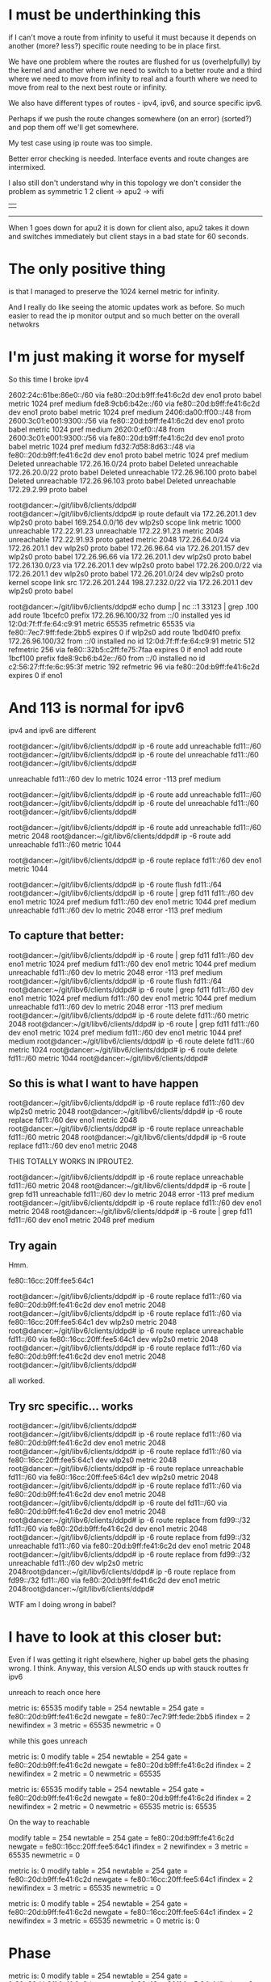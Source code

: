 * I must be underthinking this

if I can't move a route from infinity to useful it must because it depends on
another (more? less?) specific route needing to be in place first.

We have one problem where the routes are flushed for us (overhelpfully) by the
kernel and another where we need to switch to a better route and a third where
we need to move from infinity to real and a fourth where we need to move from
real to the next best route or infinity.

We also have different types of routes - ipv4, ipv6, and source specific ipv6.

Perhaps if we push the route changes somewhere (on an error) (sorted?) and pop them off
we'll get somewhere.

My test case using ip route was too simple.

Better error checking is needed. Interface events and route changes are intermixed.

I also still don't understand why in this topology we don't consider the problem
as symmetric
       1       2 
client -> apu2 -> wifi 
  |                 |
  ------------------

When 1 goes down for apu2 it is down for client also, apu2 takes it down and
switches immediately but client stays in a bad state for 60 seconds.



* The only positive thing

is that I managed to preserve the 1024 kernel metric for infinity.

And I really do like seeing the atomic updates work as before.
So much easier to read the ip monitor output and so much better 
on the overall netwokrs

* I'm just making it worse for myself

So this time I broke ipv4

2602:24c:61be:86e0::/60 via fe80::20d:b9ff:fe41:6c2d dev eno1 proto babel metric 1024  pref medium
fde8:9cb6:b42e::/60 via fe80::20d:b9ff:fe41:6c2d dev eno1 proto babel metric 1024  pref medium
2406:da00:ff00::/48 from 2600:3c01:e001:9300::/56 via fe80::20d:b9ff:fe41:6c2d dev eno1 proto babel metric 1024  pref medium
2620:0:ef0::/48 from 2600:3c01:e001:9300::/56 via fe80::20d:b9ff:fe41:6c2d dev eno1 proto babel metric 1024  pref medium
fd32:7d58:8d63::/48 via fe80::20d:b9ff:fe41:6c2d dev eno1 proto babel metric 1024  pref medium
Deleted unreachable 172.26.16.0/24 proto babel 
Deleted unreachable 172.26.20.0/22 proto babel 
Deleted unreachable 172.26.96.100 proto babel 
Deleted unreachable 172.26.96.103 proto babel 
Deleted unreachable 172.29.2.99 proto babel 

root@dancer:~/git/libv6/clients/ddpd# 
root@dancer:~/git/libv6/clients/ddpd# ip route
default via 172.26.201.1 dev wlp2s0 proto babel 
169.254.0.0/16 dev wlp2s0 scope link metric 1000 
unreachable 172.22.91.23 
unreachable 172.22.91.23 metric 2048 
unreachable 172.22.91.93 proto gated metric 2048 
172.26.64.0/24 via 172.26.201.1 dev wlp2s0 proto babel 
172.26.96.64 via 172.26.201.157 dev wlp2s0 proto babel 
172.26.96.66 via 172.26.201.1 dev wlp2s0 proto babel 
172.26.130.0/23 via 172.26.201.1 dev wlp2s0 proto babel 
172.26.200.0/22 via 172.26.201.1 dev wlp2s0 proto babel 
172.26.201.0/24 dev wlp2s0 proto kernel scope link src 172.26.201.244 
198.27.232.0/22 via 172.26.201.1 dev wlp2s0 proto babel 


root@dancer:~/git/libv6/clients/ddpd# echo dump | nc ::1 33123 | grep .100
add route 1bcefc0 prefix 172.26.96.100/32 from ::/0 installed yes id 12:0d:7f:ff:fe:64:c9:91 metric 65535 refmetric 65535 via fe80::7ec7:9ff:fede:2bb5 expires 0 if wlp2s0
add route 1bd04f0 prefix 172.26.96.100/32 from ::/0 installed no id 12:0d:7f:ff:fe:64:c9:91 metric 512 refmetric 256 via fe80::32b5:c2ff:fe75:7faa expires 0 if eno1
add route 1bcf100 prefix fde8:9cb6:b42e::/60 from ::/0 installed no id c2:56:27:ff:fe:6c:95:3f metric 192 refmetric 96 via fe80::20d:b9ff:fe41:6c2d expires 0 if eno1


* And 113 is normal for ipv6

ipv4 and ipv6 are different

root@dancer:~/git/libv6/clients/ddpd# ip -6 route add unreachable fd11::/60 
root@dancer:~/git/libv6/clients/ddpd# ip -6 route del unreachable fd11::/60 
root@dancer:~/git/libv6/clients/ddpd# 

unreachable fd11::/60 dev lo metric 1024  error -113 pref medium


root@dancer:~/git/libv6/clients/ddpd# ip -6 route add unreachable fd11::/60 
root@dancer:~/git/libv6/clients/ddpd# ip -6 route del unreachable fd11::/60 
root@dancer:~/git/libv6/clients/ddpd# 


root@dancer:~/git/libv6/clients/ddpd# ip -6 route add unreachable fd11::/60 metric 2048
root@dancer:~/git/libv6/clients/ddpd# ip -6 route add unreachable fd11::/60 metric 1044

root@dancer:~/git/libv6/clients/ddpd# ip -6 route replace fd11::/60 dev eno1 metric 1044

root@dancer:~/git/libv6/clients/ddpd# ip -6 route flush fd11::/64
root@dancer:~/git/libv6/clients/ddpd# ip -6 route | grep fd11
fd11::/60 dev eno1 metric 1024  pref medium
fd11::/60 dev eno1 metric 1044  pref medium
unreachable fd11::/60 dev lo metric 2048  error -113 pref medium

** To capture that better:

root@dancer:~/git/libv6/clients/ddpd# ip -6 route | grep fd11
fd11::/60 dev eno1 metric 1024  pref medium
fd11::/60 dev eno1 metric 1044  pref medium
unreachable fd11::/60 dev lo metric 2048  error -113 pref medium
root@dancer:~/git/libv6/clients/ddpd# ip -6 route flush fd11::/64
root@dancer:~/git/libv6/clients/ddpd# ip -6 route | grep fd11
fd11::/60 dev eno1 metric 1024  pref medium
fd11::/60 dev eno1 metric 1044  pref medium
unreachable fd11::/60 dev lo metric 2048  error -113 pref medium
root@dancer:~/git/libv6/clients/ddpd# ip -6 route delete fd11::/60 metric 2048
root@dancer:~/git/libv6/clients/ddpd# ip -6 route | grep fd11
fd11::/60 dev eno1 metric 1024  pref medium
fd11::/60 dev eno1 metric 1044  pref medium
root@dancer:~/git/libv6/clients/ddpd# ip -6 route delete fd11::/60 metric 1024
root@dancer:~/git/libv6/clients/ddpd# ip -6 route delete fd11::/60 metric 1044
root@dancer:~/git/libv6/clients/ddpd# 

** So this is what I want to have happen

root@dancer:~/git/libv6/clients/ddpd# ip -6 route replace fd11::/60 dev wlp2s0 metric 2048
root@dancer:~/git/libv6/clients/ddpd# ip -6 route replace fd11::/60 dev eno1 metric 2048
root@dancer:~/git/libv6/clients/ddpd# ip -6 route replace unreachable fd11::/60 metric 2048
root@dancer:~/git/libv6/clients/ddpd# ip -6 route replace fd11::/60 dev eno1
metric 2048

THIS TOTALLY WORKS IN IPROUTE2. 

root@dancer:~/git/libv6/clients/ddpd# ip -6 route replace unreachable fd11::/60 metric 2048
root@dancer:~/git/libv6/clients/ddpd# ip -6 route | grep fd11
unreachable fd11::/60 dev lo metric 2048  error -113 pref medium
root@dancer:~/git/libv6/clients/ddpd# ip -6 route replace fd11::/60 dev eno1 metric 2048
root@dancer:~/git/libv6/clients/ddpd# ip -6 route | grep fd11
fd11::/60 dev eno1 metric 2048  pref medium

** Try again

Hmm.

fe80::16cc:20ff:fee5:64c1

root@dancer:~/git/libv6/clients/ddpd# ip -6 route replace fd11::/60 via fe80::20d:b9ff:fe41:6c2d dev eno1 metric 2048
root@dancer:~/git/libv6/clients/ddpd# ip -6 route replace fd11::/60 via fe80::16cc:20ff:fee5:64c1 dev wlp2s0 metric 2048
root@dancer:~/git/libv6/clients/ddpd# ip -6 route replace unreachable fd11::/60 via fe80::16cc:20ff:fee5:64c1 dev wlp2s0 metric 2048
root@dancer:~/git/libv6/clients/ddpd# ip -6 route replace fd11::/60 via fe80::20d:b9ff:fe41:6c2d dev eno1 metric 2048
root@dancer:~/git/libv6/clients/ddpd# 


all worked.

** Try src specific... works

root@dancer:~/git/libv6/clients/ddpd# 
root@dancer:~/git/libv6/clients/ddpd# ip -6 route replace fd11::/60 via fe80::20d:b9ff:fe41:6c2d dev eno1 metric 2048
root@dancer:~/git/libv6/clients/ddpd# ip -6 route replace fd11::/60 via fe80::16cc:20ff:fee5:64c1 dev wlp2s0 metric 2048
root@dancer:~/git/libv6/clients/ddpd# ip -6 route replace unreachable fd11::/60 via fe80::16cc:20ff:fee5:64c1 dev wlp2s0 metric 2048
root@dancer:~/git/libv6/clients/ddpd# ip -6 route replace fd11::/60 via fe80::20d:b9ff:fe41:6c2d dev eno1 metric 2048
root@dancer:~/git/libv6/clients/ddpd# ip -6 route del fd11::/60 via fe80::20d:b9ff:fe41:6c2d dev eno1 metric 2048
root@dancer:~/git/libv6/clients/ddpd# ip -6 route replace from fd99::/32 fd11::/60 via fe80::20d:b9ff:fe41:6c2d dev eno1 metric 2048
root@dancer:~/git/libv6/clients/ddpd# ip -6 route replace from fd99::/32 unreachable fd11::/60 via fe80::20d:b9ff:fe41:6c2d dev eno1 metric 2048
root@dancer:~/git/libv6/clients/ddpd# ip -6 route replace from fd99::/32 unreachable fd11::/60 dev wlp2s0 metric 2048root@dancer:~/git/libv6/clients/ddpd# ip -6 route replace from fd99::/32 fd11::/60 via fe80::20d:b9ff:fe41:6c2d dev eno1 metric 2048root@dancer:~/git/libv6/clients/ddpd# 

WTF am I doing wrong in babel?

* I have to look at this closer but:
Even if I was getting it right elsewhere, higher up babel gets the phasing
wrong. I think. Anyway, this version ALSO ends up with stauck routtes
fr ipv6

unreach to reach once here

metric is: 65535
modify table = 254
    newtable = 254
       gate  = fe80::20d:b9ff:fe41:6c2d
    newgate  = fe80::7ec7:9ff:fede:2bb5
    ifindex  = 2
 newifindex  = 3
    metric   = 65535
 newmetric   = 0

while this goes unreach

metric is: 0
modify table = 254
    newtable = 254
       gate  = fe80::20d:b9ff:fe41:6c2d
    newgate  = fe80::20d:b9ff:fe41:6c2d
    ifindex  = 2
 newifindex  = 2
    metric   = 0
 newmetric   = 65535

metric is: 65535
modify table = 254
    newtable = 254
       gate  = fe80::20d:b9ff:fe41:6c2d
    newgate  = fe80::20d:b9ff:fe41:6c2d
    ifindex  = 2
 newifindex  = 2
    metric   = 0
 newmetric   = 65535
metric is: 65535

On the way to reachable

modify table = 254
    newtable = 254
       gate  = fe80::20d:b9ff:fe41:6c2d
    newgate  = fe80::16cc:20ff:fee5:64c1
    ifindex  = 2
 newifindex  = 3
    metric   = 65535
 newmetric   = 0

metric is: 0
modify table = 254
    newtable = 254
       gate  = fe80::20d:b9ff:fe41:6c2d
    newgate  = fe80::16cc:20ff:fee5:64c1
    ifindex  = 2
 newifindex  = 3
    metric   = 65535
 newmetric   = 0

metric is: 0
modify table = 254
    newtable = 254
       gate  = fe80::20d:b9ff:fe41:6c2d
    newgate  = fe80::16cc:20ff:fee5:64c1
    ifindex  = 2
 newifindex  = 3
    metric   = 65535
 newmetric   = 0
metric is: 0


* Phase
metric is: 0
modify table = 254
    newtable = 254
       gate  = fe80::20d:b9ff:fe41:6c2d
    newgate  = fe80::16cc:20ff:fee5:64c1
    ifindex  = 2
 newifindex  = 3
    metric   = 65535
 newmetric   = 0
metric is: 0
modify table = 254
    newtable = 254
       gate  = fe80::20d:b9ff:fe41:6c2d
    newgate  = fe80::16cc:20ff:fee5:64c1
    ifindex  = 2
 newifindex  = 3
    metric   = 65535
 newmetric   = 0
metric is: 0



* Issuing an ip route 

ended up sending a bunch of martian
prefixes. Or it could have been co-incidence
or it could be because we are listening on that kind of
event (and we don't need to)

* notes

iproute.c:		if ((r->rtm_scope != RT_SCOPE_UNIVERSE || show_details > 0) && filter.scopemask != -1)
iproute.c:			fprintf(fp, "scope %s ", rtnl_rtscope_n2a(r->rtm_scope, b1, sizeof(b1)));
iproute.c:		.r.rtm_scope = RT_SCOPE_NOWHERE,
iproute.c:		req.r.rtm_scope = RT_SCOPE_UNIVERSE;
iproute.c:			req.r.rtm_scope = scope;
iproute.c:			req.r.rtm_scope = RT_SCOPE_UNIVERSE;
iproute.c:			req.r.rtm_scope = RT_SCOPE_HOST;
iproute.c:			req.r.rtm_scope = RT_SCOPE_LINK;
iproute.c:				req.r.rtm_scope = RT_SCOPE_NOWHERE;
iproute.c:				req.r.rtm_scope = RT_SCOPE_LINK;
iprule.c:		.r.rtm_scope = RT_SCOPE_UNIVERSE,

        if (!scope_ok) {
                if (req.r.rtm_family == AF_INET6 ||
                    req.r.rtm_family == AF_MPLS)
                        req.r.rtm_scope = RT_SCOPE_UNIVERSE;
                else if (req.r.rtm_type == RTN_LOCAL ||
                         req.r.rtm_type == RTN_NAT)
                        req.r.rtm_scope = RT_SCOPE_HOST;
                else if (req.r.rtm_type == RTN_BROADCAST ||
                         req.r.rtm_type == RTN_MULTICAST ||
                         req.r.rtm_type == RTN_ANYCAST)
                        req.r.rtm_scope = RT_SCOPE_LINK;
                else if (req.r.rtm_type == RTN_UNICAST ||
                         req.r.rtm_type == RTN_UNSPEC) {
                        if (cmd == RTM_DELROUTE)
                                req.r.rtm_scope = RT_SCOPE_NOWHERE;
                        else if (!gw_ok && !nhs_ok)
                                req.r.rtm_scope = RT_SCOPE_LINK;
                }


onlink is not the default for iproute

                        addattr32(&req.n, sizeof(req), RTA_FLOW, realm);
                } else if (strcmp(*argv, "onlink") == 0) {
                        req.r.rtm_flags |= RTNH_F_ONLINK;
                } else if (strcmp(*argv, "nexthop") == 0) {


                if (strcmp(*argv, "src") == 0) {
                        inet_prefix addr;

                        NEXT_ARG();
                        get_addr(&addr, *argv, req.r.rtm_family);
                        if (req.r.rtm_family == AF_UNSPEC)
                                req.r.rtm_family = addr.family;
                        addattr_l(&req.n, sizeof(req), RTA_PREFSRC, &addr.data, addr.bytelen);

                        get_addr(&addr, *argv, family);
                        if (req.r.rtm_family == AF_UNSPEC)
                                req.r.rtm_family = addr.family;
                        if (addr.family == req.r.rtm_family)
                                addattr_l(&req.n, sizeof(req), RTA_GATEWAY,
                                          &addr.data, addr.bytelen);
                        else
                                addattr_l(&req.n, sizeof(req), RTA_VIA,
                                          &addr.family, addr.bytelen+2);

src


                        get_prefix(&addr, *argv, req.r.rtm_family);
                        if (req.r.rtm_family == AF_UNSPEC)
                                req.r.rtm_family = addr.family;
                        if (addr.bytelen)
                                addattr_l(&req.n, sizeof(req), RTA_SRC, &addr.data, addr.bytelen);
                        req.r.rtm_src_len = addr.bitlen;


??? rtm_dst_len?

        if (filter.flushb &&
            r->rtm_family == AF_INET6 &&
            r->rtm_dst_len == 0 &&
            r->rtm_type == RTN_UNREACHABLE &&
            tb[RTA_PRIORITY] &&
            *(int *)RTA_DATA(tb[RTA_PRIORITY]) == -1)
                return 0;


* OK, I give up.

Time to look hard at whatever ip route does.


* IPv4 passes through that unreachable state

It doesn't need to. There's a perfectly good alterative route available.

d@dancer:~/git/libv6/clients/ddpd$ ip route
default via 172.26.16.5 dev eno1 proto babel onlink 
169.254.0.0/16 dev wlp2s0 scope link metric 1000 
unreachable 172.22.91.23 
unreachable 172.22.91.23 metric 2048 
unreachable 172.22.91.93 proto gated metric 2048 
172.26.16.0/24 via 172.26.16.5 dev eno1 proto babel onlink 
172.26.20.0/22 via 172.26.16.1 dev eno1 proto babel onlink 
172.26.64.0/24 via 172.26.16.5 dev eno1 proto babel onlink 
172.26.96.64 via 172.26.16.5 dev eno1 proto babel onlink 
172.26.96.66 via 172.26.16.5 dev eno1 proto babel onlink 
172.26.96.100 via 172.26.16.1 dev eno1 proto babel onlink 
172.26.96.103 via 172.26.16.1 dev eno1 proto babel onlink 
172.26.130.0/23 via 172.26.16.5 dev eno1 proto babel onlink 
172.26.200.0/22 via 172.26.16.5 dev eno1 proto babel onlink 
172.26.201.0/24 dev wlp2s0 proto kernel scope link src 172.26.201.244 
172.29.2.99 via 172.26.16.4 dev eno1 proto babel onlink 
198.27.232.0/22 via 172.26.16.5 dev eno1 proto babel onlink 
d@dancer:~/git/libv6/clients/ddpd$ ip route
default via 172.26.16.1 dev eno1 proto babel onlink 
169.254.0.0/16 dev wlp2s0 scope link metric 1000 
unreachable 172.22.91.23 
unreachable 172.22.91.23 metric 2048 
unreachable 172.22.91.93 proto gated metric 2048 
172.26.16.0/24 via 172.26.16.1 dev eno1 proto babel onlink 
172.26.20.0/22 via 172.26.16.1 dev eno1 proto babel onlink 
unreachable 172.26.64.0/24 proto babel onlink 
172.26.96.64 via 172.26.201.157 dev wlp2s0 proto babel onlink 
unreachable 172.26.96.66 proto babel onlink 
172.26.96.100 via 172.26.16.1 dev eno1 proto babel onlink 
172.26.96.103 via 172.26.16.1 dev eno1 proto babel onlink 
unreachable 172.26.130.0/23 proto babel onlink 
172.26.200.0/22 via 172.26.201.1 dev wlp2s0 proto babel onlink 
172.26.201.0/24 dev wlp2s0 proto kernel scope link src 172.26.201.244 
172.29.2.99 via 172.26.16.4 dev eno1 proto babel onlink 
unreachable 198.27.232.0/22 proto babel onlink 
d@dancer:~/git/libv6/clients/ddpd$ ip route
default via 172.26.16.1 dev eno1 proto babel onlink 
169.254.0.0/16 dev wlp2s0 scope link metric 1000 
unreachable 172.22.91.23 
unreachable 172.22.91.23 metric 2048 
unreachable 172.22.91.93 proto gated metric 2048 
172.26.16.0/24 via 172.26.16.1 dev eno1 proto babel onlink 
172.26.20.0/22 via 172.26.16.1 dev eno1 proto babel onlink 
172.26.64.0/24 via 172.26.201.157 dev wlp2s0 proto babel onlink 
172.26.96.64 via 172.26.201.157 dev wlp2s0 proto babel onlink 
172.26.96.66 via 172.26.201.157 dev wlp2s0 proto babel onlink 
172.26.96.100 via 172.26.16.1 dev eno1 proto babel onlink 
172.26.96.103 via 172.26.16.1 dev eno1 proto babel onlink 
172.26.130.0/23 via 172.26.201.157 dev wlp2s0 proto babel onlink 
172.26.200.0/22 via 172.26.201.1 dev wlp2s0 proto babel onlink 
172.26.201.0/24 dev wlp2s0 proto kernel scope link src 172.26.201.244 
172.29.2.99 via 172.26.16.4 dev eno1 proto babel onlink 
198.27.232.0/22 via 172.26.201.157 dev wlp2s0 proto babel onlink 


* And

172.29.2.99 via 172.26.16.4 dev eno1 proto babel onlink 
172.26.64.0/24 via 172.26.16.5 dev eno1 proto babel onlink 
172.26.96.66 via 172.26.16.5 dev eno1 proto babel onlink 
172.26.130.0/23 via 172.26.16.5 dev eno1 proto babel onlink 
fd99::66 via fe80::20d:b9ff:fe41:6c2d dev eno1 proto babel metric 1024  pref medium
fde8:9cb6:b42e::/60 via fe80::20d:b9ff:fe41:6c2d dev eno1 proto babel metric 1024  pref medium
172.26.96.64 via 172.26.16.5 dev eno1 proto babel onlink 
fd99::64 via fe80::20d:b9ff:fe41:6c2d dev eno1 proto babel metric 1024  pref medium
198.27.232.0/22 via 172.26.16.5 dev eno1 proto babel onlink 
2602:24c:61be:86e0::/60 via fe80::20d:b9ff:fe41:6c2d dev eno1 proto babel metric 1024  pref medium
172.26.16.0/24 via 172.26.16.5 dev eno1 proto babel onlink 
default via 172.26.16.5 dev eno1 proto babel onlink 


2406:da00:ff00::/48 from 2600:3c01:e001:9300::/56 via fe80::20d:b9ff:fe41:6c2d dev eno1 proto babel metric 1024  pref medium
2620:0:ef0::/48 from 2600:3c01:e001:9300::/56 via fe80::20d:b9ff:fe41:6c2d dev eno1 proto babel metric 1024  pref medium
fd32:7d58:8d63::/48 via fe80::20d:b9ff:fe41:6c2d dev eno1 proto babel metric 1024  pref medium
172.26.200.0/22 via 172.26.16.5 dev eno1 proto babel onlink 

** We go down...


unreachable 2406:da00:ff00::/48 from 2600:3c01:e001:9300::/56 dev lo proto babel metric 1024  error -113 pref medium
2406:da00:ff00::/48 from 2600:3c01:e001:9300::/56 via fe80::16cc:20ff:fee5:64c1 dev wlp2s0 proto babel metric 1024  pref medium
unreachable 2620:0:ef0::/48 from 2600:3c01:e001:9300::/56 dev lo proto babel metric 1024  error -113 pref medium
2620:0:ef0::/48 from 2600:3c01:e001:9300::/56 via fe80::16cc:20ff:fee5:64c1 dev wlp2s0 proto babel metric 1024  pref medium
default via 172.26.16.1 dev eno1 proto babel onlink 
unreachable 172.26.16.0/24 proto babel onlink 
172.26.16.0/24 via 172.26.16.1 dev eno1 proto babel onlink 
unreachable 172.26.64.0/24 proto babel onlink 
unreachable 172.26.96.64 proto babel onlink 
172.26.96.64 via 172.26.201.157 dev wlp2s0 proto babel onlink 
unreachable 172.26.96.66 proto babel onlink 
unreachable 172.26.130.0/23 proto babel onlink 
unreachable 172.26.200.0/22 proto babel onlink 
172.26.200.0/22 via 172.26.201.1 dev wlp2s0 proto babel onlink 
unreachable 198.27.232.0/22 proto babel onlink 
unreachable 2602:24c:61be:86e0::/60 dev lo proto babel metric 1024  error -113 pref medium
unreachable fd32:7d58:8d63::/48 dev lo proto babel metric 1024  error -113 pref medium
fd32:7d58:8d63::/48 via fe80::16cc:20ff:fee5:64c1 dev wlp2s0 proto babel metric 1024  pref medium
unreachable fd99::64 dev lo proto babel metric 1024  error -113 pref medium
fd99::64 via fe80::7ec7:9ff:fede:2bb5 dev wlp2s0 proto babel metric 1024  pref medium
unreachable fd99::66 dev lo proto babel metric 1024  error -113 pref medium
unreachable fde8:9cb6:b42e::/60 dev lo proto babel metric 1024  error -113 pref medium
172.26.64.0/24 via 172.26.201.1 dev wlp2s0 proto babel onlink 
172.26.130.0/23 via 172.26.201.1 dev wlp2s0 proto babel onlink 
fd99::66 via fe80::16cc:20ff:fee5:64c1 dev wlp2s0 proto babel metric 1024  pref medium
172.26.96.66 via 172.26.201.1 dev wlp2s0 proto babel onlink 
2602:24c:61be:86e0::/60 via fe80::16cc:20ff:fee5:64c1 dev wlp2s0 proto babel metric 1024  pref medium
fde8:9cb6:b42e::/60 via fe80::16cc:20ff:fee5:64c1 dev wlp2s0 proto babel metric 1024  pref medium
198.27.232.0/22 via 172.26.201.1 dev wlp2s0 proto babel onlink 
** We come back up

and things are still hosed for ipv6, but not ipv4.

But the code is cleaner

* Well, no, I was editing the wrong code entirely

I still don't understand why this is in here twice.

Lets fix that.

* So this time

I'm not sending an oif to go unreach.

Maybe I should specify unspec.

** Everything comes up clean

d@dancer:~/git/rabeld$ ip -6 route | grep from
default from 2601:646:4101:a740::/60 via fe80::7ec7:9ff:fede:2bb5 dev wlp2s0 proto babel metric 1024  pref medium
2406:da00:ff00::/48 from 2600:3c01:e001:9300::/56 via fe80::7ec7:9ff:fede:2bb5 dev wlp2s0 proto babel metric 1024  pref medium
2620:0:ef0::/48 from 2600:3c01:e001:9300::/56 via fe80::7ec7:9ff:fede:2bb5 dev wlp2s0 proto babel metric 1024  pref medium
d@dancer:~/git/rabeld$ ip -6 route | grep from
default from 2601:646:4101:a740::/60 via fe80::32b5:c2ff:fe75:7faa dev eno1 proto babel metric 1024  pref medium
2406:da00:ff00::/48 from 2600:3c01:e001:9300::/56 via fe80::20d:b9ff:fe41:6c2d dev eno1 proto babel metric 1024  pref medium
2620:0:ef0::/48 from 2600:3c01:e001:9300::/56 via fe80::20d:b9ff:fe41:6c2d dev eno1 proto babel metric 1024  pref medium

I still will never understand why wifi comes up first

** Still a losing battle with ra

d@dancer:~/git/rabeld$ ip -6 route
default from 2601:646:4101:a740::/60 via fe80::32b5:c2ff:fe75:7faa dev eno1 proto babel metric 1024  pref medium
2406:da00:ff00::/48 from 2600:3c01:e001:9300::/56 via fe80::20d:b9ff:fe41:6c2d dev eno1 proto babel metric 1024  pref medium
2601:646:4101:a740::/64 dev eno1 proto kernel metric 256  expires 292707sec pref medium
2601:646:4101:a740::/60 via fe80::32b5:c2ff:fe75:7faa dev eno1 proto babel metric 1024  pref medium
2602:24c:61be:86e0::/60 via fe80::20d:b9ff:fe41:6c2d dev eno1 proto babel metric 1024  pref medium
2620:0:ef0::/48 from 2600:3c01:e001:9300::/56 via fe80::20d:b9ff:fe41:6c2d dev eno1 proto babel metric 1024  pref medium
fd32:7d58:8d63::/48 via fe80::20d:b9ff:fe41:6c2d dev eno1 proto babel metric 1024  pref medium
unreachable fd55::/64 dev lo proto 44 metric 1024  error -101 pref medium
fd69:3860:b137::/48 via fe80::32b5:c2ff:fe75:7faa dev eno1 proto babel metric 1024  pref medium
unreachable fd88::/64 dev lo metric 1024  error -101 pref medium
unreachable fd99::3 dev lo proto gated metric 1024  error -101 pref medium
fd99::4 via fe80::32b5:c2ff:fe75:7faa dev eno1 proto babel metric 1024  pref medium
fd99::10 via fe80::ba27:ebff:fec9:3c08 dev eno1 proto babel metric 1024  pref medium
fd99::64 via fe80::20d:b9ff:fe41:6c2d dev eno1 proto babel metric 1024  pref medium
fd99::66 via fe80::20d:b9ff:fe41:6c2d dev eno1 proto babel metric 1024  pref medium
fdaf:dc63:6de9:8::/64 dev eno1 proto kernel metric 256  pref medium
fde8:9cb6:b42e::/60 via fe80::20d:b9ff:fe41:6c2d dev eno1 proto babel metric 1024  pref medium
fe80::/64 dev wlp2s0 proto kernel metric 256  pref medium
fe80::/64 dev eno1 proto kernel metric 256  pref medium
default via fe80::32b5:c2ff:fe75:7faa dev eno1 proto ra metric 1024  expires 65478sec hoplimit 64 pref high

** We take the other side down, wait 30 sec:

unreachable 2406:da00:ff00::/48 from 2600:3c01:e001:9300::/56 dev lo proto babel metric 1024  error -113 pref medium
2406:da00:ff00::/48 from 2600:3c01:e001:9300::/56 via fe80::16cc:20ff:fee5:64c1 dev wlp2s0 proto babel metric 1024  pref medium
unreachable 2620:0:ef0::/48 from 2600:3c01:e001:9300::/56 dev lo proto babel metric 1024  error -113 pref medium
2620:0:ef0::/48 from 2600:3c01:e001:9300::/56 via fe80::16cc:20ff:fee5:64c1 dev wlp2s0 proto babel metric 1024  pref medium
default via 172.26.16.1 dev eno1 proto babel onlink 
unreachable 2602:24c:61be:86e0::/60 dev lo proto babel metric 1024  error -113 pref medium
unreachable fd32:7d58:8d63::/48 dev lo proto babel metric 1024  error -113 pref medium
fd32:7d58:8d63::/48 via fe80::16cc:20ff:fee5:64c1 dev wlp2s0 proto babel metric 1024  pref medium
unreachable fd99::64 dev lo proto babel metric 1024  error -113 pref medium
fd99::64 via fe80::7ec7:9ff:fede:2bb5 dev wlp2s0 proto babel metric 1024  pref medium
unreachable fd99::66 dev lo proto babel metric 1024  error -113 pref medium
unreachable fde8:9cb6:b42e::/60 dev lo proto babel metric 1024  error -113 pref medium
fd99::66 via fe80::16cc:20ff:fee5:64c1 dev wlp2s0 proto babel metric 1024  pref medium
2602:24c:61be:86e0::/60 via fe80::16cc:20ff:fee5:64c1 dev wlp2s0 proto babel metric 1024  pref medium
fde8:9cb6:b42e::/60 via fe80::16cc:20ff:fee5:64c1 dev wlp2s0 proto babel metric 1024  pref medium
fd99::66 via fe80::7ec7:9ff:fede:2bb5 dev wlp2s0 proto babel metric 1024  pref medium
fde8:9cb6:b42e::/60 via fe80::7ec7:9ff:fede:2bb5 dev wlp2s0 proto babel metric 1024  pref medium
fd99::66 via fe80::16cc:20ff:fee5:64c1 dev wlp2s0 proto babel metric 1024  pref medium

We're stuck with these guys

d@dancer:~/git/rabeld$ ip -6 route | grep unreach
unreachable 2406:da00:ff00::/48 from 2600:3c01:e001:9300::/56 dev lo proto babel metric 1024  error -113 pref medium
unreachable 2602:24c:61be:86e0::/60 dev lo proto babel metric 1024  error -113 pref medium
unreachable 2620:0:ef0::/48 from 2600:3c01:e001:9300::/56 dev lo proto babel metric 1024  error -113 pref medium
unreachable fd32:7d58:8d63::/48 dev lo proto babel metric 1024  error -113 pref medium
unreachable fd55::/64 dev lo proto 44 metric 1024  error -101 pref medium
unreachable fd88::/64 dev lo metric 1024  error -101 pref medium
unreachable fd99::3 dev lo proto gated metric 1024  error -101 pref medium
unreachable fd99::64 dev lo proto babel metric 1024  error -113 pref medium
unreachable fd99::66 dev lo proto babel metric 1024  error -113 pref medium
unreachable fde8:9cb6:b42e::/60 dev lo proto babel metric 1024  error -113 pref medium

d@dancer:~/git/rabeld$ sleep 30

And we've got both unreach and reach with the same metric. Which 
I didn't think was possible.

d@dancer:~/git/rabeld$ ip -6 route | grep unreach
unreachable 2406:da00:ff00::/48 from 2600:3c01:e001:9300::/56 dev lo proto babel metric 1024  error -113 pref medium
unreachable 2602:24c:61be:86e0::/60 dev lo proto babel metric 1024  error -113 pref medium
unreachable 2620:0:ef0::/48 from 2600:3c01:e001:9300::/56 dev lo proto babel metric 1024  error -113 pref medium
unreachable fd32:7d58:8d63::/48 dev lo proto babel metric 1024  error -113 pref medium
unreachable fd55::/64 dev lo proto 44 metric 1024  error -101 pref medium
unreachable fd88::/64 dev lo metric 1024  error -101 pref medium
unreachable fd99::3 dev lo proto gated metric 1024  error -101 pref medium
unreachable fd99::64 dev lo proto babel metric 1024  error -113 pref medium
unreachable fd99::66 dev lo proto babel metric 1024  error -113 pref medium
unreachable fde8:9cb6:b42e::/60 dev lo proto babel metric 1024  error -113 pref medium
d@dancer:~/git/rabeld$ ip -6 route
default from 2601:646:4101:a740::/60 via fe80::32b5:c2ff:fe75:7faa dev eno1 proto babel metric 1024  pref medium
2406:da00:ff00::/48 from 2600:3c01:e001:9300::/56 via fe80::16cc:20ff:fee5:64c1 dev wlp2s0 proto babel metric 1024  pref medium
unreachable 2406:da00:ff00::/48 from 2600:3c01:e001:9300::/56 dev lo proto babel metric 1024  error -113 pref medium
2601:646:4101:a740::/64 dev eno1 proto kernel metric 256  expires 292544sec pref medium
2601:646:4101:a740::/60 via fe80::32b5:c2ff:fe75:7faa dev eno1 proto babel metric 1024  pref medium
2602:24c:61be:86e0::/60 via fe80::7ec7:9ff:fede:2bb5 dev wlp2s0 proto babel metric 1024  pref medium
unreachable 2602:24c:61be:86e0::/60 dev lo proto babel metric 1024  error -113 pref medium
2620:0:ef0::/48 from 2600:3c01:e001:9300::/56 via fe80::16cc:20ff:fee5:64c1 dev wlp2s0 proto babel metric 1024  pref medium
unreachable 2620:0:ef0::/48 from 2600:3c01:e001:9300::/56 dev lo proto babel metric 1024  error -113 pref medium
fd32:7d58:8d63::/48 via fe80::16cc:20ff:fee5:64c1 dev wlp2s0 proto babel metric 1024  pref medium
unreachable fd32:7d58:8d63::/48 dev lo proto babel metric 1024  error -113 pref medium
unreachable fd55::/64 dev lo proto 44 metric 1024  error -101 pref medium
fd69:3860:b137::/48 via fe80::32b5:c2ff:fe75:7faa dev eno1 proto babel metric 1024  pref medium
unreachable fd88::/64 dev lo metric 1024  error -101 pref medium
unreachable fd99::3 dev lo proto gated metric 1024  error -101 pref medium
fd99::4 via fe80::32b5:c2ff:fe75:7faa dev eno1 proto babel metric 1024  pref medium
fd99::10 via fe80::ba27:ebff:fec9:3c08 dev eno1 proto babel metric 1024  pref medium
fd99::64 via fe80::7ec7:9ff:fede:2bb5 dev wlp2s0 proto babel metric 1024  pref medium
unreachable fd99::64 dev lo proto babel metric 1024  error -113 pref medium
fd99::66 via fe80::16cc:20ff:fee5:64c1 dev wlp2s0 proto babel metric 1024  pref medium
unreachable fd99::66 dev lo proto babel metric 1024  error -113 pref medium
fdaf:dc63:6de9:8::/64 dev eno1 proto kernel metric 256  pref medium
fde8:9cb6:b42e::/60 via fe80::16cc:20ff:fee5:64c1 dev wlp2s0 proto babel metric 1024  pref medium
unreachable fde8:9cb6:b42e::/60 dev lo proto babel metric 1024  error -113 pref medium
fe80::/64 dev wlp2s0 proto kernel metric 256  pref medium
fe80::/64 dev eno1 proto kernel metric 256  pref medium
default via fe80::32b5:c2ff:fe75:7faa dev eno1 proto ra metric 1024  expires 65315sec hoplimit 64 pref high


* The "error" certainly seems correct

#define ENETUNREACH     101     /* Network is unreachable */
#define ENETRESET       102     /* Network dropped connection because of reset */
#define ECONNABORTED    103     /* Software caused connection abort */
#define ECONNRESET      104     /* Connection reset by peer */
#define ENOBUFS         105     /* No buffer space available */
#define EISCONN         106     /* Transport endpoint is already connected */
#define ENOTCONN        107     /* Transport endpoint is not connected */
#define ESHUTDOWN       108     /* Cannot send after transport endpoint shutdown */
#define ETOOMANYREFS    109     /* Too many references: cannot splice */
#define ETIMEDOUT       110     /* Connection timed out */
#define ECONNREFUSED    111     /* Connection refused */
#define EHOSTDOWN       112     /* Host is down */
#define EHOSTUNREACH    113     /* No route to host */

But it is perfectly feasible to install an unreachable route without that error
root@dancer:~/git/rabeld# ip route | grep unreach
unreachable 172.22.91.23 
unreachable 172.22.91.23 metric 2048 

unreachable 172.22.91.23 metric 2048 
root@dancer:~/git/rabeld# ip route add unreachable 172.22.91.93 proto gated metric 2048
root@dancer:~/git/rabeld# ip route | grep unreach
unreachable 172.22.91.23 
unreachable 172.22.91.23 metric 2048 
unreachable 172.22.91.93 proto gated metric 2048

And that's what we want. I think.


* Take the interface down

30 seconds go by

2620:0:ef0::/48 from 2600:3c01:e001:9300::/56 via fe80::20d:b9ff:fe41:6c2d dev eno1 proto babel metric 1024  pref medium
fd32:7d58:8d63::/48 via fe80::20d:b9ff:fe41:6c2d dev eno1 proto babel metric 1024  pref medium
172.26.200.0/22 via 172.26.16.5 dev eno1 proto babel onlink 

... we slide through the unreachable state first ...


unreachable 2406:da00:ff00::/48 from 2600:3c01:e001:9300::/56 dev lo proto babel metric 1024  error -113 pref medium
2406:da00:ff00::/48 from 2600:3c01:e001:9300::/56 via fe80::16cc:20ff:fee5:64c1 dev wlp2s0 proto babel metric 1024  pref medium
unreachable 2620:0:ef0::/48 from 2600:3c01:e001:9300::/56 dev lo proto babel metric 1024  error -113 pref medium
2620:0:ef0::/48 from 2600:3c01:e001:9300::/56 via fe80::16cc:20ff:fee5:64c1 dev wlp2s0 proto babel metric 1024  pref medium
default via 172.26.16.1 dev eno1 proto babel onlink 
unreachable 172.26.16.0/24 proto babel onlink 
172.26.16.0/24 via 172.26.16.1 dev eno1 proto babel onlink 
unreachable 172.26.64.0/24 proto babel onlink 
unreachable 172.26.96.64 proto babel onlink 
172.26.96.64 via 172.26.201.157 dev wlp2s0 proto babel onlink 
unreachable 172.26.96.66 proto babel onlink 
unreachable 172.26.130.0/23 proto babel onlink 
unreachable 172.26.200.0/22 proto babel onlink 
172.26.200.0/22 via 172.26.201.1 dev wlp2s0 proto babel onlink 
unreachable 198.27.232.0/22 proto babel onlink 
unreachable 2602:24c:61be:86e0::/60 dev lo proto babel metric 1024  error -113 pref medium
unreachable fd32:7d58:8d63::/48 dev lo proto babel metric 1024  error -113 pref medium
fd32:7d58:8d63::/48 via fe80::16cc:20ff:fee5:64c1 dev wlp2s0 proto babel metric 1024  pref medium
unreachable fd99::64 dev lo proto babel metric 1024  error -113 pref medium
fd99::64 via fe80::7ec7:9ff:fede:2bb5 dev wlp2s0 proto babel metric 1024  pref medium
unreachable fd99::66 dev lo proto babel metric 1024  error -113 pref medium
unreachable fde8:9cb6:b42e::/60 dev lo proto babel metric 1024  error -113 pref medium
172.26.64.0/24 via 172.26.201.1 dev wlp2s0 proto babel onlink 
172.26.130.0/23 via 172.26.201.1 dev wlp2s0 proto babel onlink 
fd99::66 via fe80::7ec7:9ff:fede:2bb5 dev wlp2s0 proto babel metric 1024  pref medium
172.26.96.66 via 172.26.201.157 dev wlp2s0 proto babel onlink 
fd99::66 via fe80::16cc:20ff:fee5:64c1 dev wlp2s0 proto babel metric 1024  pref medium
172.26.96.66 via 172.26.201.1 dev wlp2s0 proto babel onlink 
2602:24c:61be:86e0::/60 via fe80::7ec7:9ff:fede:2bb5 dev wlp2s0 proto babel metric 1024  pref medium
fde8:9cb6:b42e::/60 via fe80::7ec7:9ff:fede:2bb5 dev wlp2s0 proto babel metric 1024  pref medium
198.27.232.0/22 via 172.26.201.157 dev wlp2s0 proto babel onlink 
2602:24c:61be:86e0::/60 via fe80::16cc:20ff:fee5:64c1 dev wlp2s0 proto babel metric 1024  pref medium
fde8:9cb6:b42e::/60 via fe80::16cc:20ff:fee5:64c1 dev wlp2s0 proto babel metric 1024  pref medium
198.27.232.0/22 via 172.26.201.1 dev wlp2s0 proto babel onlink 

** All these guys stay unreachable for no reason

root@dancer:~/git/rabeld# ip -6 route | grep unreachable
unreachable 2406:da00:ff00::/48 from 2600:3c01:e001:9300::/56 dev lo proto babel metric 1024  error -113 pref medium
unreachable 2602:24c:61be:86e0::/60 dev lo proto babel metric 1024  error -113 pref medium
unreachable 2620:0:ef0::/48 from 2600:3c01:e001:9300::/56 dev lo proto babel metric 1024  error -113 pref medium
unreachable fd32:7d58:8d63::/48 dev lo proto babel metric 1024  error -113 pref medium
unreachable fd55::/64 dev lo proto 44 metric 1024  error -101 pref medium
unreachable fd88::/64 dev lo metric 1024  error -101 pref medium
unreachable fd99::3 dev lo proto gated metric 1024  error -101 pref medium
unreachable fd99::64 dev lo proto babel metric 1024  error -113 pref medium
unreachable fd99::66 dev lo proto babel metric 1024  error -113 pref medium
unreachable fde8:9cb6:b42e::/60 dev lo proto babel metric 1024  error -113 pref medium

And we come back up just as confused as we were before.


* Still don't understand why the wifi comes up before everything
else does.

It does the wifi first, then optimizes to get ethernet

* stopping babel leaves these stuck

They may have been stuck earlier.

d@dancer:~/git/libv6/clients/ddpd$ ip -6 route | grep unreach
unreachable 2406:da00:ff00::/48 from 2600:3c01:e001:9300::/56 dev lo proto babel metric 1024  error -113 pref medium
unreachable 2602:24c:61be:86e0::/60 dev lo proto babel metric 1024  error -113 pref medium
unreachable 2620:0:ef0::/48 from 2600:3c01:e001:9300::/56 dev lo proto babel metric 1024  error -113 pref medium
unreachable fd32:7d58:8d63::/48 dev lo proto babel metric 1024  error -113 pref medium
unreachable fd55::/64 dev lo proto 44 metric 1024  error -101 pref medium
unreachable fd88::/64 dev lo metric 1024  error -101 pref medium
unreachable fd99::3 dev lo proto gated metric 1024  error -101 pref medium
unreachable fd99::64 dev lo proto babel metric 1024  error -113 pref medium
unreachable fd99::66 dev lo proto babel metric 1024  error -113 pref medium
unreachable fde8:9cb6:b42e::/60 dev lo proto babel metric 1024  error -113 pref medium

** TODO make babel flush all it's routes on the proto number on exit
and start. Because' nobody's perfect. Especially not me.

* So this version
short circuits things to just send "unreachable"
** On start it does the right thing.

default from 2601:646:4101:a740::/60 via fe80::32b5:c2ff:fe75:7faa dev eno1 proto babel metric 1024  pref medium
2406:da00:ff00::/48 from 2600:3c01:e001:9300::/56 via fe80::16cc:20ff:fee5:64c1 dev wlp2s0 proto babel metric 1024  pref medium
2620:0:ef0::/48 from 2600:3c01:e001:9300::/56 via fe80::16cc:20ff:fee5:64c1 dev wlp2s0 proto babel metric 1024  pref medium
** On a route change...
I take something down. It takes forever to discover it
172.26.16.0/24 via 172.26.16.5 dev eno1 proto babel onlink 

** We pass through this state and spend too much time here

d@dancer:~/git/rabeld$ ip route
default via 172.26.16.1 dev eno1 proto babel onlink 
169.254.0.0/16 dev wlp2s0 scope link metric 1000 
unreachable 172.22.91.23 
unreachable 172.22.91.23 metric 2048 
172.26.16.0/24 via 172.26.16.1 dev eno1 proto babel onlink 
172.26.20.0/22 via 172.26.16.1 dev eno1 proto babel onlink 
unreachable 172.26.64.0/24 proto babel onlink 
172.26.96.64 via 172.26.201.157 dev wlp2s0 proto babel onlink 
unreachable 172.26.96.66 proto babel onlink 
172.26.96.100 via 172.26.16.1 dev eno1 proto babel onlink 
172.26.96.103 via 172.26.16.1 dev eno1 proto babel onlink 
unreachable 172.26.130.0/23 proto babel onlink 
172.26.200.0/22 via 172.26.201.1 dev wlp2s0 proto babel onlink 
172.26.201.0/24 dev wlp2s0 proto kernel scope link src 172.26.201.244 
172.29.2.99 via 172.26.16.4 dev eno1 proto babel onlink

** Then we finally get here:

d@dancer:~/git/rabeld$ ip route
default via 172.26.16.1 dev eno1 proto babel onlink 
169.254.0.0/16 dev wlp2s0 scope link metric 1000 
unreachable 172.22.91.23 
unreachable 172.22.91.23 metric 2048 
172.26.16.0/24 via 172.26.16.1 dev eno1 proto babel onlink 
172.26.20.0/22 via 172.26.16.1 dev eno1 proto babel onlink 
172.26.64.0/24 via 172.26.201.1 dev wlp2s0 proto babel onlink 
172.26.96.64 via 172.26.201.157 dev wlp2s0 proto babel onlink 
172.26.96.66 via 172.26.201.157 dev wlp2s0 proto babel onlink 
172.26.96.100 via 172.26.16.1 dev eno1 proto babel onlink 
172.26.96.103 via 172.26.16.1 dev eno1 proto babel onlink 
172.26.130.0/23 via 172.26.201.157 dev wlp2s0 proto babel onlink 
172.26.200.0/22 via 172.26.201.1 dev wlp2s0 proto babel onlink 
172.26.201.0/24 dev wlp2s0 proto kernel scope link src 172.26.201.244 
172.29.2.99 via 172.26.16.4 dev eno1 proto babel onlink 
198.27.232.0/22 via 172.26.201.157 dev wlp2s0 proto babel onlink 

* WTF

unreachable 2406:da00:ff00::/48 from 2600:3c01:e001:9300::/56 dev lo proto babel metric 1024  error -113 pref medium
2406:da00:ff00::/48 from 2600:3c01:e001:9300::/56 via fe80::16cc:20ff:fee5:64c1 dev wlp2s0 proto babel metric 1024  pref medium
unreachable 2620:0:ef0::/48 from 2600:3c01:e001:9300::/56 dev lo proto babel metric 1024  error -113 pref medium
2620:0:ef0::/48 from 2600:3c01:e001:9300::/56 via fe80::16cc:20ff:fee5:64c1 dev wlp2s0 proto babel metric 1024  pref medium
default via 172.26.16.1 dev eno1 proto babel onlink 
unreachable 172.26.16.0/24 proto babel onlink 
172.26.16.0/24 via 172.26.16.1 dev eno1 proto babel onlink 
unreachable 172.26.64.0/24 proto babel onlink 
unreachable 172.26.96.64 proto babel onlink 
172.26.96.64 via 172.26.201.157 dev wlp2s0 proto babel onlink 
unreachable 172.26.96.66 proto babel onlink 
unreachable 172.26.130.0/23 proto babel onlink 
unreachable 172.26.200.0/22 proto babel onlink 
172.26.200.0/22 via 172.26.201.1 dev wlp2s0 proto babel onlink 
unreachable 198.27.232.0/22 proto babel onlink 
unreachable 2602:24c:61be:86e0::/60 dev lo proto babel metric 1024  error -113 pref medium
unreachable fd32:7d58:8d63::/48 dev lo proto babel metric 1024  error -113 pref medium
fd32:7d58:8d63::/48 via fe80::16cc:20ff:fee5:64c1 dev wlp2s0 proto babel metric 1024  pref medium
unreachable fd99::64 dev lo proto babel metric 1024  error -113 pref medium
fd99::64 via fe80::7ec7:9ff:fede:2bb5 dev wlp2s0 proto babel metric 1024  pref medium
unreachable fd99::66 dev lo proto babel metric 1024  error -113 pref medium
unreachable fde8:9cb6:b42e::/60 dev lo proto babel metric 1024  error -113 pref medium
2602:24c:61be:86e0::/60 via fe80::7ec7:9ff:fede:2bb5 dev wlp2s0 proto babel metric 1024  pref medium
fde8:9cb6:b42e::/60 via fe80::7ec7:9ff:fede:2bb5 dev wlp2s0 proto babel metric 1024  pref medium
198.27.232.0/22 via 172.26.201.157 dev wlp2s0 proto babel onlink 
fd99::66 via fe80::16cc:20ff:fee5:64c1 dev wlp2s0 proto babel metric 1024  pref medium
172.26.96.66 via 172.26.201.1 dev wlp2s0 proto babel onlink 
172.26.64.0/24 via 172.26.201.1 dev wlp2s0 proto babel onlink 
172.26.130.0/23 via 172.26.201.1 dev wlp2s0 proto babel onlink 

so that was my down state...

then it started adding these again

fd99::66 via fe80::16cc:20ff:fee5:64c1 dev wlp2s0 proto babel metric 1024  pref medium
172.26.96.66 via 172.26.201.1 dev wlp2s0 proto babel onlink 
172.26.64.0/24 via 172.26.201.1 dev wlp2s0 proto babel onlink 
172.26.130.0/23 via 172.26.201.1 dev wlp2s0 proto babel onlink 
172.26.64.0/24 via 172.26.201.157 dev wlp2s0 proto babel onlink 
172.26.130.0/23 via 172.26.201.157 dev wlp2s0 proto babel onlink 
172.26.96.66 via 172.26.201.157 dev wlp2s0 proto babel onlink 
172.26.64.0/24 via 172.26.201.1 dev wlp2s0 proto babel onlink 
172.26.96.66 via 172.26.201.1 dev wlp2s0 proto babel onlink 
172.26.130.0/23 via 172.26.201.1 dev wlp2s0 proto babel onlink 
198.27.232.0/22 via 172.26.201.1 dev wlp2s0 proto babel onlink 
2602:24c:61be:86e0::/60 via fe80::16cc:20ff:fee5:64c1 dev wlp2s0 proto babel metric 1024  pref medium
fde8:9cb6:b42e::/60 via fe80::16cc:20ff:fee5:64c1 dev wlp2s0 proto babel metric 1024  pref medium

Then I brought the thing back up

This stays - interestingly - unreach - and stays stuck there.

d@dancer:~/git/libv6/clients/ddpd$ ip -6 route | grep from
default from 2601:646:4101:a740::/60 via fe80::32b5:c2ff:fe75:7faa dev eno1 proto babel metric 1024  pref medium
2406:da00:ff00::/48 from 2600:3c01:e001:9300::/56 via fe80::20d:b9ff:fe41:6c2d dev eno1 proto babel metric 1024  pref medium
unreachable 2406:da00:ff00::/48 from 2600:3c01:e001:9300::/56 dev lo proto babel metric 1024  error -113 pref medium
2620:0:ef0::/48 from 2600:3c01:e001:9300::/56 via fe80::20d:b9ff:fe41:6c2d dev eno1 proto babel metric 1024  pref medium
unreachable 2620:0:ef0::/48 from 2600:3c01:e001:9300::/56 dev lo proto babel metric 1024  error -113 pref medium


d@dancer:~/git/libv6/clients/ddpd$ ip -6 route | grep from
default from 2601:646:4101:a740::/60 via fe80::32b5:c2ff:fe75:7faa dev eno1 proto babel metric 1024  pref medium
2406:da00:ff00::/48 from 2600:3c01:e001:9300::/56 via fe80::20d:b9ff:fe41:6c2d dev eno1 proto babel metric 1024  pref medium
unreachable 2406:da00:ff00::/48 from 2600:3c01:e001:9300::/56 dev lo proto babel metric 1024  error -113 pref medium
2620:0:ef0::/48 from 2600:3c01:e001:9300::/56 via fe80::20d:b9ff:fe41:6c2d dev eno1 proto babel metric 1024  pref medium
unreachable 2620:0:ef0::/48 from 2600:3c01:e001:9300::/56 dev lo proto babel metric 1024  error -113 pref medium

** And then we eventually bring things back to the original

default from 2601:646:4101:a740::/60 via fe80::32b5:c2ff:fe75:7faa dev eno1 proto babel metric 1024  pref medium
default via fe80::32b5:c2ff:fe75:7faa dev eno1 proto ra metric 1024  expires 64802sec hoplimit 64 pref high

** Lets do that again

30 seconds later we pass through unreach again

unreachable 2406:da00:ff00::/48 from 2600:3c01:e001:9300::/56 dev lo proto babel metric 1024  error -113 pref medium
2406:da00:ff00::/48 from 2600:3c01:e001:9300::/56 via fe80::16cc:20ff:fee5:64c1 dev wlp2s0 proto babel metric 1024  pref medium
unreachable 2620:0:ef0::/48 from 2600:3c01:e001:9300::/56 dev lo proto babel metric 1024  error -113 pref medium
2620:0:ef0::/48 from 2600:3c01:e001:9300::/56 via fe80::16cc:20ff:fee5:64c1 dev wlp2s0 proto babel metric 1024  pref medium
default via 172.26.16.1 dev eno1 proto babel onlink 
unreachable 172.26.16.0/24 proto babel onlink 
172.26.16.0/24 via 172.26.16.1 dev eno1 proto babel onlink 
unreachable 172.26.64.0/24 proto babel onlink 
unreachable 172.26.96.64 proto babel onlink 
172.26.96.64 via 172.26.201.157 dev wlp2s0 proto babel onlink 
unreachable 172.26.96.66 proto babel onlink 
unreachable 172.26.130.0/23 proto babel onlink 
unreachable 172.26.200.0/22 proto babel onlink 
172.26.200.0/22 via 172.26.201.1 dev wlp2s0 proto babel onlink 
unreachable 198.27.232.0/22 proto babel onlink 
unreachable 2602:24c:61be:86e0::/60 dev lo proto babel metric 1024  error -113 pref medium
unreachable fd32:7d58:8d63::/48 dev lo proto babel metric 1024  error -113 pref medium
fd32:7d58:8d63::/48 via fe80::16cc:20ff:fee5:64c1 dev wlp2s0 proto babel metric 1024  pref medium
unreachable fd99::64 dev lo proto babel metric 1024  error -113 pref medium
fd99::64 via fe80::7ec7:9ff:fede:2bb5 dev wlp2s0 proto babel metric 1024  pref medium
unreachable fd99::66 dev lo proto babel metric 1024  error -113 pref medium
unreachable fde8:9cb6:b42e::/60 dev lo proto babel metric 1024  error -113 pref medium
172.26.64.0/24 via 172.26.201.1 dev wlp2s0 proto babel onlink 
172.26.130.0/23 via 172.26.201.1 dev wlp2s0 proto babel onlink 
fd99::66 via fe80::16cc:20ff:fee5:64c1 dev wlp2s0 proto babel metric 1024  pref medium
172.26.96.66 via 172.26.201.1 dev wlp2s0 proto babel onlink 
2602:24c:61be:86e0::/60 via fe80::16cc:20ff:fee5:64c1 dev wlp2s0 proto babel metric 1024  pref medium
fde8:9cb6:b42e::/60 via fe80::16cc:20ff:fee5:64c1 dev wlp2s0 proto babel metric 1024  pref medium
198.27.232.0/22 via 172.26.201.1 dev wlp2s0 proto babel onlink 

** Then I bring the device back up again...

First thing that came back was the default

172.26.16.0/24 via 172.26.16.5 dev eno1 proto babel onlink 
default via 172.26.16.5 dev eno1 proto babel onlink 

Then we waited a while

172.26.64.0/24 via 172.26.16.5 dev eno1 proto babel onlink 
172.26.130.0/23 via 172.26.16.5 dev eno1 proto babel onlink 
2406:da00:ff00::/48 from 2600:3c01:e001:9300::/56 via fe80::20d:b9ff:fe41:6c2d dev eno1 proto babel metric 1024  pref medium
2620:0:ef0::/48 from 2600:3c01:e001:9300::/56 via fe80::20d:b9ff:fe41:6c2d dev eno1 proto babel metric 1024  pref medium
fd32:7d58:8d63::/48 via fe80::20d:b9ff:fe41:6c2d dev eno1 proto babel metric 1024  pref medium
172.26.200.0/22 via 172.26.16.5 dev eno1 proto babel onlink 
fd99::66 via fe80::20d:b9ff:fe41:6c2d dev eno1 proto babel metric 1024  pref medium
172.26.96.66 via 172.26.16.5 dev eno1 proto babel onlink 
fd99::64 via fe80::20d:b9ff:fe41:6c2d dev eno1 proto babel metric 1024  pref medium
172.26.96.64 via 172.26.16.5 dev eno1 proto babel onlink 
2602:24c:61be:86e0::/60 via fe80::20d:b9ff:fe41:6c2d dev eno1 proto babel metric 1024  pref medium
fde8:9cb6:b42e::/60 via fe80::20d:b9ff:fe41:6c2d dev eno1 proto babel metric 1024  pref medium
198.27.232.0/22 via 172.26.16.5 dev eno1 proto babel onlink 

And we have a bunch of left over guys here with that 113 and 101 errors

And they are seemingly stuck

d@dancer:~/git/libv6/clients/ddpd$ ip -6 route | grep unreach
unreachable 2406:da00:ff00::/48 from 2600:3c01:e001:9300::/56 dev lo proto babel metric 1024  error -113 pref medium
unreachable 2602:24c:61be:86e0::/60 dev lo proto babel metric 1024  error -113 pref medium
unreachable 2620:0:ef0::/48 from 2600:3c01:e001:9300::/56 dev lo proto babel metric 1024  error -113 pref medium
unreachable fd32:7d58:8d63::/48 dev lo proto babel metric 1024  error -113 pref medium
unreachable fd55::/64 dev lo proto 44 metric 1024  error -101 pref medium
unreachable fd88::/64 dev lo metric 1024  error -101 pref medium
unreachable fd99::3 dev lo proto gated metric 1024  error -101 pref medium
unreachable fd99::64 dev lo proto babel metric 1024  error -113 pref medium
unreachable fd99::66 dev lo proto babel metric 1024  error -113 pref medium
unreachable fde8:9cb6:b42e::/60 dev lo proto babel metric 1024  error -113 pref medium

d@dancer:~/git/rabeld$ ip -6 route
default from 2601:646:4101:a740::/60 via fe80::32b5:c2ff:fe75:7faa dev eno1 proto babel metric 1024  pref medium
2406:da00:ff00::/48 from 2600:3c01:e001:9300::/56 via fe80::20d:b9ff:fe41:6c2d dev eno1 proto babel metric 1024  pref medium
unreachable 2406:da00:ff00::/48 from 2600:3c01:e001:9300::/56 dev lo proto babel metric 1024  error -113 pref medium
2601:646:4101:a740::/64 dev eno1 proto kernel metric 256  expires 294412sec pref medium
2601:646:4101:a740::/60 via fe80::32b5:c2ff:fe75:7faa dev eno1 proto babel metric 1024  pref medium
2602:24c:61be:86e0::/60 via fe80::20d:b9ff:fe41:6c2d dev eno1 proto babel metric 1024  pref medium
unreachable 2602:24c:61be:86e0::/60 dev lo proto babel metric 1024  error -113 pref medium
2620:0:ef0::/48 from 2600:3c01:e001:9300::/56 via fe80::20d:b9ff:fe41:6c2d dev eno1 proto babel metric 1024  pref medium
unreachable 2620:0:ef0::/48 from 2600:3c01:e001:9300::/56 dev lo proto babel metric 1024  error -113 pref medium
fd32:7d58:8d63::/48 via fe80::20d:b9ff:fe41:6c2d dev eno1 proto babel metric 1024  pref medium
unreachable fd32:7d58:8d63::/48 dev lo proto babel metric 1024  error -113 pref medium
unreachable fd55::/64 dev lo proto 44 metric 1024  error -101 pref medium
fd69:3860:b137::/48 via fe80::32b5:c2ff:fe75:7faa dev eno1 proto babel metric 1024  pref medium
unreachable fd88::/64 dev lo metric 1024  error -101 pref medium
unreachable fd99::3 dev lo proto gated metric 1024  error -101 pref medium
fd99::4 via fe80::32b5:c2ff:fe75:7faa dev eno1 proto babel metric 1024  pref medium
fd99::10 via fe80::ba27:ebff:fec9:3c08 dev eno1 proto babel metric 1024  pref medium
fd99::64 via fe80::20d:b9ff:fe41:6c2d dev eno1 proto babel metric 1024  pref medium
unreachable fd99::64 dev lo proto babel metric 1024  error -113 pref medium
fd99::66 via fe80::20d:b9ff:fe41:6c2d dev eno1 proto babel metric 1024  pref medium
unreachable fd99::66 dev lo proto babel metric 1024  error -113 pref medium
fdaf:dc63:6de9:8::/64 dev eno1 proto kernel metric 256  pref medium
fde8:9cb6:b42e::/60 via fe80::20d:b9ff:fe41:6c2d dev eno1 proto babel metric 1024  pref medium
unreachable fde8:9cb6:b42e::/60 dev lo proto babel metric 1024  error -113 pref medium
fe80::/64 dev wlp2s0 proto kernel metric 256  pref medium
fe80::/64 dev eno1 proto kernel metric 256  pref medium
default via fe80::32b5:c2ff:fe75:7faa dev eno1 proto ra metric 1024  expires 65461sec hoplimit 64 pref high

But ipv4 came back fine

172.26.16.0/24 via 172.26.16.5 dev eno1 proto babel onlink 
172.26.20.0/22 via 172.26.16.1 dev eno1 proto babel onlink 
172.26.64.0/24 via 172.26.16.5 dev eno1 proto babel onlink 
172.26.96.64 via 172.26.16.5 dev eno1 proto babel onlink 
172.26.96.66 via 172.26.16.5 dev eno1 proto babel onlink 
172.26.96.100 via 172.26.16.1 dev eno1 proto babel onlink 
172.26.96.103 via 172.26.16.1 dev eno1 proto babel onlink 
172.26.130.0/23 via 172.26.16.5 dev eno1 proto babel onlink 
172.26.200.0/22 via 172.26.16.5 dev eno1 proto babel onlink 
172.26.201.0/24 dev wlp2s0 proto kernel scope link src 172.26.201.244 
172.29.2.99 via 172.26.16.4 dev eno1 proto babel onlink 
198.27.232.0/22 via 172.26.16.5 dev eno1 proto babel onlink 


* OK transparent infinity now

I still don't know what happened to the 2620::/22 route....

but it was really nice to see the delroute go away

d@dancer:~/git/rabeld$ ip -6 route
default from 2601:646:4101:a740::/60 via fe80::32b5:c2ff:fe75:7faa dev eno1 proto babel metric 1024  pref medium
2406:da00:ff00::/48 from 2600:3c01:e001:9300::/56 via fe80::20d:b9ff:fe41:6c2d dev eno1 proto babel metric 1024  pref medium
2601:646:4101:a740::/64 dev eno1 proto kernel metric 256  expires 296709sec pref medium
2601:646:4101:a740::/60 via fe80::32b5:c2ff:fe75:7faa dev eno1 proto babel metric 1024  pref medium
2602:24c:61be:86e0::/60 via fe80::20d:b9ff:fe41:6c2d dev eno1 proto babel metric 1024  pref medium
2620:0:ef0::/48 from 2600:3c01:e001:9300::/56 via fe80::20d:b9ff:fe41:6c2d dev eno1 proto babel metric 1024  pref medium
fd32:7d58:8d63::/48 via fe80::20d:b9ff:fe41:6c2d dev eno1 proto babel metric 1024  pref medium
unreachable fd55::/64 dev lo proto 44 metric 1024  error -101 pref medium
fd69:3860:b137::/48 via fe80::32b5:c2ff:fe75:7faa dev eno1 proto babel metric 1024  pref medium
unreachable fd88::/64 dev lo metric 1024  error -101 pref medium
unreachable fd99::3 dev lo proto gated metric 1024  error -101 pref medium
fd99::4 via fe80::32b5:c2ff:fe75:7faa dev eno1 proto babel metric 1024  pref medium
fd99::10 via fe80::ba27:ebff:fec9:3c08 dev eno1 proto babel metric 1024  pref medium
fd99::64 via fe80::20d:b9ff:fe41:6c2d dev eno1 proto babel metric 1024  pref medium
fd99::66 via fe80::20d:b9ff:fe41:6c2d dev eno1 proto babel metric 1024  pref medium
fdaf:dc63:6de9:8::/64 dev eno1 proto kernel metric 256  pref medium
fde8:9cb6:b42e::/60 via fe80::20d:b9ff:fe41:6c2d dev eno1 proto babel metric 1024  pref medium
fe80::/64 dev wlp2s0 proto kernel metric 256  pref medium
fe80::/64 dev eno1 proto kernel metric 256  pref medium
default via fe80::32b5:c2ff:fe75:7faa dev eno1 proto ra metric 1024  expires 65268sec hoplimit 64 pref high
d@dancer:~/git/rabeld$ ip -6 route | grep /22

** Hmm. Maybe these error -113s were significant all along?

I don't get them with the ip route equivalent.

Anyway, it takes too long, I think, to detect I've taken the test box down...

and then, when it comes up - it gets all sort of unreach methods, per below


unreachable 2406:da00:ff00::/48 from 2600:3c01:e001:9300::/56 dev lo proto babel metric 1024  error -113 pref medium
2406:da00:ff00::/48 from 2600:3c01:e001:9300::/56 via fe80::16cc:20ff:fee5:64c1 dev wlp2s0 proto babel metric 1024  pref medium
unreachable 2620:0:ef0::/48 from 2600:3c01:e001:9300::/56 dev lo proto babel metric 1024  error -113 pref medium
2620:0:ef0::/48 from 2600:3c01:e001:9300::/56 via fe80::16cc:20ff:fee5:64c1 dev wlp2s0 proto babel metric 1024  pref medium
default via 172.26.16.1 dev eno1 proto babel onlink 
unreachable 172.26.16.0/24 proto babel onlink 
172.26.16.0/24 via 172.26.16.1 dev eno1 proto babel onlink 
unreachable 172.26.64.0/24 proto babel onlink 
unreachable 172.26.96.64 proto babel onlink 
172.26.96.64 via 172.26.201.157 dev wlp2s0 proto babel onlink 
unreachable 172.26.96.66 proto babel onlink 
unreachable 172.26.130.0/23 proto babel onlink 
unreachable 172.26.200.0/22 proto babel onlink 
172.26.200.0/22 via 172.26.201.1 dev wlp2s0 proto babel onlink 
unreachable 198.27.232.0/22 proto babel onlink 
unreachable 2602:24c:61be:86e0::/60 dev lo proto babel metric 1024  error -113 pref medium
unreachable fd32:7d58:8d63::/48 dev lo proto babel metric 1024  error -113 pref medium
fd32:7d58:8d63::/48 via fe80::16cc:20ff:fee5:64c1 dev wlp2s0 proto babel metric 1024  pref medium
unreachable fd99::64 dev lo proto babel metric 1024  error -113 pref medium
fd99::64 via fe80::7ec7:9ff:fede:2bb5 dev wlp2s0 proto babel metric 1024  pref medium
unreachable fd99::66 dev lo proto babel metric 1024  error -113 pref medium
unreachable fde8:9cb6:b42e::/60 dev lo proto babel metric 1024  error -113 pref medium
172.26.64.0/24 via 172.26.201.1 dev wlp2s0 proto babel onlink 
172.26.130.0/23 via 172.26.201.1 dev wlp2s0 proto babel onlink 
fd99::66 via fe80::16cc:20ff:fee5:64c1 dev wlp2s0 proto babel metric 1024  pref medium
172.26.96.66 via 172.26.201.1 dev wlp2s0 proto babel onlink 
2602:24c:61be:86e0::/60 via fe80::16cc:20ff:fee5:64c1 dev wlp2s0 proto babel metric 1024  pref medium
fde8:9cb6:b42e::/60 via fe80::16cc:20ff:fee5:64c1 dev wlp2s0 proto babel metric 1024  pref medium
198.27.232.0/22 via 172.26.201.1 dev wlp2s0 proto babel onlink 

* There might be trouble in paradise here.

default via 172.26.16.5 dev eno1 proto babel onlink 

ip -6 monitor route shows these as deleted.

Deleted default from 2602:240::/28 via fe80::20d:b9ff:fe41:6c2d dev eno1 proto babel metric 1024  pref medium
Deleted default from 2602:24c:61be:86e0::/60 via fe80::20d:b9ff:fe41:6c2d dev eno1 proto babel metric 1024  pref medium

I don't have a default from anymore. For no good reason. I am thinking I hit the
v4mapped bug I sort of quashed elsewhere.

d@dancer:~/git/rabeld$ ip -6 route | grep 2602
2602:24c:61be:86e0::/60 via fe80::20d:b9ff:fe41:6c2d dev eno1 proto babel metric 1024  pref medium

But this potentially explains a lot.

* Anyway, I do get unreach with the right metric

unreachable 172.26.64.0/24 proto babel onlink 
unreachable 172.26.96.66 proto babel onlink 
unreachable 172.26.130.0/23 proto babel onlink 
unreachable 198.27.232.0/22 proto babel onlink 

committing this version

* So I take down my default gateway

and I stay stuck on that route for a long time. Tho that box should
have issued a retract of some sort.... it falls back to my other route 16 sec
later....

hmm... am I not detecting link down on that box? no -l is enabled...

* So I take down my default gateway

and my defuault route does not change, even though I have more than a few other
devices supplying one. I THINK. No. I took down the wrong interface.

default via 172.26.16.5 dev eno1 proto babel onlink 
fd32:7d58:8d63::/48 via fe80::20d:b9ff:fe41:6c2d dev eno1 proto babel metric 1024  pref medium
Deleted 2406:da00:ff00::/48 from 2600:3c01:e001:9300::/56 via fe80::20d:b9ff:fe41:6c2d dev eno1 proto babel metric 1024  pref medium
unreachable 2406:da00:ff00::/48 from 2600:3c01:e001:9300::/56 dev lo proto babel metric 1024  error -113 pref medium
Deleted unreachable 2406:da00:ff00::/48 from 2600:3c01:e001:9300::/56 dev lo proto babel metric 1024  error -113 pref medium
2406:da00:ff00::/48 from 2600:3c01:e001:9300::/56 via fe80::16cc:20ff:fee5:64c1 dev wlp2s0 proto babel metric 1024  pref medium
Deleted 2620:0:ef0::/48 from 2600:3c01:e001:9300::/56 via fe80::20d:b9ff:fe41:6c2d dev eno1 proto babel metric 1024  pref medium
unreachable 2620:0:ef0::/48 from 2600:3c01:e001:9300::/56 dev lo proto babel metric 1024  error -113 pref medium
Deleted unreachable 2620:0:ef0::/48 from 2600:3c01:e001:9300::/56 dev lo proto babel metric 1024  error -113 pref medium
2620:0:ef0::/48 from 2600:3c01:e001:9300::/56 via fe80::16cc:20ff:fee5:64c1 dev wlp2s0 proto babel metric 1024  pref medium
Deleted 172.26.200.0/22 via 172.26.16.5 dev eno1 proto babel onlink 
unreachable 172.26.200.0/22 proto babel onlink 
Deleted unreachable 172.26.200.0/22 proto babel onlink 
172.26.200.0/22 via 172.26.201.1 dev wlp2s0 proto babel onlink 
Deleted fd32:7d58:8d63::/48 via fe80::20d:b9ff:fe41:6c2d dev eno1 proto babel metric 1024  pref medium
unreachable fd32:7d58:8d63::/48 dev lo proto babel metric 1024  error -113 pref medium
Deleted unreachable fd32:7d58:8d63::/48 dev lo proto babel metric 1024  error -113 pref medium
fd32:7d58:8d63::/48 via fe80::16cc:20ff:fee5:64c1 dev wlp2s0 proto babel metric 1024  pref medium


* 64.0 is the other side of an ethernet router.
Why do we pass through the wifi first?

Deleted unreachable 172.26.130.0/23 proto babel onlink 
172.26.130.0/23 via 172.26.201.157 dev wlp2s0 proto babel onlink 
Deleted unreachable 172.26.200.0/22 proto babel onlink 
172.26.200.0/22 via 172.26.201.157 dev wlp2s0 proto babel onlink 
Deleted unreachable 172.29.2.99 proto babel onlink 
172.29.2.99 via 172.26.201.157 dev wlp2s0 proto babel onlink 
Deleted unreachable 198.27.232.0/22 proto babel onlink 
198.27.232.0/22 via 172.26.201.157 dev wlp2s0 proto babel onlink 
Deleted unreachable 2601:646:4101:a740::/60 dev lo proto babel metric 1024  error -113 pref medium
2601:646:4101:a740::/60 via fe80::7ec7:9ff:fede:2bb5 dev wlp2s0 proto babel metric 1024  pref medium
Deleted unreachable 2602:24c:61be:86e0::/60 dev lo proto babel metric 1024  error -113 pref medium
2602:24c:61be:86e0::/60 via fe80::7ec7:9ff:fede:2bb5 dev wlp2s0 proto babel metric 1024  pref medium
Deleted unreachable fd32:7d58:8d63::/48 dev lo proto babel metric 1024  error -113 pref medium
fd32:7d58:8d63::/48 via fe80::7ec7:9ff:fede:2bb5 dev wlp2s0 proto babel metric 1024  pref medium
Deleted unreachable fd69:3860:b137::/48 dev lo proto babel metric 1024  error -113 pref medium
fd69:3860:b137::/48 via fe80::7ec7:9ff:fede:2bb5 dev wlp2s0 proto babel metric 1024  pref medium
Deleted unreachable fd99::4 dev lo proto babel metric 1024  error -113 pref medium
fd99::4 via fe80::7ec7:9ff:fede:2bb5 dev wlp2s0 proto babel metric 1024  pref medium
Deleted unreachable fd99::10 dev lo proto babel metric 1024  error -113 pref medium
fd99::10 via fe80::7ec7:9ff:fede:2bb5 dev wlp2s0 proto babel metric 1024  pref medium
Deleted unreachable fd99::64 dev lo proto babel metric 1024  error -113 pref medium
fd99::64 via fe80::7ec7:9ff:fede:2bb5 dev wlp2s0 proto babel metric 1024  pref medium
Deleted unreachable fd99::66 dev lo proto babel metric 1024  error -113 pref medium
fd99::66 via fe80::7ec7:9ff:fede:2bb5 dev wlp2s0 proto babel metric 1024  pref medium
Deleted unreachable fde8:9cb6:b42e::/60 dev lo proto babel metric 1024  error -113 pref medium
fde8:9cb6:b42e::/60 via fe80::7ec7:9ff:fede:2bb5 dev wlp2s0 proto babel metric 1024  pref medium
fd99::10 via fe80::ba27:ebff:fec9:3c08 dev eno1 proto babel metric 1024  pref medium

172.29.2.99 via 172.26.16.4 dev eno1 proto babel onlink 
fd69:3860:b137::/48 via fe80::32b5:c2ff:fe75:7faa dev eno1 proto babel metric 1024  pref medium
172.26.96.100 via 172.26.16.1 dev eno1 proto babel onlink 
172.26.20.0/22 via 172.26.16.1 dev eno1 proto babel onlink 
2601:646:4101:a740::/60 via fe80::32b5:c2ff:fe75:7faa dev eno1 proto babel metric 1024  pref medium
fd99::4 via fe80::32b5:c2ff:fe75:7faa dev eno1 proto babel metric 1024  pref medium
172.26.96.103 via 172.26.16.1 dev eno1 proto babel onlink 
default from 2601:646:4101:a740::/60 via fe80::32b5:c2ff:fe75:7faa dev eno1 proto babel metric 1024  pref medium
172.26.16.0/24 via 172.26.16.1 dev eno1 proto babel onlink 
2406:da00:ff00::/48 from 2600:3c01:e001:9300::/56 via fe80::16cc:20ff:fee5:64c1 dev wlp2s0 proto babel metric 1024  pref medium
2620:0:ef0::/48 from 2600:3c01:e001:9300::/56 via fe80::16cc:20ff:fee5:64c1 dev wlp2s0 proto babel metric 1024  pref medium
default via 172.26.16.1 dev eno1 proto babel onlink 
172.26.200.0/22 via 172.26.201.1 dev wlp2s0 proto babel onlink 
172.26.130.0/23 via 172.26.201.1 dev wlp2s0 proto babel onlink 
fd32:7d58:8d63::/48 via fe80::16cc:20ff:fee5:64c1 dev wlp2s0 proto babel metric 1024  pref medium
2602:24c:61be:86e0::/60 via fe80::16cc:20ff:fee5:64c1 dev wlp2s0 proto babel metric 1024  pref medium
198.27.232.0/22 via 172.26.201.1 dev wlp2s0 proto babel onlink 
default from 2602:240::/28 via fe80::16cc:20ff:fee5:64c1 dev wlp2s0 proto babel metric 1024  pref medium
default from 2602:24c:61be:86e0::/60 via fe80::16cc:20ff:fee5:64c1 dev wlp2s0 proto babel metric 1024  pref medium
172.26.64.0/24 via 172.26.201.1 dev wlp2s0 proto babel onlink 
172.26.96.66 via 172.26.201.1 dev wlp2s0 proto babel onlink 
fd99::66 via fe80::16cc:20ff:fee5:64c1 dev wlp2s0 proto babel metric 1024  pref medium
fde8:9cb6:b42e::/60 via fe80::16cc:20ff:fee5:64c1 dev wlp2s0 proto babel metric 1024  pref medium
default from 2602:240::/28 via fe80::20d:b9ff:fe41:6c2d dev eno1 proto babel metric 1024  pref medium
default from 2602:24c:61be:86e0::/60 via fe80::7ec7:9ff:fede:2bb5 dev wlp2s0 proto babel metric 1024  pref medium
172.26.64.0/24 via 172.26.16.5 dev eno1 proto babel onlink 
172.26.96.66 via 172.26.16.5 dev eno1 proto babel onlink 
172.26.130.0/23 via 172.26.201.157 dev wlp2s0 proto babel onlink 
198.27.232.0/22 via 172.26.16.5 dev eno1 proto babel onlink 
2602:24c:61be:86e0::/60 via fe80::7ec7:9ff:fede:2bb5 dev wlp2s0 proto babel metric 1024  pref medium
fd99::66 via fe80::7ec7:9ff:fede:2bb5 dev wlp2s0 proto babel metric 1024  pref medium
fde8:9cb6:b42e::/60 via fe80::7ec7:9ff:fede:2bb5 dev wlp2s0 proto babel metric 1024  pref medium
172.26.200.0/22 via 172.26.16.5 dev eno1 proto babel onlink 
default from 2602:24c:61be:86e0::/60 via fe80::20d:b9ff:fe41:6c2d dev eno1 proto babel metric 1024  pref medium
172.26.130.0/23 via 172.26.16.5 dev eno1 proto babel onlink 
2602:24c:61be:86e0::/60 via fe80::20d:b9ff:fe41:6c2d dev eno1 proto babel metric 1024  pref medium
fd99::66 via fe80::20d:b9ff:fe41:6c2d dev eno1 proto babel metric 1024  pref medium


* I've seen things pass through "unreach" that probably shouldn't.

Route retractions? what? I could be delusional. Need to write
comprehensive tests....

* TODO fix INFINITE handling

We CAN have unreachable routes with the same metric babel uses.

Babel insists on changing the metric, which doesn't help in some
cases, and makes for switching back to be confusing and slow.

root@dancer:~# ip route add unreachable 172.22.91.23/32 metric 2048
root@dancer:~# ip route | grep unreach
unreachable 172.22.91.23 metric 2048 

root@dancer:~# ip route replace 172.22.91.23/32 dev eno1 metric 2048
root@dancer:~# ip route | grep 172.22.91.23
172.22.91.23 dev eno1 scope link metric 2048 

Also - and probably importantly - if you have a reachable route
with a higher metric and inflate the kernel metric, you fall back
to that other route.... I think

root@dancer:~# ip route replace unreachable 172.22.91.23/32
root@dancer:~# ip route | grep 172.22.91.23
unreachable 172.22.91.23 
172.22.91.23 dev eno1 scope link metric 2048 

root@dancer:~# ip route replace 172.22.91.23/32 dev eno1
root@dancer:~# ip route | grep 172.22.91.23
172.22.91.23 dev eno1 scope link 
172.22.91.23 dev eno1 scope link metric 2048 

root@dancer:~# ip route | grep 172.22.91.23
unreachable 172.22.91.23 
unreachable 172.22.91.23 metric 2048 

root@dancer:~# ip route replace unreachable 172.22.91.23/32 metric 2048
unreachable 172.22.91.23 
172.22.91.23 dev eno1 scope link metric 2048 

* TODO write priority queue
** Hellos have got to get out in time
These essentially ack-clock the architecture
If we are having trouble writing the kernel at all in the first place,
we can get bottlenecked on route transfers blocking it.

1 drop head hello queue, always outstanding, will make things better.

** Possibly - route wildcard retractions also
** Start expiring buffered routes in this case faster
** Kernel global netlink change 
can we flush or change all routes to a different oid in one go?

* TODO write some nasty tests
** UDP flood test vs route switches and interface up/down events
** TCP flood test vs route switches

* no src_prefix = src_plen == 0 == ugh

I think src_plen == 255 would be a better choice and less confusing.
it would have saved on the v4_mapped madness I just didn't understand
and had to fix....

It might be more confusing to use src_prefix, prefix, plen src_plen

or to flip the whole comparison so the plens were first.

Would like these to always be in the same order across all structs,
and they have to be at least 8 byte (16 byte for SSE?) aligned....

The neon can load 32 bytes at a time in a single instruction, also
and reorder stuff on the way in and way out.
struct kernel_route {
    unsigned char prefix[16];
    unsigned char src_prefix[16];
    unsigned char plen; // FIXME: why were these ints?
    unsigned char src_plen; /* no source prefix <=> src_plen == 0 */
    unsigned char proto; // This is an unsigned char in the real world

* TODO check all alignment issues

* What is group?

ip monitor link has 3 states that I've seen so far

^C
d@dancer:~/git/rabeld/tests/routing_table_of_death$ ip monitor link
2: eno1: <BROADCAST,MULTICAST> mtu 1500 qdisc fq_codel state DOWN group default 
    link/ether ec:a8:6b:fe:09:a2 brd ff:ff:ff:ff:ff:ff
2: eno1: <NO-CARRIER,BROADCAST,MULTICAST,UP> mtu 1500 qdisc fq_codel state DOWN group default 
    link/ether ec:a8:6b:fe:09:a2 brd ff:ff:ff:ff:ff:ff
2: eno1: <BROADCAST,MULTICAST,UP,LOWER_UP> mtu 1500 qdisc fq_codel state UP group default 
    link/ether ec:a8:6b:fe:09:a2 brd ff:ff:ff:ff:ff:ff

** TODO What is a "group"?
It's nice to know we can see fq_codel on the interface this way...

* Heh. Missing space

d@dancer:~/git/rabeld/tests/routing_table_of_death$ ip monitor prefix
prefix 2601:646:4101:a740::/64dev eno1 onlink autoconf valid 177984 preferred 177984 
prefix fdaf:dc63:6de9:8::/64dev eno1 onlink autoconf valid 4294967295 preferred 4294967295 

Not really sure what the prefix option does

* Everything I know I've learned from iproute2

If we *really* wanted to monitor individual events, perhaps
it's possible here too.

Anyway, the "lladdr" events come from ip monitor neigh

d@dancer:~/git/rabeld/tests/routing_table_of_death$ ip monitor help
Usage: ip monitor [ all | LISTofOBJECTS ] [ FILE ] [ label ] [all-nsid] [dev DEVICE]
LISTofOBJECTS := link | address | route | mroute | prefix |
                 neigh | netconf | rule | nsid
FILE := file FILENAME
d@dancer:~/git/rabeld/tests/routing_table_of_death$ ip monitor netconf
^C
d@dancer:~/git/rabeld/tests/routing_table_of_death$ ip monitor neigh



* Looking at the down/up transition

It's not clear to me that the kernel is deleting all these for me.

I think it is, but should check. I'm also not using noprefixroute on this
machine....

Ideally there would be some way to tell the kernel that "if this interface goes
down, switch all my routes to this interface"

2: eno1: <BROADCAST,MULTICAST> mtu 1500 qdisc fq_codel state DOWN group default 
    link/ether ec:a8:6b:fe:09:a2 brd ff:ff:ff:ff:ff:ff
Deleted 224.0.0.251 dev eno1 lladdr 01:00:5e:00:00:fb NOARP
Deleted 224.0.0.22 dev eno1 lladdr 01:00:5e:00:00:16 NOARP
Deleted 239.255.255.250 dev eno1 lladdr 01:00:5e:7f:ff:fa NOARP
Deleted 172.26.16.5 dev eno1 lladdr 00:0d:b9:41:6c:2d REACHABLE
Deleted 172.26.16.1 dev eno1 lladdr 30:b5:c2:75:7f:aa STALE
Deleted ff02::1:6 dev eno1 lladdr 33:33:00:01:00:06 NOARP
Deleted ff02::1:ffc9:3c08 dev eno1 lladdr 33:33:ff:c9:3c:08 NOARP
Deleted ff02::1:ffef:3603 dev eno1 lladdr 33:33:ff:ef:36:03 NOARP
Deleted ff02::16 dev eno1 lladdr 33:33:00:00:00:16 NOARP
Deleted ff02::fb dev eno1 lladdr 33:33:00:00:00:fb NOARP
Deleted ff02::1:fffe:9a2 dev eno1 lladdr 33:33:ff:fe:09:a2 NOARP
Deleted ff02::2 dev eno1 lladdr 33:33:00:00:00:02 NOARP
Deleted fe80::20d:b9ff:fe41:6c2d dev eno1 lladdr 00:0d:b9:41:6c:2d router STALE
Deleted fe80::ba27:ebff:fec9:3c08 dev eno1 lladdr b8:27:eb:c9:3c:08 router STALE
Deleted fe80::32b5:c2ff:fe75:7faa dev eno1 lladdr 30:b5:c2:75:7f:aa router REACHABLE
Deleted default from 2601:646:4101:a740::/60 via fe80::32b5:c2ff:fe75:7faa dev eno1 proto babel metric 1024 linkdown  pref medium
Deleted default from 2602:24c:61be:86e0::/60 via fe80::20d:b9ff:fe41:6c2d dev eno1 proto babel metric 1024 linkdown  pref medium
Deleted default from 2602:240::/28 via fe80::20d:b9ff:fe41:6c2d dev eno1 proto babel metric 1024 linkdown  pref medium
Deleted 2406:da00:ff00::/48 from 2600:3c01:e001:9300::/56 via fe80::20d:b9ff:fe41:6c2d dev eno1 proto babel metric 1024 linkdown  pref medium
Deleted 2601:646:4101:a740::/64 dev eno1 proto kernel metric 256 linkdown  expires 178494sec pref medium
Deleted 2601:646:4101:a740::/60 via fe80::32b5:c2ff:fe75:7faa dev eno1 proto babel metric 1024 linkdown  pref medium
Deleted 2602:24c:61be:86e0::/60 via fe80::20d:b9ff:fe41:6c2d dev eno1 proto babel metric 1024 linkdown  pref medium
Deleted 2620:0:ef0::/48 from 2600:3c01:e001:9300::/56 via fe80::20d:b9ff:fe41:6c2d dev eno1 proto babel metric 1024 linkdown  pref medium
Deleted fd32:7d58:8d63::/48 via fe80::20d:b9ff:fe41:6c2d dev eno1 proto babel metric 1024 linkdown  pref medium
Deleted fd69:3860:b137::/48 via fe80::32b5:c2ff:fe75:7faa dev eno1 proto babel metric 1024 linkdown  pref medium
Deleted fd99::4 via fe80::32b5:c2ff:fe75:7faa dev eno1 proto babel metric 1024 linkdown  pref medium
Deleted fd99::10 via fe80::ba27:ebff:fec9:3c08 dev eno1 proto babel metric 1024 linkdown  pref medium
Deleted fd99::64 via fe80::20d:b9ff:fe41:6c2d dev eno1 proto babel metric 1024 linkdown  pref medium
Deleted fd99::66 via fe80::20d:b9ff:fe41:6c2d dev eno1 proto babel metric 1024 linkdown  pref medium
Deleted fdaf:dc63:6de9:8::/64 dev eno1 proto kernel metric 256 linkdown  pref medium
Deleted fde8:9cb6:b42e::/60 via fe80::20d:b9ff:fe41:6c2d dev eno1 proto babel metric 1024 linkdown  pref medium
Deleted fe80::/64 dev eno1 proto kernel metric 256 linkdown  pref medium
Deleted default via fe80::32b5:c2ff:fe75:7faa dev eno1 proto ra metric 1024 linkdown  expires 65210sec hoplimit 64 pref high
Deleted ff00::/8 dev eno1 table local metric 256 linkdown  pref medium
Deleted 2: eno1    inet6 fdaf:dc63:6de9:8:10e3:e060:52ef:3603/64 scope global temporary dynamic 
       valid_lft 597346sec preferred_lft 78709sec
Deleted local fdaf:dc63:6de9:8:10e3:e060:52ef:3603 dev lo table local proto unspec metric 0  pref medium
Deleted 2: eno1    inet6 fdaf:dc63:6de9:8:eea8:6bff:fefe:9a2/64 scope global mngtmpaddr dynamic 
       valid_lft forever preferred_lft forever
Deleted local fdaf:dc63:6de9:8:: dev lo table local proto unspec metric 0  pref medium
Deleted local fdaf:dc63:6de9:8:eea8:6bff:fefe:9a2 dev lo table local proto unspec metric 0  pref medium
Deleted 2: eno1    inet6 2601:646:4101:a740:10e3:e060:52ef:3603/64 scope global temporary dynamic 
       valid_lft 178495sec preferred_lft 78709sec
Deleted local 2601:646:4101:a740:10e3:e060:52ef:3603 dev lo table local proto unspec metric 0  pref medium
Deleted 2: eno1    inet6 2601:646:4101:a740:eea8:6bff:fefe:9a2/64 scope global mngtmpaddr dynamic 
       valid_lft 178495sec preferred_lft 178495sec
Deleted local 2601:646:4101:a740:: dev lo table local proto unspec metric 0  pref medium
Deleted local 2601:646:4101:a740:eea8:6bff:fefe:9a2 dev lo table local proto unspec metric 0  pref medium
Deleted 2: eno1    inet6 fe80::eea8:6bff:fefe:9a2/64 scope link 
       valid_lft forever preferred_lft forever
Deleted local fe80:: dev lo table local proto unspec metric 0  pref medium
Deleted local fe80::eea8:6bff:fefe:9a2 dev lo table local proto unspec metric 0  pref medium
2406:da00:ff00::/48 from 2600:3c01:e001:9300::/56 via fe80::16cc:20ff:fee5:64c1 dev wlp2s0 proto babel metric 1024  pref medium
2620:0:ef0::/48 from 2600:3c01:e001:9300::/56 via fe80::16cc:20ff:fee5:64c1 dev wlp2s0 proto babel metric 1024  pref medium
172.26.96.64 via 172.26.201.157 dev wlp2s0 proto babel 
172.26.200.0/22 via 172.26.201.1 dev wlp2s0 proto babel 


* ip monitor messages

I wonder if these are useful for anything, and if not, can
they be filtered out?

172.26.16.5 dev eno1 lladdr 00:0d:b9:41:6c:2d PROBE
172.26.16.5 dev eno1 lladdr 00:0d:b9:41:6c:2d REACHABLE
172.26.16.5 dev eno1 lladdr 00:0d:b9:41:6c:2d STALE
172.26.16.5 dev eno1 lladdr 00:0d:b9:41:6c:2d REACHABLE
172.26.16.5 dev eno1 lladdr 00:0d:b9:41:6c:2d STALE
172.26.16.5 dev eno1 lladdr 00:0d:b9:41:6c:2d PROBE
172.26.16.5 dev eno1 lladdr 00:0d:b9:41:6c:2d REACHABLE
fe80::32b5:c2ff:fe75:7faa dev eno1 lladdr 30:b5:c2:75:7f:aa router STALE

We only get them when the link is essentially idle, babel multicast does not
trigger it. If I flood the link with TCP packets I don't see it as often... I
think.... I see it for ipv6 when not using ipv4... 

fe80::20d:b9ff:fe41:6c2d dev eno1 lladdr 00:0d:b9:41:6c:2d router PROBE
fe80::20d:b9ff:fe41:6c2d dev eno1 lladdr 00:0d:b9:41:6c:2d router REACHABLE

* OK, it is obvious I should go write tests 

if I'm going to muck with major internals.
Moved those to the libv6 repo.

I want to go back to optimizing atomic route changes only.
I tackled way too much and got too distracted by the neon stuff.

I am also still chasing what i think is a netlink bug and a way
to go at that is with more internal consistency checks in babel.

Back WAY off that and get focused on cleanup.

* Arm endian models

-mcmodel=tiny - code and static data within a mb of each other

* Add atexit

clean up and remove myself better

* Hmm...
Neighbors can only be 8 bytes in size in the present implementation.
I think. FE80::whatever. unless link local can be longer?

* I was low on sleep when I wrote this the first time


** I also apparently wrote the same data twice (copy/paste error) to 
netlink for no good reason. 

** But: 
shifting things to KERNEL_INFINITY as we have always have introduces
confusion. All we need to do is send the rtm->rtm_type as unreach
and not send the rest. I think. 

unreachable fc99::/64 dev lo  metric 1024  error -113 pref medium

ip -6 route replace will then change that. 

I think, but am not sure, that going to kernel_infinity was pointless,
although it did no harm un less you tried to switch routes to another device.

In that case you could end up in this invalid state:

ref medium
root@nemesis:~/Downloads# ip -6 route replace fc99::/64 dev wlp3s0  metric 1024
root@nemesis:~/Downloads# ip -6 route | grep fc99
fc99::/64 dev wlp3s0  metric 1024 linkdown  pref medium
unreachable fc99::/64 dev lo  metric 2049  error -113 pref medium

Where if you just keep the metric at the default, you can switch
between unreach and reach all day. This works... for ipv6 only.

** Hit self inflicted calloc bug

and messed up repo. Should not drink and hack. but:

** I wonder how many times delete stuff in the first place...

This should not have got delted in the first place - and it's a ::/22????

This is the machine right next to me. I'd put rabel on it... Hmm. A single
/128 ends up looking like a crazy ass martian... we stomp on the  plen hard.
I wonder if there is a pattern to this... cause merely callocing shouldn't
have done anything but cover up the problem.

fd99::5 from ::ff00:0:0/88 via fe80::230:18ff:fec9:de9b dev enp2s0  proto babel  metric 1024  pref medium
fd99::5 from ::/22 via fe80::230:18ff:fec9:de9b dev enp2s0  proto babel  metric 1024  pref medium
fd99::5 from 2400::/7 via fe80::230:18ff:fec9:de9b dev enp2s0  proto babel  metric 1024  pref medium


Deleted fd99::5 from ::/22 via fe80::230:18ff:fec9:de9b dev enp2s0  proto babel  metric 1024  pref medium
fd99::5 from ::/22 via fe80::230:18ff:fec9:de9b dev enp2s0  proto babel  metric 1024  pref medium
Deleted fd99::5 from ::/22 via fe80::230:18ff:fec9:de9b dev enp2s0  proto babel  metric 1024  pref medium
fd99::5 from ::/22 via fe80::230:18ff:fec9:de9b dev enp2s0  proto babel  metric 1024  pref medium
Deleted fd99::5 from ::/22 via fe80::230:18ff:fec9:de9b dev enp2s0  proto babel  metric 1024  pref medium
fd99::5 from ::/22 via fe80::230:18ff:fec9:de9b dev enp2s0  proto babel  metric 1024  pref medium
Deleted fd99::5 from ::/22 via fe80::230:18ff:fec9:de9b dev enp2s0  proto babel  metric 1024  pref medium
fd99::5 from ::/22 via fe80::230:18ff:fec9:de9b dev enp2s0  proto babel  metric 1024  pref medium
Deleted fd99::5 from ::/22 via fe80::230:18ff:fec9:de9b dev enp2s0  proto babel  metric 1024  pref medium
fd99::5 from ::/22 via fe80::230:18ff:fec9:de9b dev enp2s0  proto babel  metric 1024  pref medium
Deleted fd99::5 from ::/22 via fe80::230:18ff:fec9:de9b dev enp2s0  proto babel  metric 1024  pref medium
fd99::5 from ::/22 via fe80::230:18ff:fec9:de9b dev enp2s0  proto babel  metric 1024  pref medium
Deleted fd99::5 from ::/22 via fe80::230:18ff:fec9:de9b dev enp2s0  proto babel  metric 1024  pref medium
fd99::5 from ::/22 via fe80::230:18ff:fec9:de9b dev enp2s0  proto babel  metric 1024  pref medium
Deleted fd99::5 from ::/22 via fe80::230:18ff:fec9:de9b dev enp2s0  proto babel  metric 1024  pref medium
fd99::5 from ::/22 via fe80::230:18ff:fec9:de9b dev enp2s0  proto babel  metric 1024  pref medium
Deleted fd99::5 from ::/22 via fe80::230:18ff:fec9:de9b dev enp2s0  proto babel  metric 1024  pref medium
fd99::5 from ::/22 via fe80::230:18ff:fec9:de9b dev enp2s0  proto babel  metric 1024  pref medium

But, as I said, this patch doesn't work with v4 apparently.

** Nor does it work right with v6, either.

Sure seemed like a good idea at the time.

fd99::2 via fe80::230:18ff:fec9:de9b dev enp2s0  proto babel  metric 1024  pref medium
fd99::5 via fe80::230:18ff:fec9:de9b dev enp2s0  proto babel  metric 1024  pref medium
fd99::61 via fe80::f6f2:6dff:feb6:a01d dev enp2s0  proto babel  metric 1024  pref medium
unreachable fd99::61 dev lo  proto babel  metric 1024  error -113 pref medium

* Anyway, I really, really, really don't want to poke into the chip's wifi

Totally burnt on kernel development. However poking into wpa_supplicant seems
now on the agenda. Maybe with better error handling it can stop being the
problem.

* SIOCGSTAMP
Return a struct timeval with the receive timestamp of the last packet passed to
the user. This is useful for accurate round trip time measurements. See
setitimer(2) for a description of struct timeval. This ioctl should only be used
if the socket option SO_TIMESTAMP is not set on the socket. Otherwise, it
returns the timestamp of the last packet that was received while SO_TIMESTAMP
was not set, or it fails if no such packet has been received, (i.e., ioctl(2)
returns -1 with errno set to ENOENT).

* Signals - any other signals we are not trapping?

When writing onto a connection-oriented socket that has been shut down (by the
local or the remote end) SIGPIPE is sent to the writing process and EPIPE is
returned. The signal is not sent when the write call specified the MSG_NOSIGNAL
flag. When requested with the FIOSETOWN fcntl(2) or SIOCSPGRP ioctl(2), SIGIO is
sent when an I/O event occurs. It is possible to use poll(2) or select(2) in the
signal handler to find out which socket the event occurred on. An alternative
(in Linux 2.2) is to set a real-time signal using the F_SETSIG fcntl(2); the
handler of the real time signal will be called with the file descriptor in the
si_fd field of its siginfo_t. See fcntl(2) for more information.

Under some circumstances (e.g., multiple processes accessing a single socket),
the condition that caused the SIGIO may have already disappeared when the
process reacts to the signal. If this happens, the process should wait again
because Linux will resend the signal later.

* SO_SNDTIMEEO
I had no idea this socket existed
https://linux.die.net/man/7/socket

SO_SNDTIMEO

Specify the receiving or sending timeouts until reporting an error. The argument
is a struct timeval. If an input or output function blocks for this period of
time, and data has been sent or received, the return value of that function will
be the amount of data transferred; if no data has been transferred and the
timeout has been reached then -1 is returned with errno set to EAGAIN or
EWOULDBLOCK, or EINPROGRESS (for connect(2)) just as if the socket was specified
to be nonblocking. If the timeout is set to zero (the default) then the
operation will never timeout. Timeouts only have effect for system calls that
perform socket I/O (e.g., read(2), recvmsg(2), send(2), sendmsg(2)); timeouts
have no effect for select(2), poll(2), epoll_wait(2), and so on.

While I'm looking these over - we'd added these to tcp, maybe they also work
with udp for send now?

SO_RCVLOWAT and SO_SNDLOWAT
Specify the minimum number of bytes in the buffer until the socket layer will
pass the data to the protocol (SO_SNDLOWAT) or the user on receiving
(SO_RCVLOWAT). These two values are initialized to 1. SO_SNDLOWAT is not
changeable on Linux (setsockopt(2) fails with the error ENOPROTOOPT).
SO_RCVLOWAT is changeable only since Linux 2.4. The select(2) and poll(2) system
calls currently do not respect the SO_RCVLOWAT setting on Linux, and mark a
socket readable when even a single byte of data is available. A subsequent read
from the socket will block until SO_RCVLOWAT bytes are available.

* Babel's log is this every few seconds

send: Resource temporarily unavailable
send: Resource temporarily unavailable

even bringing the usb device "up" doesn't help
no packets are getting out any interface, from any daemon
restarting babel clears it - for the usb device. 
The wifi driver remains wedged. 

root@chip-1:/home/log# ps aux | grep wlan0
root       360  0.0  0.3   5352  1964 ?        Ss   Feb22   0:00 /sbin/wpa_supplicant -s -B -P /run/wpa_supplicant.wlan0.pid -i wlan0 -D nl80211,wext -c /etc/wpa_supplicant.conf -C /run/wpa_supplicant
root       409  0.0  1.1   7776  5728 ?        Ss   Feb22   0:00 /sbin/dhclient.orig -cf /etc/dhcp/dhclient.conf -v -pf /run/dhclient.wlan0.pid -lf /var/lib/dhcp/dhclient.wlan0.leases wlan0
root     29329  0.0  0.0   1712    84 ?        Ss   15:59   0:00 /usr/sbin/babeld -D -I /var/run/babeld.pid -L /home/log/babel.log -G 33123 -l -S /var/lib/babeld/state wlan0 usb0
root     29370  0.0  0.1   2080   504 ttyGS0   S+   16:02   0:00 grep wlan0

root@chip-1:/home/log# ifconfig wlan0
wlan0     Link encap:Ethernet  HWaddr 38:a2:8c:5d:f9:e5  
          inet6 addr: fe80::3aa2:8cff:fe5d:f9e5/64 Scope:Link
          inet6 addr: fd32:7d58:8d63:0:3aa2:8cff:fe5d:f9e5/64 Scope:Global
          UP BROADCAST RUNNING MULTICAST  MTU:1500  Metric:1
          RX packets:1762708 errors:0 dropped:137426 overruns:0 frame:0
          TX packets:1110315 errors:0 dropped:0 overruns:0 carrier:0
          collisions:0 txqueuelen:1000 
          RX bytes:2617842694 (2.4 GiB)  TX bytes:170330346 (162.4 MiB)

ok
add interface wlan0 up true ipv6 fe80::3aa2:8cff:fe5d:f9e5
add interface usb0 up true ipv6 fe80::7892:43ff:fe83:1af1 ipv4 172.26.96.61
add neighbour 3c118 address fe80::80d0:6dff:fe69:bd3b if usb0 reach ffff rxcost 96 txcost 96 rtt 0.764 rttcost 0 cost 96
add xroute fd99::61/128-::/0 prefix fd99::61/128 from ::/0 metric 128 expires 0

** Maybe when an interface is wedged we can call IPV6_LEAVE_GROUP
Maybe all the other daemons are also experiencing the same error and retrying
madly.
** Leftover routes
So, wifi is not getting any data. Why are this routes still going to wifi?

root@chip-1:/home/log# ip -6 route
local ::1 dev lo proto kernel metric 256  pref medium
2601:646:4101:a740::/60 via fe80::80d0:6dff:fe69:bd3b dev usb0 proto babel metric 1024  pref medium
fc02:b738:e988:1::/64 via fe80::16cc:20ff:fee5:64c1 dev wlan0 proto babel metric 1024  pref medium
fc02:b738:e988:2::/64 via fe80::16cc:20ff:fee5:64c1 dev wlan0 proto babel metric 1024  pref medium
fc02:b738:e988:3::/64 via fe80::16cc:20ff:fee5:64c1 dev wlan0 proto babel metric 1024  pref medium
fc02:b738:e988:4::/64 via fe80::16cc:20ff:fee5:64c1 dev wlan0 proto babel metric 1024  pref medium
fc02:b738:e988:5::/64 via fe80::16cc:20ff:fee5:64c1 dev wlan0 proto babel metric 1024  pref medium
fc02:b738:e988:6::/64 via fe80::16cc:20ff:fee5:64c1 dev wlan0 proto babel metric 1024  pref medium
fc02:b738:e988:7::/64 via fe80::16cc:20ff:fee5:64c1 dev wlan0 proto babel metric 1024  pref medium
fc02:b738:e988:8::/64 via fe80::16cc:20ff:fee5:64c1 dev wlan0 proto babel metric 1024  pref medium
fc02:b738:e988:9::/64 via fe80::16cc:20ff:fee5:64c1 dev wlan0 proto babel metric 1024  pref medium
fc02:b738:e988:a::/64 via fe80::16cc:20ff:fee5:64c1 dev wlan0 proto babel metric 1024  pref medium
fc02:b738:e988:b::/64 via fe80::16cc:20ff:fee5:64c1 dev wlan0 proto babel metric 1024  pref medium
fc02:b738:e988:c::/64 via fe80::16cc:20ff:fee5:64c1 dev wlan0 proto babel metric 1024  pref medium
fc02:b738:e988:d::/64 via fe80::16cc:20ff:fee5:64c1 dev wlan0 proto babel metric 1024  pref medium
fc02:b738:e988:e::/64 via fe80::16cc:20ff:fee5:64c1 dev wlan0 proto babel metric 1024  pref medium
fc02:b738:e988:f::/64 via fe80::16cc:20ff:fee5:64c1 dev wlan0 proto babel metric 1024  pref medium
fc02:b738:e988:10::/64 via fe80::16cc:20ff:fee5:64c1 dev wlan0 proto babel metric 1024  pref medium
fc02:b738:e988::/56 via fe80::16cc:20ff:fee5:64c1 dev wlan0 proto babel metric 1024  pref medium
fc02:b738:e988::/48 via fe80::7ec7:9ff:fede:2bb5 dev wlan0 proto babel metric 1024  pref medium
fd32:7d58:8d63::/64 dev wlan0 proto kernel metric 256  pref medium
fd32:7d58:8d63::/48 via fe80::80d0:6dff:fe69:bd3b dev usb0 proto babel metric 1024  pref medium
fd55::/64 via fe80::80d0:6dff:fe69:bd3b dev usb0 proto babel metric 1024  pref medium
fd69:3860:b137::/48 via fe80::80d0:6dff:fe69:bd3b dev usb0 proto babel metric 1024  pref medium
fd99::3 via fe80::80d0:6dff:fe69:bd3b dev usb0 proto babel metric 1024  pref medium
fd99::4 via fe80::80d0:6dff:fe69:bd3b dev usb0 proto babel metric 1024  pref medium
fd99::10 via fe80::80d0:6dff:fe69:bd3b dev usb0 proto babel metric 1024  pref medium
unreachable fd99::61 dev lo proto 44 metric 128  error -101 pref medium
fd99::65 via fe80::80d0:6dff:fe69:bd3b dev usb0 proto babel metric 1024  pref medium
fd99::66 via fe80::80d0:6dff:fe69:bd3b dev usb0 proto babel metric 1024  pref medium
fde8:9cb6:b42e::/60 via fe80::80d0:6dff:fe69:bd3b dev usb0 proto babel metric 1024  pref medium
fe80::/64 dev usb0 proto kernel metric 256  pref medium
fe80::/64 dev wlan0 proto kernel metric 256  pref medium
*** Although I like my random method
I should really try to register these in dns somewhere so I 
know where they come from.
** I kill off dhclient - no effect
** I kill off wpa_supplicant - ifconfig wlan0 hangs
and babel hangs too - can't even get to it via the telnet interface
The box drops off the net... can't even get back in via screen
*** I guess I really need to fix the poweroff button or a hang check

* Weird

Feb 23 06:41:45 chip-1 ntpd[621]: Listen normally on 18 babel0 fe80::f837:2bff:fe36:13de UDP 123
Feb 23 06:41:45 chip-1 ntpd[621]: Deleting interface #17 babel0, fe80::c43d:feff:fefe:63e3#123, interface stats: received=0, sent=0, dropped=0, active_time=600 secs
Feb 23 06:41:45 chip-1 ntpd[621]: peers refreshed
Feb 23 06:41:59 chip-1 dhclient: DHCPREQUEST on wlan0 to 172.26.201.1 port 67
Feb 23 06:41:59 chip-1 dhclient: DHCPACK from 172.26.201.1
Feb 23 06:42:00 chip-1 dhclient: bound to 172.26.201.127 -- renewal in 5498 seconds.

* I ran it overnight with flent stress tests
and with inserting and deleting routes.

2 chips stopped getting mcast entirely (eventually) - and dropped off the net

Ironically that was the one furthest away, but why did the other (chip-6)
survive and not the others? Both are on wifi...

4GB of packet captures. 16GB stick. 8TB raid array is at the yurtlab.

Also, now that I'm sensitive to unsigned char - see the -?
root@chip-1:~# nc ::1 33123
BABEL 1.0
version babeld-1.7.1-220-g217fb62-dirty
host chip-1
my-id 3a:a2:8c:ff:fe:5d:f9:e5
ok
dump
add interface wlan0 up true ipv6 fe80::3aa2:8cff:fe5d:f9e5
add interface usb0 up true ipv6 fe80::7892:43ff:fe83:1af1 ipv4 172.26.96.61
add xroute 172.26.96.61/32-::/0 prefix 172.26.96.61/32 from ::/0 metric 128 expires 0
add xroute fd99::61/128-::/0 prefix fd99::61/128 from ::/0 metric 128 expires 0
ok


** TODO ip monitor | routing_table_evolution
babelweb does this graphically

* Reverted the malloc patch

Restarted it on the pi3. Life is better now. Abusing it still.

DOES NOT EXPLAIN expires nonzero still, even if it is more rare.
Compiled without neon too.

root@pi3:~/git/rabeld/tests/routing_table_of_death# echo dump | nc ::1 33123 | grep xroute | grep -v 'expires 0'
add xroute fc70:5089:84ed:18::/64-::/0 prefix fc70:5089:84ed:18::/64 from ::/0 metric 0 expires -4016846
add xroute fc70:5089:84ed:19::/64-::/0 prefix fc70:5089:84ed:19::/64 from ::/0 metric 0 expires -65536

** Maybe points at the proto unsigned char change or the plen change

That could overwrite the plen and src_plen

Even then I aligned the darn thing to a cacheline...

** TODO [P1] BUT - it is considered to be a signed value in kernel_netlink!
oh, that's subtle. Was that always the case?

STILL think it is netlink. Long past time for valgrind.
But This is always true for example...

    if(route->src_plen >= 0) {
        if(!inet_ntop(AF_INET6, route->src_prefix,
                      src_addr_prefix, sizeof(src_addr_prefix))) {
            kdebugf("Couldn't format kernel route for printing.");
            return;
        }

And here it's now an int

add_rule(int prio, const unsigned char *src_prefix, int src_plen, int table)

And here:

int add_xroute(unsigned char prefix[16], unsigned char plen,
xroute.h:               unsigned char src_prefix[16], unsigned char src_plen,

util.h:int martian_prefix(const unsigned char *prefix, int plen) ATTRIBUTE ((pure));
util.h:int set_src_prefix(unsigned char *src_addr, unsigned char *src_plen);
util.h:// v4 = plen >= 96 && v4mapped(prefix);

message.c:    normalize_prefix(p_r, prefix, plen < 0 ? 128 : ae == 1 ? plen + 96 : plen);

struct xroute {
    unsigned char prefix[16];
    unsigned char src_prefix[16];
    unsigned char plen;    // FIXME plen is unsigned char here
    unsigned char src_plen;
    unsigned short metric; // FIXME metric is a short here?
    unsigned int ifindex;
    int expires;
    unsigned char proto;
} CACHELINE_ALIGN;


* These are left over from somewhere on apu2

adding babel to flush all it's routes might be good -
both on start and stop

Or it could be 64bit biting me.

* The mips box has some GREAT stuff from the pi3

medium
fd99::10 from a028:9900:cc00::/42 via fe80::ba27:ebff:fec9:3c08 dev br-lan  prot
o babel  metric 1024  pref medium
fd99::10 from e417:a100::/25 via fe80::ba27:ebff:fec9:3c08 dev br-lan  proto bab
el  metric 1024  pref medium


* The mips boxes take a long time (running stock babel)
to clear their backlogged route caches.

Idea - Opportunistic garbage collection somewhere as we walk big tables, see if
we can expire them. Maybe this aready exists...

Guess I need to build this for mips now.

pi3: ssh: connect to host pi3 port 22: Connection timed out
pdsh@dancer: pi3: ssh exited with exit code 255
pdsh> 
pdsh> 
pdsh> ip -6 route show | wc -l
gw2: 4076
chip-6: 35
chip-4: 38
chip-1: 35
par: 4087
apu: 51
gw3: 27
gw4: 2539
chip-5: 229
gw1: 3087
pi3: ssh: connect to host pi3 port 22: Connection timed out
pdsh@dancer: pi3: ssh exited with exit code 255
pdsh> ip -6 route show | wc -l
gw2: 2892
chip-6: 35
par: 2493
chip-1: 35
apu: 51
chip-5: 36
gw3: 27
gw4: 2027
gw1: 2283
pi3: ssh: connect to host pi3 port 22: Connection timed out
pdsh@dancer: pi3: ssh exited with exit code 255
chip-4: 38


* TODO if we run out of space writing the log file

close it, delete it, start over. Forgot I was logging so heavily on lede

Also just switch to syslog in general


* disabling the neon code first

This box is also compiled for -Os and -g

All boxes on this run ended up -Os and -g
rebuilding chip-1
** Recompiled without neon, still has bad xroutes.
:whew:

hit it with 4k routes this time... wiped out the network pretty good.

Route_stream is the bottleneck with Os and neo
min_conflict O3 neon.

* lscpu

helpful. Never knew that existed.

* TODO expires random elsewhere

Pretty sure that's just me not using initialized memory anymore.

I note that "expires" was in there in part to try to find a memory write...

add xroute fd55::/64-::/0 prefix fd55::/64 from ::/0 metric 0 expires -1694434440
add xroute fd99::3/128-::/0 prefix fd99::3/128 from ::/0 metric 0 expires -65536


* TODO dump "used to exit" on end of file

It isn't now.... Probably my bug

root@chip-1:~# echo dump | nc ::1 33123 | grep -v 'expires 0'
BABEL 1.0
version babeld-1.7.1-219-gba21fc0
host chip-1
my-id 3a:a2:8c:ff:fe:5d:f9:e5
ok
add interface wlan0 up true ipv6 fe80::3aa2:8cff:fe5d:f9e5 ipv4 172.26.201.127
add interface usb0 up true ipv6 fe80::7892:43ff:fe83:1af1 ipv4 172.26.96.61
add neighbour ea858 address fe80::3aa2:8cff:fe5d:effb if wlan0 reach fff9 rxcost 256 txcost 346 rtt 241.520 rttcost 2048 cost 2394
add neighbour 34478 address fe80::3aa2:8cff:fe5d:d369 if wlan0 reach fdff rxcost 260 txcost 344 rtt 220.110 rttcost 2048 cost 2397
add neighbour 35d90 address fe80::16cc:20ff:fee5:64c1 if wlan0 reach ffff rxcost 256 txcost 256 rtt 89.622 rttcost 1525 cost 1781
add neighbour 33a08 address fe80::221:63ff:fe2f:f2f4 if wlan0 reach ffff rxcost 256 txcost 256 rtt 209.427 rttcost 2048 cost 2304
add neighbour 32128 address fe80::7ec7:9ff:fede:2bb5 if wlan0 reach ffff rxcost 256 txcost 262 rtt 265.876 rttcost 2048 cost 2310
ok

dump


* TODO Maybe if I don't have a src specific addr I don't write
it, assuming calloc does the job for me?

* expires non-zero - this is a clue
And I also killed calloc. And am probably not zeroing expires. That said...
scribbling on memory somewhere... 

root@pi3:~# telnet ::1 33123
Trying ::1...
Connected to ::1.
Escape character is '^]'.
BABEL 1.0
version babeld-1.7.1-219-gba21fc0
host pi3
my-id ba:27:eb:ff:fe:c9:3c:08
ok
dump
add interface eth0 up true ipv6 fe80::ba27:ebff:fec9:3c08 ipv4 172.26.16.4
add interface eth1 up false
add interface wlan1 up false
add interface wlan0 up false
add interface wlan2 up false
add neighbour 37c988 address fe80::32b5:c2ff:fe75:7faa if eth0 reach ffff rxcost 96 txcost 256 rtt 0.785 rttcost 0 cost 256
add neighbour 37e318 address fe80::20d:b9ff:fe41:6c2d if eth0 reach ffff rxcost 96 txcost 96 rtt 1.374 rttcost 0 cost 96
add neighbour 37a128 address fe80::eea8:6bff:fefe:9a2 if eth0 reach ffff rxcost 96 txcost 96 rtt 0.615 rttcost 0 cost 96
add xroute fd99::10/128-7ec7:9ff:fede:2bb5:4000:89bb:ffff:0/0 prefix fd99::10/128 from 7ec7:9ff:fede:2bb5:4000:89bb:ffff:0/0 metric 0 expires 0
add xroute fd99::10/128-::/0 prefix fd99::10/128 from ::/0 metric 0 expires 3662616
add xroute fd99::10/128-1800:0:8103:0:e6:3700:a078:3800/0 prefix fd99::10/128 from 1800:0:8103:0:e6:3700:a078:3800/0 metric 0 expires 6356991
add xroute fd99::10/128-::d06d:3d00:4c5:e976/0 prefix fd99::10/128 from ::d06d:3d00:4c5:e976/0 metric 0 expires 0
add xroute fd99::10/128-::20d:b9ff:fe41:6c2d:7da7:f00/180 prefix fd99::10/128 from ::20d:b9ff:fe41:6c2d:7da7:f00/180 metric 0 expires 0
add xroute fd99::10/128-::10:0:0:5104:0/201 prefix fd99::10/128 from ::10:0:0:5104:0/201 metric 0 expires 0
add xroute fd99::10/128-44c7:e976:20ee:3c00:8000:0:ba27:ebff/0 prefix fd99::10/128 from 44c7:e976:20ee:3c00:8000:0:ba27:ebff/0 metric 0 expires 4082992
add xroute fd99::10/128-d800:0:4800:0:fcf2:530f:f4c8:126/0 prefix fd99::10/128 from d800:0:4800:0:fcf2:530f:f4c8:126/0 metric 0 expires 0
add xroute fd99::10/128-::4000:8cff:20d:b9ff/0 prefix fd99::10/128 from ::4000:8cff:20d:b9ff/0 metric 0 expires 1025311
add xroute fd99::10/128-c0bb:3c00:a8b4:3d00::/180 prefix fd99::10/128 from c0bb:3c00:a8b4:3d00::/180 metric 0 expires 3945616
add xroute fd99::10/128-eea8:6bff:fefe:9a2:4000:cc30:ffff:0/0 prefix fd99::10/128 from eea8:6bff:fefe:9a2:4000:cc30:ffff:0/0 metric 0 expires 0
add xroute fd99::10/128-d4a7:f00:0:100:409a:3a00::/0 prefix fd99::10/128 from d4a7:f00:0:100:409a:3a00::/0 metric 0 expires -7560646
add xroute fd99::10/128-4800:0:1000:0:4805:3e00:4c5:e976/0 prefix fd99::10/128 from 4800:0:1000:0:4805:3e00:4c5:e976/0 metric 0 expires -1576403202
add xroute fd99::10/128-::5104:0:44c7:e976:20ee:3c00/0 prefix fd99::10/128 from ::5104:0:44c7:e976:20ee:3c00/0 metric 0 expires 0
add xroute fd99::10/128-d4a7:f00:0:100:98c0:3a00::/0 prefix fd99::10/128 from d4a7:f00:0:100:98c0:3a00::/0 metric 0 expires -1489960896
add xroute fd99::10/128-3aa2:8cff:fe5d:f9e5:4000:5038:ffff:0/0 prefix fd99::10/128 from 3aa2:8cff:fe5d:f9e5:4000:5038:ffff:0/0 metric 0 expires -7560646
add xroute fd99::10/128-::d06d:3d00:4c5:e976/255 prefix fd99::10/128 from ::d06d:3d00:4c5:e976/255 metric 0 expires 0
add xroute fd99::10/128-20d5:3d00:4c5:e976::6101:0/213 prefix fd99::10/128 from 20d5:3d00:4c5:e976::6101:0/213 metric 0 expires 0
add xroute fd99::10/128-ec36:3f00:1837:3f00:4437:3f00:7037:3f00/56 prefix fd99::10/128 from ec36:3f00:1837:3f00:4437:3f00:7037:3f00/56 metric 0 expires 0
add xroute fd99::10/128-4437:3f00:7037:3f00:9c37:3f00:c837:3f00/56 prefix fd99::10/128 from 4437:3f00:7037:3f00:9c37:3f00:c837:3f00/56 metric 0 expires 0
add xroute fd99::10/128-1cae:f00:0:100:20b9:3a00::/0 prefix fd99::10/128 from 1cae:f00:0:100:20b9:3a00::/0 metric 0 expires 0
add xroute fd99::10/128-26ae:f00:0:100:3876:3900::/0 prefix fd99::10/128 from 26ae:f00:0:100:3876:3900::/0 metric 0 expires 16000
add xroute fd99::10/128-::4900:0:c8ba:3900:c075:3e00/0 prefix fd99::10/128 from ::4900:0:c8ba:3900:c075:3e00/0 metric 0 expires 0
add xroute fd99::10/128-::8000:0:120d:7fff/26 prefix fd99::10/128 from ::8000:0:120d:7fff/26 metric 0 expires 0
add route 37ce50 prefix ::/0 from 2601:646:4101:a740::/60 installed yes id 32:b5:c2:ff:fe:75:7f:ab metric 256 refmetric 0 via fe80::32b5:c2ff:fe75:7faa expires 0 if eth0
add route 37c730 prefix ::/0 from 2601:646:4101:a740::/60 installed no id 32:b5:c2:ff:fe:75:7f:ab metric 352 refmetric 256 via fe80::eea8:6bff:fefe:9a2 expires 0 if eth0
add route 37cc58 prefix 2406:da00:ff00::/48 from 2600:3c01:e001:9300::/56 installed yes id 16:cc:20:ff:fe:e5:64:c3 metric 192 refmetric 96 via fe80::20d:b9ff:fe41:6c2d expires 0 if eth0
add route 37c3b0 prefix 2406:da00:ff00::/48 from 2600:3c01:e001:9300::/56 installed no id 16:cc:20:ff:fe:e5:64:c3 metric 288 refmetric 192 via fe80::eea8:6bff:fefe:9a2 expires 0 if eth0
add route 37cca0 prefix 2620:0:ef0::/48 from 2600:3c01:e001:9300::/56 installed yes id 16:cc:20:ff:fe:e5:64:c3 metric 192 refmetric 96 via fe80::20d:b9ff:fe41:6c2d expires 0 if eth0
add route 37c440 prefix 2620:0:ef0::/48 from 2600:3c01:e001:9300::/56 installed no id 16:cc:20:ff:fe:e5:64:c3 metric 288 refmetric 192 via fe80::eea8:6bff:fefe:9a2 expires 0 if eth0
add route 37d1a8 prefix 0.0.0.0/0 from ::/0 installed yes id c2:56:27:ff:fe:6c:95:3f metric 192 refmetric 96 via fe80::20d:b9ff:fe41:6c2d expires 0 if eth0
add route 37e1b0 prefix 0.0.0.0/0 from ::/0 installed no id c2:56:27:ff:fe:6c:95:3f metric 288 refmetric 192 via fe80::eea8:6bff:fefe:9a2 expires 0 if eth0
add route 37cf70 prefix 0.0.0.0/0 from ::/0 installed no id 32:b5:c2:ff:fe:75:7f:ab metric 320 refmetric 64 via fe80::32b5:c2ff:fe75:7faa expires 0 if eth0
add route 37d090 prefix 172.26.16.0/24 from ::/0 installed yes id 02:0d:b9:ff:fe:41:6c:2c metric 96 refmetric 0 via fe80::20d:b9ff:fe41:6c2d expires 0 if eth0
add route 37bfe8 prefix 172.26.16.0/24 from ::/0 installed no id 02:0d:b9:ff:fe:41:6c:2c metric 192 refmetric 96 via fe80::eea8:6bff:fefe:9a2 expires 0 if eth0
add route 37cee0 prefix 172.26.16.0/24 from ::/0 installed no id 32:b5:c2:ff:fe:75:7f:ab metric 256 refmetric 0 via fe80::32b5:c2ff:fe75:7faa expires 0 if eth0
add route 37caa0 prefix 172.26.20.0/22 from ::/0 installed yes id 12:0d:7f:ff:fe:64:c9:91 metric 512 refmetric 256 via fe80::32b5:c2ff:fe75:7faa expires 0 if eth0
add route 37c310 prefix 172.26.20.0/22 from ::/0 installed no id 12:0d:7f:ff:fe:64:c9:91 metric 610 refmetric 514 via fe80::eea8:6bff:fefe:9a2 expires 0 if eth0
add route 37cbc8 prefix 172.26.64.0/24 from ::/0 installed yes id 02:0d:b9:ff:fe:41:6c:2c metric 96 refmetric 0 via fe80::20d:b9ff:fe41:6c2d expires 0 if eth0
add route 37c0a0 prefix 172.26.64.0/24 from ::/0 installed no id 02:0d:b9:ff:fe:41:6c:2c metric 192 refmetric 96 via fe80::eea8:6bff:fefe:9a2 expires 0 if eth0
add route 37dcd0 prefix 172.26.96.61/32 from ::/0 installed yes id 3a:a2:8c:ff:fe:5d:f9:e5 metric 488 refmetric 392 via fe80::eea8:6bff:fefe:9a2 expires 0 if eth0
add route 3dbdb0 prefix 172.26.96.61/32 from ::/0 installed no id 3a:a2:8c:ff:fe:5d:f9:e5 metric 612 refmetric 516 via fe80::20d:b9ff:fe41:6c2d expires 0 if eth0
add route 37cdc0 prefix 172.26.96.64/32 from ::/0 installed yes id 7e:c7:09:ff:fe:de:2b:b5 metric 480 refmetric 224 via fe80::32b5:c2ff:fe75:7faa expires 0 if eth0
add route 37de10 prefix 172.26.96.64/32 from ::/0 installed no id 7e:c7:09:ff:fe:de:2b:b5 metric 486 refmetric 390 via fe80::eea8:6bff:fefe:9a2 expires 0 if eth0
add route 3dd290 prefix 172.26.96.65/32 from ::/0 installed yes id 3a:a2:8c:ff:fe:5d:ef:fb metric 444 refmetric 348 via fe80::eea8:6bff:fefe:9a2 expires 0 if eth0
add route 37d130 prefix 172.26.96.65/32 from ::/0 installed no id 3a:a2:8c:ff:fe:5d:ef:fb metric 456 refmetric 360 via fe80::20d:b9ff:fe41:6c2d expires 0 if eth0
add route 37d9c0 prefix 172.26.96.66/32 from ::/0 installed yes id 3a:a2:8c:ff:fe:5d:d3:69 metric 480 refmetric 384 via fe80::eea8:6bff:fefe:9a2 expires 0 if eth0
add route 37d770 prefix 172.26.96.66/32 from ::/0 installed no id 3a:a2:8c:ff:fe:5d:d3:69 metric 580 refmetric 484 via fe80::20d:b9ff:fe41:6c2d expires 0 if eth0
add route 37ca48 prefix 172.26.96.100/32 from ::/0 installed yes id 12:0d:7f:ff:fe:64:c9:91 metric 512 refmetric 256 via fe80::32b5:c2ff:fe75:7faa expires 0 if eth0
add route 37c260 prefix 172.26.96.100/32 from ::/0 installed no id 12:0d:7f:ff:fe:64:c9:91 metric 610 refmetric 514 via fe80::eea8:6bff:fefe:9a2 expires 0 if eth0
add route 37cb50 prefix 172.26.96.103/32 from ::/0 installed yes id ba:27:eb:ff:fe:87:21:77 metric 512 refmetric 256 via fe80::32b5:c2ff:fe75:7faa expires 0 if eth0
add route 37df50 prefix 172.26.96.103/32 from ::/0 installed no id ba:27:eb:ff:fe:87:21:77 metric 609 refmetric 513 via fe80::eea8:6bff:fefe:9a2 expires 0 if eth0
add route 37cc10 prefix 172.26.130.0/23 from ::/0 installed yes id 02:0d:b9:ff:fe:41:6c:2c metric 96 refmetric 0 via fe80::20d:b9ff:fe41:6c2d expires 0 if eth0
add route 37c140 prefix 172.26.130.0/23 from ::/0 installed no id 02:0d:b9:ff:fe:41:6c:2c metric 192 refmetric 96 via fe80::eea8:6bff:fefe:9a2 expires 0 if eth0
add route 37cd30 prefix 172.26.200.0/22 from ::/0 installed yes id 16:cc:20:ff:fe:e5:64:c3 metric 320 refmetric 224 via fe80::20d:b9ff:fe41:6c2d expires 0 if eth0
add route 37c5f0 prefix 172.26.200.0/22 from ::/0 installed no id 16:cc:20:ff:fe:e5:64:c3 metric 416 refmetric 320 via fe80::eea8:6bff:fefe:9a2 expires 0 if eth0
add route 37d048 prefix 198.27.232.0/22 from ::/0 installed yes id c2:56:27:ff:fe:6c:95:3f metric 192 refmetric 96 via fe80::20d:b9ff:fe41:6c2d expires 0 if eth0
add route 37e120 prefix 198.27.232.0/22 from ::/0 installed no id c2:56:27:ff:fe:6c:95:3f metric 288 refmetric 192 via fe80::eea8:6bff:fefe:9a2 expires 0 if eth0
add route 37ce08 prefix 2601:646:4101:a740::/60 from ::/0 installed yes id 32:b5:c2:ff:fe:75:7f:ab metric 256 refmetric 0 via fe80::32b5:c2ff:fe75:7faa expires 0 if eth0
add route 37c6a0 prefix 2601:646:4101:a740::/60 from ::/0 installed no id 32:b5:c2:ff:fe:75:7f:ab metric 352 refmetric 256 via fe80::eea8:6bff:fefe:9a2 expires 0 if eth0
add route 37cfb8 prefix 2602:24c:61be:8210::/60 from ::/0 installed yes id c2:56:27:ff:fe:6c:95:3f metric 192 refmetric 96 via fe80::20d:b9ff:fe41:6c2d expires 0 if eth0
add route 37e000 prefix 2602:24c:61be:8210::/60 from ::/0 installed no id c2:56:27:ff:fe:6c:95:3f metric 288 refmetric 192 via fe80::eea8:6bff:fefe:9a2 expires 0 if eth0
add route 37cce8 prefix fd32:7d58:8d63::/48 from ::/0 installed yes id 16:cc:20:ff:fe:e5:64:c3 metric 192 refmetric 96 via fe80::20d:b9ff:fe41:6c2d expires 0 if eth0
add route 37c518 prefix fd32:7d58:8d63::/48 from ::/0 installed no id 16:cc:20:ff:fe:e5:64:c3 metric 288 refmetric 192 via fe80::eea8:6bff:fefe:9a2 expires 0 if eth0
add route 37e2d0 prefix fd55::/64 from ::/0 installed yes id ee:a8:6b:ff:fe:fe:09:a2 metric 96 refmetric 0 via fe80::eea8:6bff:fefe:9a2 expires 0 if eth0
add route 37c9f0 prefix fd69:3860:b137::/48 from ::/0 installed yes id 12:0d:7f:ff:fe:64:c9:91 metric 512 refmetric 256 via fe80::32b5:c2ff:fe75:7faa expires 0 if eth0
add route 37d878 prefix fd69:3860:b137::/48 from ::/0 installed no id 12:0d:7f:ff:fe:64:c9:91 metric 610 refmetric 514 via fe80::eea8:6bff:fefe:9a2 expires 0 if eth0
add route 37e240 prefix fd99::3/128 from ::/0 installed yes id ee:a8:6b:ff:fe:fe:09:a2 metric 96 refmetric 0 via fe80::eea8:6bff:fefe:9a2 expires 0 if eth0
add route 37caf8 prefix fd99::4/128 from ::/0 installed yes id ba:27:eb:ff:fe:87:21:77 metric 512 refmetric 256 via fe80::32b5:c2ff:fe75:7faa expires 0 if eth0
add route 37dec0 prefix fd99::4/128 from ::/0 installed no id ba:27:eb:ff:fe:87:21:77 metric 609 refmetric 513 via fe80::eea8:6bff:fefe:9a2 expires 0 if eth0
add route 37c4d0 prefix fd99::61/128 from ::/0 installed yes id 3a:a2:8c:ff:fe:5d:f9:e5 metric 488 refmetric 392 via fe80::eea8:6bff:fefe:9a2 expires 0 if eth0
add route 37d7c8 prefix fd99::61/128 from ::/0 installed no id 3a:a2:8c:ff:fe:5d:f9:e5 metric 612 refmetric 516 via fe80::20d:b9ff:fe41:6c2d expires 0 if eth0
add route 37cd78 prefix fd99::64/128 from ::/0 installed yes id 7e:c7:09:ff:fe:de:2b:b5 metric 480 refmetric 224 via fe80::32b5:c2ff:fe75:7faa expires 0 if eth0
add route 37dd80 prefix fd99::64/128 from ::/0 installed no id 7e:c7:09:ff:fe:de:2b:b5 metric 486 refmetric 390 via fe80::eea8:6bff:fefe:9a2 expires 0 if eth0
add route 3dd248 prefix fd99::65/128 from ::/0 installed yes id 3a:a2:8c:ff:fe:5d:ef:fb metric 444 refmetric 348 via fe80::eea8:6bff:fefe:9a2 expires 0 if eth0
add route 37d0d8 prefix fd99::65/128 from ::/0 installed no id 3a:a2:8c:ff:fe:5d:ef:fb metric 456 refmetric 360 via fe80::20d:b9ff:fe41:6c2d expires 0 if eth0
add route 37d920 prefix fd99::66/128 from ::/0 installed yes id 3a:a2:8c:ff:fe:5d:d3:69 metric 480 refmetric 384 via fe80::eea8:6bff:fefe:9a2 expires 0 if eth0
add route 37d718 prefix fd99::66/128 from ::/0 installed no id 3a:a2:8c:ff:fe:5d:d3:69 metric 580 refmetric 484 via fe80::20d:b9ff:fe41:6c2d expires 0 if eth0
add route 37d000 prefix fde8:9cb6:b42e::/60 from ::/0 installed yes id c2:56:27:ff:fe:6c:95:3f metric 192 refmetric 96 via fe80::20d:b9ff:fe41:6c2d expires 0 if eth0
add route 37e090 prefix fde8:9cb6:b42e::/60 from ::/0 installed no id c2:56:27:ff:fe:6c:95:3f metric 288 refmetric 192 via fe80::eea8:6bff:fefe:9a2 expires 0 if eth0
ok

ok
quit
Connection closed by foreign host.
root@pi3:~# vi /tmp/babel.log 
root@pi3:~# ps aux | grep babel
root     21961  0.2  0.2   2760  2228 ?        Ss   00:09   0:14 /usr/sbin/babeld -D -I /var/run/babeld.pid -z3 -L /home/log/babel.log -G 33123 -c /etc/babeld.conf -S /var/lib/babeld/state eth0 eth1 wlan0 wlan1 wlan2
root     28225  0.0  0.2   4280  2008 pts/1    S+   01:46   0:00 grep babel
root@pi3:~# echo dump | nc  ::1 33123 | grep xroute 
add xroute fd99::10/128-7ec7:9ff:fede:2bb5:4000:89bb:ffff:0/0 prefix fd99::10/128 from 7ec7:9ff:fede:2bb5:4000:89bb:ffff:0/0 metric 0 expires 0
add xroute fd99::10/128-::/0 prefix fd99::10/128 from ::/0 metric 0 expires 3662616
add xroute fd99::10/128-1800:0:8103:0:e6:3700:a078:3800/0 prefix fd99::10/128 from 1800:0:8103:0:e6:3700:a078:3800/0 metric 0 expires 6356991
add xroute fd99::10/128-::d06d:3d00:4c5:e976/0 prefix fd99::10/128 from ::d06d:3d00:4c5:e976/0 metric 0 expires 0
add xroute fd99::10/128-::20d:b9ff:fe41:6c2d:7da7:f00/180 prefix fd99::10/128 from ::20d:b9ff:fe41:6c2d:7da7:f00/180 metric 0 expires 0
add xroute fd99::10/128-::10:0:0:5104:0/201 prefix fd99::10/128 from ::10:0:0:5104:0/201 metric 0 expires 0
add xroute fd99::10/128-44c7:e976:20ee:3c00:8000:0:ba27:ebff/0 prefix fd99::10/128 from 44c7:e976:20ee:3c00:8000:0:ba27:ebff/0 metric 0 expires 4082992
add xroute fd99::10/128-d800:0:4800:0:fcf2:530f:f4c8:126/0 prefix fd99::10/128 from d800:0:4800:0:fcf2:530f:f4c8:126/0 metric 0 expires 0
add xroute fd99::10/128-::4000:8cff:20d:b9ff/0 prefix fd99::10/128 from ::4000:8cff:20d:b9ff/0 metric 0 expires 1025311
add xroute fd99::10/128-c0bb:3c00:a8b4:3d00::/180 prefix fd99::10/128 from c0bb:3c00:a8b4:3d00::/180 metric 0 expires 3945616
add xroute fd99::10/128-eea8:6bff:fefe:9a2:4000:cc30:ffff:0/0 prefix fd99::10/128 from eea8:6bff:fefe:9a2:4000:cc30:ffff:0/0 metric 0 expires 0
add xroute fd99::10/128-d4a7:f00:0:100:409a:3a00::/0 prefix fd99::10/128 from d4a7:f00:0:100:409a:3a00::/0 metric 0 expires -7560646
add xroute fd99::10/128-4800:0:1000:0:4805:3e00:4c5:e976/0 prefix fd99::10/128 from 4800:0:1000:0:4805:3e00:4c5:e976/0 metric 0 expires -1576403202
add xroute fd99::10/128-::5104:0:44c7:e976:20ee:3c00/0 prefix fd99::10/128 from ::5104:0:44c7:e976:20ee:3c00/0 metric 0 expires 0
add xroute fd99::10/128-d4a7:f00:0:100:98c0:3a00::/0 prefix fd99::10/128 from d4a7:f00:0:100:98c0:3a00::/0 metric 0 expires -1489960896
add xroute fd99::10/128-3aa2:8cff:fe5d:f9e5:4000:5038:ffff:0/0 prefix fd99::10/128 from 3aa2:8cff:fe5d:f9e5:4000:5038:ffff:0/0 metric 0 expires -7560646
add xroute fd99::10/128-::d06d:3d00:4c5:e976/255 prefix fd99::10/128 from ::d06d:3d00:4c5:e976/255 metric 0 expires 0
add xroute fd99::10/128-20d5:3d00:4c5:e976::6101:0/213 prefix fd99::10/128 from 20d5:3d00:4c5:e976::6101:0/213 metric 0 expires 0
add xroute fd99::10/128-ec36:3f00:1837:3f00:4437:3f00:7037:3f00/56 prefix fd99::10/128 from ec36:3f00:1837:3f00:4437:3f00:7037:3f00/56 metric 0 expires 0
add xroute fd99::10/128-4437:3f00:7037:3f00:9c37:3f00:c837:3f00/56 prefix fd99::10/128 from 4437:3f00:7037:3f00:9c37:3f00:c837:3f00/56 metric 0 expires 0
add xroute fd99::10/128-1cae:f00:0:100:20b9:3a00::/0 prefix fd99::10/128 from 1cae:f00:0:100:20b9:3a00::/0 metric 0 expires 0
add xroute fd99::10/128-26ae:f00:0:100:3876:3900::/0 prefix fd99::10/128 from 26ae:f00:0:100:3876:3900::/0 metric 0 expires 16000
add xroute fd99::10/128-::4900:0:c8ba:3900:c075:3e00/0 prefix fd99::10/128 from ::4900:0:c8ba:3900:c075:3e00/0 metric 0 expires 0
add xroute fd99::10/128-::8000:0:120d:7fff/26 prefix fd99::10/128 from ::8000:0:120d:7fff/26 metric 0 expires 0

* Need ipv6 checksums enabled

Perhaps it's at the source. Or at the dest.

Gotta find my original pi3 bug report.

ium
fd99::10 from 4437:3f00:7037:3f00::/56 via fe80::ba27:ebff:fec9:3c08 dev eno1 proto babel metric 1024  pref medium
fd99::10 from ec36:3f00:1837:3f00::/56 via fe80::ba27:ebff:fec9:3c08 dev eno1 proto babel metric 1024  pref medium
fd99::10 via fe80::ba27:ebff:fec9:3c08 dev eno1 proto babel metric 1024  pref medium


root@pi3:~# 
root@pi3:~# ethtool eth0
Settings for eth0:
	Supported ports: [ TP MII ]
	Supported link modes:   10baseT/Half 10baseT/Full 
	                        100baseT/Half 100baseT/Full 
	Supported pause frame use: No
	Supports auto-negotiation: Yes
	Advertised link modes:  10baseT/Half 10baseT/Full 
	                        100baseT/Half 100baseT/Full 
	Advertised pause frame use: Symmetric Receive-only
	Advertised auto-negotiation: Yes
	Link partner advertised link modes:  10baseT/Half 10baseT/Full 
	                                     100baseT/Half 100baseT/Full 
	Link partner advertised pause frame use: No
	Link partner advertised auto-negotiation: Yes
	Speed: 100Mb/s
	Duplex: Full
	Port: MII
	PHYAD: 1
	Transceiver: internal
	Auto-negotiation: on
	Supports Wake-on: pumbag
	Wake-on: d
	Current message level: 0x00000007 (7)
			       drv probe link
	Link detected: yes
root@pi3:~# 
root@pi3:~# telnet ::1 33123
Trying ::1...
Connected to ::1.
Escape character is '^]'.
BABEL 1.0
version babeld-1.7.1-219-gba21fc0
host pi3
my-id ba:27:eb:ff:fe:c9:3c:08
ok
dump
add interface eth0 up true ipv6 fe80::ba27:ebff:fec9:3c08 ipv4 172.26.16.4
add interface eth1 up false
add interface wlan1 up false
add interface wlan0 up false
add interface wlan2 up false
add neighbour 37c988 address fe80::32b5:c2ff:fe75:7faa if eth0 reach ffff rxcost 96 txcost 256 rtt 0.785 rttcost 0 cost 256
add neighbour 37e318 address fe80::20d:b9ff:fe41:6c2d if eth0 reach ffff rxcost 96 txcost 96 rtt 1.374 rttcost 0 cost 96
add neighbour 37a128 address fe80::eea8:6bff:fefe:9a2 if eth0 reach ffff rxcost 96 txcost 96 rtt 0.615 rttcost 0 cost 96
add xroute fd99::10/128-7ec7:9ff:fede:2bb5:4000:89bb:ffff:0/0 prefix fd99::10/128 from 7ec7:9ff:fede:2bb5:4000:89bb:ffff:0/0 metric 0 expires 0
add xroute fd99::10/128-::/0 prefix fd99::10/128 from ::/0 metric 0 expires 3662616
add xroute fd99::10/128-1800:0:8103:0:e6:3700:a078:3800/0 prefix fd99::10/128 from 1800:0:8103:0:e6:3700:a078:3800/0 metric 0 expires 6356991
add xroute fd99::10/128-::d06d:3d00:4c5:e976/0 prefix fd99::10/128 from ::d06d:3d00:4c5:e976/0 metric 0 expires 0
add xroute fd99::10/128-::20d:b9ff:fe41:6c2d:7da7:f00/180 prefix fd99::10/128 from ::20d:b9ff:fe41:6c2d:7da7:f00/180 metric 0 expires 0
add xroute fd99::10/128-::10:0:0:5104:0/201 prefix fd99::10/128 from ::10:0:0:5104:0/201 metric 0 expires 0
add xroute fd99::10/128-44c7:e976:20ee:3c00:8000:0:ba27:ebff/0 prefix fd99::10/128 from 44c7:e976:20ee:3c00:8000:0:ba27:ebff/0 metric 0 expires 4082992
add xroute fd99::10/128-d800:0:4800:0:fcf2:530f:f4c8:126/0 prefix fd99::10/128 from d800:0:4800:0:fcf2:530f:f4c8:126/0 metric 0 expires 0
add xroute fd99::10/128-::4000:8cff:20d:b9ff/0 prefix fd99::10/128 from ::4000:8cff:20d:b9ff/0 metric 0 expires 1025311
add xroute fd99::10/128-c0bb:3c00:a8b4:3d00::/180 prefix fd99::10/128 from c0bb:3c00:a8b4:3d00::/180 metric 0 expires 3945616
add xroute fd99::10/128-eea8:6bff:fefe:9a2:4000:cc30:ffff:0/0 prefix fd99::10/128 from eea8:6bff:fefe:9a2:4000:cc30:ffff:0/0 metric 0 expires 0
add xroute fd99::10/128-d4a7:f00:0:100:409a:3a00::/0 prefix fd99::10/128 from d4a7:f00:0:100:409a:3a00::/0 metric 0 expires -7560646
add xroute fd99::10/128-4800:0:1000:0:4805:3e00:4c5:e976/0 prefix fd99::10/128 from 4800:0:1000:0:4805:3e00:4c5:e976/0 metric 0 expires -1576403202
add xroute fd99::10/128-::5104:0:44c7:e976:20ee:3c00/0 prefix fd99::10/128 from ::5104:0:44c7:e976:20ee:3c00/0 metric 0 expires 0
add xroute fd99::10/128-d4a7:f00:0:100:98c0:3a00::/0 prefix fd99::10/128 from d4a7:f00:0:100:98c0:3a00::/0 metric 0 expires -1489960896
add xroute fd99::10/128-3aa2:8cff:fe5d:f9e5:4000:5038:ffff:0/0 prefix fd99::10/128 from 3aa2:8cff:fe5d:f9e5:4000:5038:ffff:0/0 metric 0 expires -7560646
add xroute fd99::10/128-::d06d:3d00:4c5:e976/255 prefix fd99::10/128 from ::d06d:3d00:4c5:e976/255 metric 0 expires 0
add xroute fd99::10/128-20d5:3d00:4c5:e976::6101:0/213 prefix fd99::10/128 from 20d5:3d00:4c5:e976::6101:0/213 metric 0 expires 0
add xroute fd99::10/128-ec36:3f00:1837:3f00:4437:3f00:7037:3f00/56 prefix fd99::10/128 from ec36:3f00:1837:3f00:4437:3f00:7037:3f00/56 metric 0 expires 0
add xroute fd99::10/128-4437:3f00:7037:3f00:9c37:3f00:c837:3f00/56 prefix fd99::10/128 from 4437:3f00:7037:3f00:9c37:3f00:c837:3f00/56 metric 0 expires 0
add xroute fd99::10/128-1cae:f00:0:100:20b9:3a00::/0 prefix fd99::10/128 from 1cae:f00:0:100:20b9:3a00::/0 metric 0 expires 0
add xroute fd99::10/128-26ae:f00:0:100:3876:3900::/0 prefix fd99::10/128 from 26ae:f00:0:100:3876:3900::/0 metric 0 expires 16000
add xroute fd99::10/128-::4900:0:c8ba:3900:c075:3e00/0 prefix fd99::10/128 from ::4900:0:c8ba:3900:c075:3e00/0 metric 0 expires 0
add xroute fd99::10/128-::8000:0:120d:7fff/26 prefix fd99::10/128 from ::8000:0:120d:7fff/26 metric 0 expires 0


* I have seen the pi3 do weird things when having power issues
But I have a good power supply in it now... but there are
two (unused) wifi usb sticks in it....

The pi3 WAS my new best friend.

Could still be my code. Or perhaps I've found the netlink bug I'm still looking for

I swear! I swear! I saw netlink prepend a null to an address for no good reason.
Once.

* Awesome - can't parse packet
** Logs from elsewhere
Martian Prefix 127.0.0.1/32
Martian Prefix ::1/128
Couldn't parse packet (13, 35) from fe80::ba27:ebff:fec9:3c08 on eno1.
Couldn't parse packet (13, 35) from fe80::ba27:ebff:fec9:3c08 on eno1.
Couldn't parse packet (13, 44) from fe80::ba27:ebff:fec9:3c08 on eno1.
Couldn't parse packet (13, 35) from fe80::ba27:ebff:fec9:3c08 on eno1.
Couldn't parse packet (13, 44) from fe80::ba27:ebff:fec9:3c08 on eno1.
Late hello: bufferbloated neighbor fe80::3aa2:8cff:fe5d:effb
Couldn't parse packet (13, 35) from fe80::ba27:ebff:fec9:3c08 on eno1.
Couldn't parse packet (13, 35) from fe80::ba27:ebff:fec9:3c08 on eno1.
Couldn't parse packet (13, 44) from fe80::ba27:ebff:fec9:3c08 on eno1.
Couldn't parse packet (13, 35) from fe80::ba27:ebff:fec9:3c08 on eno1.
Couldn't parse packet (13, 44) from fe80::ba27:ebff:fec9:3c08 on eno1.
Late hello: bufferbloated neighbor fe80::3aa2:8cff:fe5d:f9e5
Late hello: bufferbloated neighbor fe80::3aa2:8cff:fe5d:effb
Couldn't parse packet (13, 35) from fe80::ba27:ebff:fec9:3c08 on eno1.
Couldn't parse packet (13, 35) from fe80::ba27:ebff:fec9:3c08 on eno1.
Couldn't parse packet (13, 44) from fe80::ba27:ebff:fec9:3c08 on eno1.
Couldn't parse packet (13, 35) from fe80::ba27:ebff:fec9:3c08 on eno1.
Couldn't parse packet (13, 44) from fe80::ba27:ebff:fec9:3c08 on eno1.

Couldn't parse packet (13, 35) from fe80::ba27:ebff:fec9:3c08 on eno1.
Couldn't parse packet (13, 35) from fe80::ba27:ebff:fec9:3c08 on eno1.
Couldn't parse packet (13, 44) from fe80::ba27:ebff:fec9:3c08 on eno1.
Couldn't parse packet (13, 35) from fe80::ba27:ebff:fec9:3c08 on eno1.
Couldn't parse packet (13, 44) from fe80::ba27:ebff:fec9:3c08 on eno1.
*** syslog

Feb 23 01:01:29 pi3 systemd[1]: Starting Session c54 of user root.
Feb 23 01:01:29 pi3 systemd[1]: Started Session c54 of user root.
Feb 23 01:02:10 pi3 dhcpcd[728]: eth0: Router Advertisement from fe80::32b5:c2ff:fe75:7faa
Feb 23 01:04:50 pi3 dhcpcd[728]: eth0: Router Advertisement from fe80::32b5:c2ff:fe75:7faa
Feb 23 01:04:50 pi3 rsyslogd-2007: action 'action 17' suspended, next retry is Thu Feb 23 01:06:20 2017 [try http://www.rsyslog.com/e/2007 ]
Feb 23 01:05:35 pi3 systemd[1]: Starting Session c55 of user root.
Feb 23 01:05:35 pi3 systemd[1]: Started Session c55 of user root.
Feb 23 01:06:56 pi3 dhcpcd[728]: babel0: dhcp if_readrawpacket: Network is down
Feb 23 01:06:56 pi3 rsyslogd-2007: action 'action 17' suspended, next retry is Thu Feb 23 01:08:26 2017 [try http://www.rsyslog.com/e/2007 ]
Feb 23 01:06:56 pi3 dhcpcd[728]: babel0: removing interface
Feb 23 01:10:28 pi3 dhcpcd[728]: eth0: Router Advertisement from fe80::32b5:c2ff:fe75:7faa
Feb 23 01:10:28 pi3 rsyslogd-2007: action 'action 17' suspended, next retry is Thu Feb 23 01:11:58 2017 [try http://www.rsyslog.com/e/2007 ]
Feb 23 01:11:10 pi3 ntpd[836]: Deleting interface #23 babel0, fe80::ac2a:53ff:fe6b:ebd5#123, interface stats: received=0, sent=0, dropped=0, active_time=600 secs
Feb 23 01:11:10 pi3 ntpd[836]: peers refreshed
Feb 23 01:11:28 pi3 dhcpcd[728]: eth0: Router Advertisement from fe80::32b5:c2ff:fe75:7faa



* fd99::10 is in there 10 times

I fear this is a new bug, introduced by one of my changes. The pi3 is the only
one doing this.... which btw wasn't running the latest code until recently.

It doesn't even have the latest iproute2 on it - and the expires test wasn't
running on it either. When importing it I have a refemtric of 0.

add xroute fd99::10/128-::/0 prefix fd99::10/128 from ::/0 metric 0 expires 0
add xroute fd99::10/128-::8000:0:120d:7fff/26 prefix fd99::10/128 from ::8000:0:120d:7fff/26 metric 0 expires 0
add xroute fd99::10/128-::8000:9ff7:120d:7fff/26 prefix fd99::10/128 from ::8000:9ff7:120d:7fff/26 metric 0 expires 0
add xroute fd99::10/128-70d3:3700:78f0:3700::2100:0/211 prefix fd99::10/128 from 70d3:3700:78f0:3700::2100:0/211 metric 0 expires 0
add xroute fd99::10/128-3aa2:8cff:fe5d:d369:fc2d:8773:610d:0/0 prefix fd99::10/128 from 3aa2:8cff:fe5d:d369:fc2d:8773:610d:0/0 metric 0 expires 0
add xroute fd99::10/128-4822:3e00:7422:3e00:a022:3e00:cc22:3e00/35 prefix fd99::10/128 from 4822:3e00:7422:3e00:a022:3e00:cc22:3e00/35 metric 0 expires 0
add xroute fd99::10/128-900a:3e00:bc0a:3e00:e80a:3e00:140b:3e00/11 prefix fd99::10/128 from 900a:3e00:bc0a:3e00:e80a:3e00:140b:3e00/11 metric 0 expires 0
add xroute fd99::10/128-e80a:3e00:140b:3e00:400b:3e00:6c0b:3e00/12 prefix fd99::10/128 from e80a:3e00:140b:3e00:400b:3e00:6c0b:3e00/12 metric 0 expires 0
add xroute fd99::10/128-::211c:0:7029:3e00:4c5:e976/0 prefix fd99::10/128 from ::211c:0:7029:3e00:4c5:e976/0 metric 0 expires 16000
add xroute fd99::10/128-d4a7:f00:0:100:b0b1:3a00::/0 prefix fd99::10/128 from d4a7:f00:0:100:b0b1:3a00::/0 metric 0 expires 0

@dancer:~/abuse$ ip -6 route | grep fd99::10

fd99::10 from 4822:3e00:6000::/35 via fe80::ba27:ebff:fec9:3c08 dev eno1 proto babel metric 1024  pref medium
fd99::10 from 9000::/11 via fe80::ba27:ebff:fec9:3c08 dev eno1 proto babel metric 1024  pref medium
fd99::10 from e800::/12 via fe80::ba27:ebff:fec9:3c08 dev eno1 proto babel metric 1024  pref medium
fd99::10 via fe80::ba27:ebff:fec9:3c08 dev eno1 proto babel metric 1024  pref medium


** TODO revert that box to babeld
** DONE ip -6 addr add fd99::10

Added it back in... running the current babeld

# For more information about this configuration file, refer to
# babeld(8)
default enable-timestamps true
default max-rtt-penalty 2048
ipv6-subtrees true
# eth1 is attached to a bridged wifi/wired network
interface eth0 wired true link-quality false
interface eth1 wired true link-quality true
# All these adhoc interfaces suck compared to others on the network
# and right now, all on 6
diversity 3
interface wlan1 channel 6 wired false
interface wlan0 channel 6 wired false
interface wlan2 channel 6 wired false
out if wlan1 metric 1024
out if wlan0 metric 1024
out if wlan2 metric 1024
#I wanted to get hncp mesh addresses only (so as to be able to do ss
#routing
redistribute ip fd99::10/128 eq 128 allow
redistribute proto 44 allow
redistribute proto 43 allow
redistribute proto 8 allow
redistribute local deny
# but ended up going with this for now
~                                        
* and I love watching stats lie
in abuse:

Started Flent 1.0.1-git-af2d06e using Python 3.5.2.
Starting tcp_upload test. Expected run time: 310 seconds.
Data file written to ./tcp_upload-2017-02-22T160821.747032.route_flaps_away.flent.gz.
Summary of tcp_upload test run 'route_flaps_away' (at 2017-02-23 00:08:21.747032):

                                    avg       median          # data pts
 Ping (ms) ICMP          :        18.38        16.72 ms             1551
 TCP upload              :        12.92         9.61 Mbits/s        1500
 TCP upload::tcp_cwnd    :       126.16       123.00                1502
 TCP upload::tcp_rtt     :        17.40        16.71                1503
 TCP upload::tcp_rtt_var :         3.57         3.18                1503
d@dancer:~/abuse$ flent -H 172.26.96.64 -t route_flaps_away --socket-stats -l 300 tcp_download
Started Flent 1.0.1-git-af2d06e using Python 3.5.2.
Starting tcp_download test. Expected run time: 310 seconds.
Data file written to ./tcp_download-2017-02-22T161433.108957.route_flaps_away.flent.gz.
Summary of tcp_download test run 'route_flaps_away' (at 2017-02-23 00:14:33.108957):

                           avg       median          # data pts
 Ping (ms) ICMP :       127.15       110.07 ms             1550
 TCP download   :        15.99        16.58 Mbits/s        1500


* Are the martians coming from the wire?

From the kernel?

chip-5: Martian Prefix fe80::/64
chip-5: Martian Prefix 127.0.0.1/32
chip-5: Martian Prefix ::1/128
chip-5: Martian Prefix ::1/128
chip-5: Martian Prefix fe80::/64
chip-5: Martian Prefix 127.0.0.1/32
chip-5: Martian Prefix ::1/128
chip-5: Martian Prefix ::1/128
chip-5: Martian Prefix fe80::/64
chip-5: Martian Prefix 127.0.0.1/32
chip-5: Martian Prefix ::1/128


chip-1: Martian Prefix ::1/128
chip-1: Martian Prefix fe80::/64
chip-1: Martian Prefix fe80::/64
chip-1: Martian Prefix 127.0.0.1/32
chip-1: Martian Prefix ::1/128




* And now we have, like, this 5 phase commit

I am bufferbloating the link now

172.26.20.0/22 via 172.26.201.157 dev wlp2s0 proto babel onlink 
Deleted 172.26.96.103 via 172.26.16.1 dev eno1 proto babel onlink 
unreachable 172.26.96.103 proto babel metric 4294967295 onlink 
Deleted unreachable 172.26.96.103 proto babel metric 4294967295 onlink 
172.26.96.103 via 172.26.16.1 dev eno1 proto babel onlink 
172.26.96.103 via 172.26.201.157 dev wlp2s0 proto babel onlink 
Deleted unreachable fd69:3860:b137::/48 dev lo proto babel metric 4294967295  error -113 pref medium
unreachable fd69:3860:b137::/48 dev lo proto babel metric 4294967295  error -113 pref medium
Deleted unreachable fd69:3860:b137::/48 dev lo proto babel metric 4294967295  error -113 pref medium
fd99::4 via fe80::7ec7:9ff:fede:2bb5 dev wlp2s0 proto babel metric 1024  pref medium


* And I just showed that expires does not work on the chips at all!

root@chip-1:~# ip -6 route add fcf2:4444::/64 dev babel0 expires 30

They are kernel 4.4.x

So my test... doesn't work. Or I have to build a modern iproute that I didn't
before. Nope. I'm running the latest iproute. So I flush ip -6 route flush proto gated

Of course, now when I do that, I end with both unreachable routes again

fcf2:530f:f4c8:6::/64 via fe80::3aa2:8cff:fe5d:f9e5 dev wlp2s0 proto babel metric 1024  pref medium
unreachable fcf2:530f:f4c8:6::/64 dev lo proto babel metric 4294967295  error -113 pref medium
fcf2:530f:f4c8:7::/64 via fe80::3aa2:8cff:fe5d:f9e5 dev wlp2s0 proto babel metric 1024  pref medium
unreachable fcf2:530f:f4c8:7::/64 dev lo proto babel metric 4294967295  error -113 pref medium
fcf2:530f:f4c8:8::/64 via fe80::3aa2:8cff:fe5d:f9e5 dev wlp2s0 proto babel metric 1024  pref medium
unreachable fcf2:530f:f4c8:8::/64 dev lo proto babel metric 4294967295  error -113 pref medium
fcf2:530f:f4c8:9::/64 via fe80::3aa2:8cff:fe5d:f9e5 dev wlp2s0 proto babel metric 1024  pref medium
unreachable fcf2:530f:f4c8:9::/64 dev lo proto babel metric 4294967295  error -113 pref medium
fcf2:530f:f4c8:a::/64 via fe80::3aa2:8cff:fe5d:f9e5 dev wlp2s0 proto babel metric 1024  pref medium
unreachable fcf2:530f:f4c8:a::/64 dev lo proto babel metric 4294967295  error -113 pref medium
fcf2:530f:f4c8:b::/64 via fe80::3aa2:8cff:fe5d:f9e5 dev wlp2s0 proto babel metric 1024  pref medium
unreachable fcf2:530f:f4c8:b::/64 dev lo proto babel metric 4294967295  error -113 pref medium
fcf2:530f:f4c8:c::/64 via fe80::3aa2:8cff:fe5d:f9e5 dev wlp2s0 proto babel metric 1024  pref medium
unreachable fcf2:530f:f4c8:c::/64 dev lo proto babel metric 4294967295  error -113 pref medium
fcf2:530f:f4c8:d::/64 via fe80::3aa2:8cff:fe5d:f9e5 dev wlp2s0 proto babel metric 1024  pref medium
unreachable fcf2:530f:f4c8:d::/64 dev lo proto babel metric 4294967295  error -113 pref medium

There must be some other subtly I'm missing. 

* I'm watching one chip being very unstable
I'm on the same wifi link - so that's a stronger metric
vs ethernet - apu2 - router - usb0 (or wifi) to - chip
** TODO Get timestamps to work on logs
172.26.96.64 via 172.26.16.1 dev eno1 proto babel onlink 
fd99::64 via fe80::32b5:c2ff:fe75:7faa dev eno1 proto babel metric 1024  pref medium
fd99::64 via fe80::7ec7:9ff:fede:2bb5 dev wlp2s0 proto babel metric 1024  pref medium
172.26.96.64 via 172.26.201.157 dev wlp2s0 proto babel onlink 
** Hmm... lets run fixusb

traceroute to 172.26.96.64 (172.26.96.64), 30 hops max, 60 byte packets
 1  172.26.16.1 (172.26.16.1)  0.355 ms  0.243 ms  0.347 ms
 2  172.26.96.64 (172.26.96.64)  1.334 ms

So the actual path is really confused... I'm getting that to 16.1. Which I am
one hop from. 

I am still doing weird stuff with addresses via protos for fixed things
and maybe lacking correct base metrics.
 
* So now most of the chips don't have a default ipv6 route
not sure if that matters - they shouldn't have one if they don't have a valid
ipv6 address...

but they should be getting that from ra??

and they use rules here so that's where their default goes...

pdsh> ip -6 route | grep default
gw3: ssh: connect to host gw3 port 22: Network is unreachable
pdsh@dancer: gw3: ssh exited with exit code 255
gw2: default from 2601:646:4101:a740::/60 via fe80::20d:b9ff:fe41:6c2c dev br-lan  proto babel  metric 1024  pref medium
par: default via fe80::c256:27ff:fe6c:953f dev eth0 proto babel metric 1024  pref medium
apu: default from 2601:646:4101:a740::/60 via fe80::32b5:c2ff:fe75:7faa dev enp3s0  proto babel  metric 1024  pref medium
gw4: default from 2601:646:4101:a740::/60 via fe80::221:63ff:fe2f:f2f4 dev wlan0  proto babel  metric 1024  pref medium
pdsh@dancer: chip-1: ssh exited with exit code 1
gw1: default from 2001:558:6045:bd:7073:30a8:87fc:c299 via fe80::201:5cff:fe63:e446 dev eth0  proto static  metric 512  pref medium
gw1: default from 2601:646:4101:a740::/60 via fe80::201:5cff:fe63:e446 dev eth0  proto static  metric 512  pref medium
pdsh@dancer: chip-6: ssh exited with exit code 1
pdsh@dancer: chip-5: ssh exited with exit code 1
pdsh@dancer: chip-4: ssh exited with exit code 1
pi3: ssh: connect to host pi3 port 22: Connection timed out
pdsh@dancer: pi3: ssh exited with exit code 255


* So a righter behavior is to first flush the infinite route
And that seems to work. The two metrics can co-exist otherwise.

I will never understand why on first startup babel tends to choose the worst
route first.

* Nope


root@dancer:~/git/rabeld# ip route
default via 172.26.201.1 dev wlp2s0 proto babel onlink 
169.254.0.0/16 dev wlp2s0 scope link metric 1000 
172.26.16.0/24 via 172.26.201.1 dev wlp2s0 proto babel onlink 
unreachable 172.26.16.0/24 proto babel metric 4294967295 onlink 
172.26.64.0/24 via 172.26.201.1 dev wlp2s0 proto babel onlink 
unreachable 172.26.64.0/24 proto babel metric 4294967295 onlink 
172.26.96.61 via 172.26.201.127 dev wlp2s0 proto babel onlink 
unreachable 172.26.96.61 proto babel metric 4294967295 onlink 
172.26.96.64 via 172.26.201.157 dev wlp2s0 proto babel onlink 
unreachable 172.26.96.64 proto babel metric 4294967295 onlink 
172.26.96.65 via 172.26.201.186 dev wlp2s0 proto babel onlink 
unreachable 172.26.96.65 proto babel metric 4294967295 onlink 
172.26.96.66 via 172.26.201.194 dev wlp2s0 proto babel onlink 
unreachable 172.26.96.66 proto babel metric 4294967295 onlink 
172.26.130.0/23 via 172.26.201.1 dev wlp2s0 proto babel onlink 
unreachable 172.26.130.0/23 proto babel metric 4294967295 onlink 
172.26.200.0/22 via 172.26.201.1 dev wlp2s0 proto babel onlink 
unreachable 172.26.200.0/22 proto babel metric 4294967295 onlink 
172.26.201.0/24 dev wlp2s0 proto kernel scope link src 172.26.201.244 
198.27.232.0/22 via 172.26.201.1 dev wlp2s0 proto babel onlink 
unreachable 198.27.232.0/22 proto babel metric 4294967295 onlink 


unreachable fcf2:530f:f4c8:f::/64 dev lo proto babel metric 4294967295  error -113 pref medium
unreachable fcf2:530f:f4c8:10::/64 dev lo proto babel metric 4294967295  error -113 pref medium
unreachable fcf2:530f:f4c8::/56 dev lo proto babel metric 4294967295  error -113 pref medium
unreachable fcf2:530f:f4c8::/48 dev lo proto babel metric 4294967295  error -113 pref medium
unreachable fd32:7d58:8d63::/48 dev lo proto babel metric 4294967295  error -113 pref medium
unreachable fd55::/64 dev lo proto 44 metric 1024  error -101 pref medium
unreachable fd88::/64 dev lo metric 1024  error -101 pref medium
unreachable fd99::3 dev lo proto gated metric 1024  error -101 pref medium
unreachable fd99::61 dev lo proto babel metric 4294967295  error -113 pref medium
unreachable fd99::64 dev lo proto babel metric 4294967295  error -113 pref medium
unreachable fd99::65 dev lo proto babel metric 4294967295  error -113 pref medium
unreachable fd99::66 dev lo proto babel metric 4294967295  error -113 pref medium
unreachable fde8:9cb6:b42e::/60 dev lo proto babel metric 4294967295  error -113 pref medium

** This first route that goes unreach is this one 
which is a route assigned by dhcp I think

default via 172.26.201.157 dev wlp2s0 proto babel onlink 
169.254.0.0/16 dev wlp2s0 scope link metric 1000 
172.26.16.0/24 via 172.26.201.157 dev wlp2s0 proto babel onlink 
unreachable 172.26.16.0/24 proto babel metric 4294967295 onlink 
172.26.64.0/24 via 172.26.201.157 dev wlp2s0 proto babel onlink 
172.26.96.61 via 172.26.201.127 dev wlp2s0 proto babel onlink 
172.26.96.64 via 172.26.201.157 dev wlp2s0 proto babel onlink 
172.26.96.65 via 172.26.201.186 dev wlp2s0 proto babel onlink 
172.26.96.66 via 172.26.201.194 dev wlp2s0 proto babel onlink 
172.26.130.0/23 via 172.26.201.157 dev wlp2s0 proto babel onlink 
172.26.200.0/22 via 172.26.201.157 dev wlp2s0 proto babel onlink 
172.26.201.0/24 dev wlp2s0 proto kernel scope link src 172.26.201.244 
198.27.232.0/22 via 172.26.201.157 dev wlp2s0 proto babel onlink 

** So if I reboot everything

d@dancer:~/git/rabeld$ ip route
default via 172.26.16.5 dev eno1 proto babel onlink 
169.254.0.0/16 dev wlp2s0 scope link metric 1000 
172.26.16.0/24 via 172.26.16.5 dev eno1 proto babel onlink 
unreachable 172.26.16.0/24 proto babel metric 4294967295 onlink 
172.26.64.0/24 via 172.26.16.5 dev eno1 proto babel onlink 
172.26.96.61 via 172.26.201.127 dev wlp2s0 proto babel onlink 
unreachable 172.26.96.61 proto babel metric 4294967295 onlink 
172.26.96.64 via 172.26.16.1 dev eno1 proto babel onlink 
unreachable 172.26.96.64 proto babel metric 4294967295 onlink 
172.26.96.65 via 172.26.201.186 dev wlp2s0 proto babel onlink 
172.26.96.66 via 172.26.201.194 dev wlp2s0 proto babel onlink 
unreachable 172.26.96.66 proto babel metric 4294967295 onlink 
172.26.130.0/23 via 172.26.16.5 dev eno1 proto babel onlink 
172.26.200.0/22 via 172.26.16.5 dev eno1 proto babel onlink 
172.26.201.0/24 dev wlp2s0 proto kernel scope link src 172.26.201.244 
198.27.232.0/22 via 172.26.16.5 dev eno1 proto babel onlink 
** So this does nothing when I am stuck in this state

172.26.96.66 via 172.26.201.194 dev wlp2s0 proto babel 
unreachable 172.26.96.66 proto babel metric 4294967295 onlink 
172.26.130.0/23 via 172.26.16.5 dev eno1 proto babel onlink 
172.26.200.0/22 via 172.26.16.5 dev eno1 proto babel onlink 
172.26.201.0/24 dev wlp2s0 proto kernel scope link src 172.26.201.244 
198.27.232.0/22 via 172.26.16.5 dev eno1 proto babel onlink 
root@dancer:~/git/rabeld# ip route replace 172.26.96.66/32 via 172.26.201.194 dev wlp2s0 proto babel

172.26.96.66 via 172.26.201.194 dev wlp2s0 proto babel 
172.26.96.66 via 172.26.201.194 dev wlp2s0 proto babel metric 1024 onlink 
unreachable 172.26.96.66 proto babel metric 4294967295 onlink 
172.26.130.0/23 via 172.26.16.5 dev eno1 proto babel onlink 
172.26.200.0/22 via 172.26.16.5 dev eno1 proto babel onlink 
172.26.201.0/24 dev wlp2s0 proto kernel scope link src 172.26.201.244 
198.27.232.0/22 via 172.26.16.5 dev eno1 proto babel onlink 
root@dancer:~/git/rabeld# ip route replace 172.26.96.66/32 via 172.26.201.194 dev wlp2s0 proto babel metric 1024 onlink


* So I can finally make atomic updates work
Armed with all this info.
Let's try.

And it seems to work.

I think we get into this fight with network manager because we were using exclu
if we don't use exclu we override the other routes installed on the system that
we are now managing and we take back control of things like the default route.

Which is usually what you want. Unless you want to have route X metric Y from
somewhere else. Have to think about it. I can see another daemon doing a route
replace and expecting it to be their route again - much like the losing battle
with network manager....

* asdf

root@dancer:~/git/rabeld# 
root@dancer:~/git/rabeld# babeld eno1
Not sure why this is back - needs to get flushed?
Can't install socket filter: Invalid argument
Type: 0
failed kernel_route: add 172.26.16.0/24 from ::/0 table 254 metric 0 dev 2 via 172.26.16.1
kernel_route(ADD): File exists
failed kernel_route: flush 172.26.16.0/24 from ::/0 table 254 metric 0 dev 2 via 172.26.16.1
flush failed during replace: No such process
failed kernel_route modify during replace: 172.26.16.0/24 from ::/0 table 254 metric 0 dev 2 via 172.26.16.1
failed kernel_route: add 172.26.16.0/24 from ::/0 table 254 metric 0 dev 2 via 172.26.16.5
failed kernel_route add during replace: modify 172.26.16.0/24 from ::/0 table 254 metric 0 dev 2 via 172.26.16.1
Add failed during replace: File exists

Table 254 vs other stuff?


* On going unreachable
the proto stays the same. The dev reports to
become lo. but if I just specify theproto
it works
 

root@dancer:~/cs6# ip -6 route replace unreachable fd53::/64 proto 99 root@dancer:~/cs6# ip -6 route replace fd53::/64 dev eno1 proto 99 
root@dancer:~/cs6# ip -6 route replace unreachable fd53::/64 proto 99 
root@dancer:~/cs6# ip -6 route replace fd53::/64 dev eno1 proto 99 

* wtf
Deleted local fd32:7d58:8d63:: dev lo table local proto unspec metric 0  pref medium
Deleted local fe80:: dev lo table local proto unspec metric 0  pref medium
Deleted local fe80:: dev lo table local proto unspec metric 0  pref medium

Could still be the parallela acting up.
/me walks away

Nope.

** TODO Need to add 1 real address to the machines
acting up, so I can find out which one it is.

** You can't add unreachable routes that expire

root@dancer:~/git/rabeld/tests/routing_table_of_death# ip -6 route | grep fd88
unreachable fd88::/64 dev lo metric 1024  error -101 pref medium
root@dancer:~/git/rabeld/tests/routing_table_of_death# ip -6 route | grep fd88
unreachable fd88::/64 dev lo metric 1024  error -101 pref medium

The expire doesn't make it into it.

When you create a new interface,
in this case dummy

ff00::/8 dev babel0 table local metric 256  pref medium
fe80::/64 dev babel0 proto kernel metric 256  pref medium
local fe80::7872:e9ff:fe80:df17 dev lo table local proto unspec metric 0  pref medium
local fe80:: dev lo table local proto unspec metric 0  pref medium

The derived interface for it gets entered above
in the local table.... for ff
kerel table for fe80
local table for the fe80:xxxx
fe80:: for the table local

fe80::7872:e9ff:fe80:df17/64

local fe80:: dev lo table local proto unspec metric 0  pref medium

** ip -6 addr add fd87::1/64 dev babel0 preferred_lft 30 valid_lft 30

fd87::/64 dev babel0 proto kernel metric 256  expires 30sec pref medium
local fd87::1 dev lo table local proto unspec metric 0  pref medium
local fd87:: dev lo table local proto unspec metric 0  pref medium

and when it expires we get:

Deleted local fd87:: dev lo table local proto unspec metric 0  pref medium
Deleted local fd87::1 dev lo table local proto unspec metric 0  pref medium
Deleted fd87::/64 dev babel0 proto kernel metric 256  expires -6sec pref medium

** ip -6 addr add fd87::1/64 dev babel0 preferred_lft 30 valid_lft 30 noprefixroute

local fd87::1 dev lo table local proto unspec metric 0  pref medium
local fd87:: dev lo table local proto unspec metric 0  pref medium

Deleted local fd87:: dev lo table local proto unspec metric 0  pref medium
Deleted local fd87::1 dev lo table local proto unspec metric 0  pref medium

**  ip -6 addr add fd87::1/128 dev babel0 preferred_lft 30 valid_lft 30 noprefixroute

local fd87::1 dev lo table local proto unspec metric 0  pref medium
Deleted local fd87::1 dev lo table local proto unspec metric 0  pref medium

** ip -6 addr add fd87::1/128 dev babel0 preferred_lft 30 valid_lft 30

Takes a while for the last message to show up

fd87::1 dev babel0 proto kernel metric 256  expires 30sec pref medium
local fd87::1 dev lo table local proto unspec metric 0  pref medium
Deleted local fd87::1 dev lo table local proto unspec metric 0  pref medium
Deleted fd87::1 dev babel0 proto kernel metric 256  expires -7sec pref medium

** Expiring unreachable routes don't expire
either an iproute2 bug or kernel bug
** And lookie here: a NULL in the output!
Is it from netlink? iproute?
ip -6 route add fd87::/64 dev babel0 expires 30

^@fd87::/64 dev babel0 metric 1024  expires 30sec pref medium
Deleted fd87::/64 dev babel0 metric 1024  expires -10sec pref medium

I did it again and it did not have that null

could it have been me typin that? 

Can't reproduce... is this the mysterious
thing the openvswitch folk were dealing with?

fd87::1 dev babel0 proto kernel metric 256  expires 30sec pref medium
local fd87::1 dev lo table local proto unspec metric 0  pref medium
Deleted local fd87::1 dev lo table local proto unspec metric 0  pref medium
Deleted fd87::1 dev babel0 proto kernel metric 256  expires -7sec pref medium
^@fd87::/64 dev babel0 metric 1024  expires 30sec pref medium
Deleted fd87::/64 dev babel0 metric 1024  expires -10sec pref medium
fd87::/64 dev babel0 metric 1024  expires 30sec pref medium
fd86::/64 dev babel0 metric 1024  expires 30sec pref medium
fd85::/64 dev babel0 metric 1024  expires 30sec pref medium
fd84::/64 dev babel0 metric 1024  expires 30sec pref medium
Deleted fd86::/64 dev babel0 metric 1024  expires -1sec pref medium
Deleted fd87::/64 dev babel0 metric 1024  expires -29sec pref medium
** ip -6 route replace fd85::/64 dev babel0 expires 30

** ip -6 route replace fd85::1/128 dev babel0 expires 30
no table mentioned in the message
fd85::1 dev babel0 metric 1024  expires 30sec pref medium

I specify a table or a proto and that shows up.

But I do not see a table unless I give it one
to start with nor a proto unless I give it one to start with

IF I give it a table 0, it doesn't show up either
so we assume it's table 0

table local shows up as table local

table unspec does not appear in ip monitor

both table 254 and 0 report no table

(I could have messed this up in babel, too, but)

table default is 253 - which, ugh I made babel be
table 0 and table 254 report the same tthing

proto 255 reports nothing

254: gated/aggr
3: reports no proto either 
4: reports static

42: If I insert an expiring route into 
babel's table, will it see it?

* Reminder to self

Don't just stop babeld and leave it stopped.
You can't get back in to anything

Anyway, killing them all expired all the routes
being rebroadcast from box to box.

Gotta fix dns so I can get back in more easily.

* NO! routes that expire are not seen.

This may explain a LOT. As the kernel dbs are now out of sunc

I really hate watching the delete add go by in
ip -6 monitor route. Really hate it. Gotta go fix that
finally...

* a route flush proto 8
does the right thing

But does an expires?

And I left the pi3 out of it this time.

* TODO fixusb on the apu2

is the way to get those usb devices back up
need to fire that when the darn things come
back up automagically

Let's try the next test without the pi3
* TODO
Get external name service finally back up
ip monitor | my script
* Crashed the pi3
I guess I was due.

And the routes persist....
I shut down the chips I could still get to...
Which did expire their routes...

I see fd99::10/128 a bunch of times. which is the 
unreachable pi3.... - over ipv6. over ipv4 it is fine

Now that box has a very custom babeld.conf file...
and an old setup.

Anyway, I shut it down, and I don't know if 
it was co-incidence/timing or not, but the extra
routes went away.

all on the same 

routerid db would be HELPFUL

* killall is missing on the chips

* Anyway, in the bufferbloated world
all the routes stay there. for a very long time.
They don't expire. Don't think it's the new filter.
Could be a thinko on my part...

1500 routes with no known source... except bufferbloat

They no longer exist in the kernel tables as proto 8.
Could they be so backed up that even restarting babeld
won't fix it?
Do I have a metric wrong? Is there an expires 
different than a non-expires when signalling the kernel?

* The biggest most expensive thing in consider-route
is the comparison moving things from neon to normal regs
and it's not that much of cpu - 6% as I write
but 50% of the trace
and the comparison in min_conflicts but not the neon
part.

Still... fixing the memcmp routine to be neon would be good

* fix more boxes 
** Fix the c2
** Fix the pi2
** Rebuild chip-5
** Fix the c1 
** reflash a few more lede boxes
** Rebuild the parallel kernels
** Get the other wifi interfaces on the pi3 up
** Get logging better
** make babelweb be smaller on screen
** Automate multicast parsing .cap files
** Short circuit compute bound problems
** Determine paths of tests
** Dynamically increase hello interval or
** Break dependence on route updates to the hello interval
** Find any other sources of martian_prefixes
** Profile code again under this load
** Have babelweb turn addresses into names
** Fix dns while I'm at it
** Add parsing for usec for rtt metrics
** Make sure expires is working for all boxes
* TODO Try to pass the concept of "urgent" down the stack

Although the mac80211 layer presently respects CS6 markings to give things
priority, most of the drivers I've looked at just keep all that in their own
queue, and at least some, ignore priority. That said, it would be nice when
babel thinks a flush is urgent, for it to somehow tell the rest of its own stack
and ultimately the wire, that it is, indeed, urgent. But urgent is a concept
almost entirely internal to babel itself, and lost long before we get to
babel_send.


We could try to arbitrarily look for hellos and ihus, and write the packet
header ourselves instead of setsockopt, or carry the notion of "urgent" further...

ifp->buffered_IHU? - so I just leveraged the existing timestamping code
to set the sockopt when needed. 

And worse, for unicast, CS6 maps to the voice queue, which is a terrible idea,
which is why I killed it, and want to kill it upstream as well.

I should look into what the chip's do with it.

And upstream mac80211 just added a qos_map facility....

* TODO review this....

Maybe I re-introduced a bug (tho I don't see it)

commit e687a58f01f2f1bcc344d8f9bacdfa5954dcae69
Author: Matthieu Boutier <boutier@pps.univ-paris-diderot.fr>
Date:   Fri Apr 15 13:47:45 2016 +0200

    Fix bug allowing the comparison of v4 and v6 prefixes.
    
    When the v6 prefix is ::/0, then it is considered as less specific than
    any v4-mapped prefix.
    
    Remark that "no source prefix" is encoded by "src_plen == 0".  This
    might be an issue, since "src_plen == 0" means ::/0, a v6 prefix.  So
    the route (1.1.1.1/32 from 0.0.0.0/0) is internally represented by
    (1.1.1.1/32 from ::/0).  When compared with  (::/0 from 2001:db8::/32),
    the two source prefixes are comparable.  This is not a problem in
    practice, since 2 pairs of prefixes are disjoint whether the dst
    prefixes or the src prefixes are disjoint.


* TODO IN6_IS macros

There are some pretty efficient-looking macros for more IN6_stuff in the glib
headers.

I do think killing v4_mapped was the right thing, but looking at the macros for
this in glib I am not so sure.

* Killed another memcmp in prefix_cmp. Then un-killed it.

Endianess bites. We need to actually apply the mask first to both before doing
the compare... or... agh... reverted. Now I'm worrying about endianess
elsewhere. I need to keep writing benchmarks to keep my head clear on this.


** __builtin_bswap in gcc for registers

http://stackoverflow.com/questions/33932038/fast-conversion-of-16-bit-big-endian-to-little-endian-in-arm

** Reorder on load
And we can actually do the reordering on the load itself in this case -
this example is for 16 bits, but... agh

void neon_Reorder16bit(const uint8_t * src, size_t size, uint8_t * dst)
{
  assert(size%16 == 0);
  //uint16x8_t vld1q_u16 (const uint16_t *) 
  //vrev64q_u16(uint16x8_t vec);
  //void vst1q_u16 (uint16_t *, uint16x8_t) 
  for (size_t i = 0; i < size; i += 16)
    vst1q_u8(dst + i, vrev16q_u8(vld1q_u8(src + i)));
}

* lightbulb!

I have a minimum of *16* 128 bit neon registers.

With whole program optimization, I *think* - we never have to spill them.
except for c library calls, maybe.
We currently use a max of 4 + temp (sometimes)
so we can store the v4_prefix along with a mask
the fe80 prefix with a mask
127.0.0.1/32 as v4mapped also with mask

we call martian_prefix a LOT. Where do they come from? What is a martian?
How can we squash them? Adding some logging to the mix all I see are:

Martian Prefix fe80::/64
Martian Prefix fe80::/64
Martian Prefix 127.0.0.1/32
Martian Prefix ::1/128

But there used to be "a bug?" where we regected stuff to ::

Hmm. I wonder if we can punt this sort of comparison to BPF.

* Not a bubble...

It's a "naive implementation of set difference", not a bubbly sort.

I was merely trying to fix what ended up being triggered by NetworkManager in the
end, and learning the codebase besides.

* And...

Network Manager I hope - and not babeld just did this... AGAIN.

root@chip-5:~/rabeld/tests/routing_table_of_death# ip route | grep static
default via 172.26.201.1 dev wlan0  proto static  metric 1024 
172.26.16.0/24 via 172.26.201.244 dev wlan0  proto static 
172.26.64.0/24 via 172.26.201.244 dev wlan0  proto static 
172.26.130.0/23 via 172.26.201.244 dev wlan0  proto static 

* DONE Fix /sbin/dhclient-script on the chip!
always sets the defualt route! Overridding dhclient.conf

* apt-get install netcat6

* udhcp-script also insists on setting the default route

** new udhcp script
never install the default route directly
save it to a file
/tmp/udhcpc/interface
monitoring daemon looks for files in that dir

* TODO Leverage compute time as part of the jitter

There is (probably) no need to install jitter when we are computing too hard or
having bandwidth issues. 

* TODO Create stubby nodes and use filtering better

* TODO Create the vpn

* TODO Create a and import the refmetric universally

Since switching to using protos so heavily I totally missed on adding the metric
(when put in by daemon X), or adding one when added by babel.

The default suggested value is 128. I can put it in when I insert the route. Or
always override it when installing into babel.

** TODO Deal with source specific better


* TODO Fix babel-pinger and udhcp

I just lost my comcast gateway for no good reason again. Much puzzlement ensued.

* And I want the route to come from udhcp and get put in the right place
and do naming
and so on

* TODO Switch to RTT metrics universally

OK, I'm satisfied that we can use the RTT metrics more fully.
Bridged wifi typically has a min rtt of 128 to 250 - 
Adhoc, much lower
usb lower still
the jitter around 100Mbit and 1Gbit is bothersome on ethernet
What is a good value for max-rtt-penalty? 2048 seems like it would cover the
diameter of my network
and I want to use min-rtt of 100us which I can't do - 1ms...

|Tech |Min-RTT|Max-RTT|
|+++++|+++++++|+++++++|
|wired,usb,wireless,bridged wireless|

rtt-min needs to go to us to detect a gbit. Sure hope jules did that.
rtt-max
max

** TODO Look into kathie's min-max filters from BBR and elsewhere
These are major answers to the smoothing problems.

** TODO look into txcost and rxcost
I never have really understood the real purpose of these fixed parameters.
In particular with split horizon I get 96/256 all the time.
I LIKE split horizon...

* DONE further optimize NEON for CSE <2017-02-20 Mon> 
The compiler did not realize that it did not need to reload the src_prefix and
prefix on every pass through the loop. 

** TODO Perhaps I can fix this - const? 

** TODO eliminate bubbly search in xroute [P1] 

... and it turned out the real cause of this routine eating all the runtime was
that xroute uses a naive set comparison! For a better test of route carrying
capacity I can switch to injecting 500 routes from every rabeled box, rather
than slamming in 10000 from one (which promptly gets in trouble due to this
lookup).


* TODO respond to late hellos sanely

Finally - after all this optimization work - I'm close to making a logic change
to babel.

A late hello is really late! I mean 10s of seconds late.

It implies we are seriously struggling but still connected. This router has
gone suboptimal for cpu overload, overbuffering, or something else.

And we *should not* ignore it - as babel does presently - because the node is
still reachable, merely overloaded. Instead we should bump up the metric -
possibly by a lot - to clear the overload and route around it. We should not
disconnect that node merely because it is overloaded - nor should we ignore that
we got that late hello.

Hmm. Where to stick that logic...

* TODO I made the route table more exponential but

forgot it uses calloc, so it brings in all the memory which cannot then
be discarded. I could revert to malloc here instead, or merely scale additional
resizes to be less exponential... or go back to the previous method

* DONE Ah. Unicast IHU is not compatable with timestamping.

I forgot about that. Grump. Reverted for now - I really need RTT.

* DONE Bug introduced with timestamping

I don't get timestamps from the arms anymore.

bisect needed

It's really amazing I didn't break more than this along the way.

* Coulnd't find this page

The possible workaround is to open the Network settings, select the IPv6
parameters page of your connection, click the Routes button and check "Ignore
automatically obtained routes".

* Idea

redistribute proto X metric +128 stagger 6000 interval 600000

Add +128 to the base metric for the interface. (is that what happens now)?
stagger the announcements from this proto over 60 seconds, and don't
expire them for 60 minutes.

when you pull from the kernel dump table, randomize the first announcement
by 0-60 of each route and do not announce it immediately. This will minimize
the burst on the network (and also minimize future burps on announcing them,
except when you are requested to do a route dump)

Another method might be to "splay" routes across the interfaces, only announcing
some each based on the bandwidth available to each interface.

* TODO Now I need to figure out how to live without network manager

kill it dead on the chips, desktop, and servers... while still keeping
wifi working.

* TODO So I killed networkmanager!

and the all the unreachable routes and static routes went away.
All the messages went away. It was network mangaer the whole time.

Now we're down to bufferbloat killing things 
- need to fix wifi multicast. add fq and drop head.
- need to measure rtt and overlong ehellos when I have too much cpu
- need to handle that route dump better overall
- need to look at odhcpd and see what happens
- like the expand the expiry idea for a *LOT* of reasons.
- unicast route transfers
Ah, well, writing the neon code was *fun*

* TODO What is the right netmask and broadcast address?

I'm perpetually having to explicitly export the local address in babeld.conf,
and perhaps it's due to overhelpful mismanagement of the netmask by
various drivers.

root@pi2:~/rabeld# ifconfig wlan0
172.26.96.104 netmask 255.255.255.255 root@pi2:~/rabeld# ifconfig wlan0 wlan0
Link encap:Ethernet HWaddr 9c:ef:d5:ff:45:46 inet addr:172.26.96.104
Bcast:172.26.255.255 Mask:255.255.0.0 inet6 addr: fe80::aa4c:801f:57dd:220e/64
Scope:Link UP BROADCAST RUNNING MULTICAST MTU:1500 Metric:1 RX packets:33608
errors:0 dropped:0 overruns:0 frame:0 TX packets:21603 errors:0 dropped:0
overruns:0 carrier:0 collisions:0 txqueuelen:1000 RX bytes:49163303 (46.8 MiB)
TX bytes:1966138 (1.8 MiB)

* And one half of the bug turns out to be network manager

My desktops and servers run network-manager but I thought - essentially
disabled. 

https://wiki.reseaulibre.ca/documentation/babel/
https://bugzilla.gnome.org/show_bug.cgi?id=682616

* And the pi3 (32bit) managed 11000 routes without a qualm

with the new code. Hadn't tried it before with the older code, either, but it
just motored along....

It's only on ethernet. I think a core issue is the speed of updates over wifi.

I do see it noticing getting late hellos.

the chips fell over. I may well have a kernel bug on the x86. Sigh. Time to
build net-next again.

root@pi3:~# ip -6 route | grep babel | wc -l
11925

a struggling box has 1.6 of delay getting stuff out!!

add neighbour 1e0f530 address fe80::32b5:c2ff:fe75:7faa if enp3s0 reach ffef rxcost 96 txcost 282 rtt 1843.822 rttcost 0 cost 282
quit

The pi3 is my new best friend. I think the chip
is compiled for thumb

   1303c:       f4642a8f        vld1.32 {d18-d19}, [r4]
   13040:       f4630a8f        vld1.32 {d16-d17}, [r3]
   13044:       f34201f0        veor    q8, q9, q8
   13048:       f26101b0        vorr    d16, d17, d16
   1304c:       f3600aa0        vpmax.u32       d16, d16, d16
   13050:       ee103b90        vmov.32 r3, d16[0]


* bla

SO what I want to do is advertise increasingly a larger route update interval
for all stuff based on the available bandwidth.

As time allows - but always update my most local addresses and my
source specific routes more frequently. 

New compression format

* TODO ask list about expires timers
o  otherwise (i.e., if either the update is feasible or the entry is
      not currently installed), then the entry's sequence number,
      advertised metric, metric, and router-id are updated and, unless
      the advertised metric is infinite, the route's expiry timer is
      reset to a small multiple of the Interval value included in the
      update.

   When a route's expiry timer triggers, the behaviour depends on
   whether the route's metric is finite.  If the metric is finite, it is
   set to infinity and the expiry timer is reset.  If the metric is
   already infinite, the route is flushed from the route table.

I think there is a hole in the spec here in that what the "reflecting" routers
should broadcast as their interval for updating the the expiry timer.

* bound the work that babeld does with netlink

And that looks hard, we are parsing a kernel_dump

How about using ever bigger expiry timers to spread the future load?

* Then other shit starts to fail

hello timeout, do something!
routeschanged timeout, do something!
routeschanged timeout, do something!
routeschanged timeout, do something!
routeschanged timeout, do something!

* Dunno

Warning: couldn't check exported routes.
Warning: couldn't check exported routes.
Warning: couldn't check exported routes.
Warning: couldn't check exported routes.
Warning: couldn't check exported routes.
Warning: couldn't check exported routes.

* Routes changed timeout!

Also at one ppint

Couldn't parse packet (8, 11) from fe80::eea8:6bff:fefe:9a2 on enp3s0.
Couldn't parse packet (8, 11) from fe80::eea8:6bff:fefe:9a2 on enp3s0.
Couldn't parse packet (8, 11) from fe80::eea8:6bff:fefe:9a2 on enp3s0.
Couldn't parse packet (8, 12) from fe80::eea8:6bff:fefe:9a2 on enp3s0.
Couldn't parse packet (8, 11) from fe80::eea8:6bff:fefe:9a2 on enp3s0.
Couldn't parse packet (8, 13) from fe80::eea8:6bff:fefe:9a2 on enp3s0.
Couldn't parse packet (8, 10) from fe80::eea8:6bff:fefe:9a2 on enp3s0.
Couldn't parse packet (8, 12) from fe80::eea8:6bff:fefe:9a2 on enp3s0.
Couldn't parse packet (8, 11) from fe80::eea8:6bff:fefe:9a2 on enp3s0.
Couldn't parse packet (8, 10) from fe80::eea8:6bff:fefe:9a2 on enp3s0.
Couldn't parse packet (8, 12) from fe80::eea8:6bff:fefe:9a2 on enp3s0.
Couldn't parse packet (8, 11) from fe80::eea8:6bff:fefe:9a2 on enp3s0.
Couldn't parse packet (8, 10) from fe80::eea8:6bff:fefe:9a2 on enp3s0.

* memcmp killage - for 8 byte
  convert router_id to 8 byte natural type
  roll 4 prefix compare routine
  check that shift mask
  measure total time to process

* Comparison

** x86 box running rabeld - 500 stuck unreachable routes
** Arm running stock babeld - 0
** Arm running rabeld 0
** Mips box with babel 500

A difference between these is
that the mips box and the x86 are on the same link
the two arms are on wifi.

Hmm... could it be a size_t difference on time?
or in netlink?

* I keep hoping these will go away

root@dancer:~/git/rabeld# ./babeld eno1 wlp2s0 -G 33123
Type: 0
Type: 2
unreachable kernel_route: add ::/0 from 2601:646:4101:a740::/60 table 254 metric 65535 dev 2 via fe80::32b5:c2ff:fe75:7faa
unreachable kernel_route: add 0.0.0.0/0 from ::/0 table 254 metric 65535 dev 2 via 172.26.16.1
unreachable kernel_route: flush ::/0 from 2601:646:4101:a740::/60 table 254 metric 65535 dev 2 via fe80::32b5:c2ff:fe75:7faa
unreachable kernel_route: flush 0.0.0.0/0 from ::/0 table 254 metric 65535 dev 2 via 172.26.16.1
failed kernel_route: add 172.26.16.0/24 from ::/0 table 254 metric 0 dev 2 via 172.26.16.1
failed kernel_route add during replace: modify 172.26.16.0/24 from ::/0 table 254 metric 65535 dev 2 via 172.26.16.1
Add failed during replace: File exists

failed kernel_route: flush 172.26.16.0/24 from ::/0 table 254 metric 0 dev 2 via 172.26.16.1
flush failed during replace: No such process
failed kernel_route modify during replace: 172.26.16.0/24 from ::/0 table 254 metric 0 dev 2 via 172.26.16.1
failed kernel_route: add 172.26.16.0/24 from ::/0 table 254 metric 0 dev 2 via 172.26.16.5
failed kernel_route add during replace: modify 172.26.16.0/24 from ::/0 table 254 metric 0 dev 2 via 172.26.16.1
Add failed during replace: File exists

* Corrected major thinko and logic error

C false = 0
  true = 1

memcmp returns 0 if the two strings are equal.

And elsewhere, we relied on memcmp's sorting behavior

* Looking at the code

when we move stuff to unreach appears to be a source of problems...
sometimes... On both arm and 
** doing stuff during a grace period?
** Specifying the ifindex when that doesnt exist anymore?

** Ideas
*** push the failure to a retry queue

*** Try to duplicate the failing behavior with iproute
*** try to do the change atomically 
Which is what I wanted to be doing anyway!
*** use expire
* And finally after all this work

I finally got to where solving for bellman-ford showed up in the
profile - still with 20% of cpu in memcmp, but the rest
in min_conflict. 

We need to periodically check within this routine if we've run
out of time - and make sure we get a hello out so we don't
fall off the net while computing too hard. We can announce
increasd intervals too. 

This is an end-game. This is what I wanted. Happy.

* I should go back to 1.7.1 and 1.6 to see what happens.

* A clue:

The arm box, running rabeld - no unreachable routes
the x86 has 6k. But none got made static
the archer mips and a few others - 6k also running babeld

On this arm box - still running network manager

Feb 17 01:01:36 chip-4 NetworkManager[305]: <error> [1487293296.623445] [platform/nm-linux-platform.c:3814] event_handler(): Failed to retrieve incoming events: Out of memory (-5)
Feb 17 01:02:33 chip-4 NetworkManager[305]: <error> [1487293353.121403] [platform/nm-linux-platform.c:3814] event_handler(): Failed to retrieve incoming events: Out of memory (-5)

But I can't tell since I was dumb and didn't enable the local interface
to see if it had tried to flush anything

And, after running for ages, I end up with 103 routes ending up unreach and
static on the x86 box

I should break out valgrind.

* Hmm. Maybe we have a type casting problem

some places where the proto is unsigned char, others where it is an int,
and many, many casts. This would explain why I didn't see it when I
looked in the proto built up. Really need a netlink verifier.

* gcc inline intrinsics

http://hardwarebug.org/2010/07/06/arm-inline-asm-secrets/

* Do a graceful shutdown

https://github.com/fordsfords/blink/tree/gh-pages


* NEONCopy of 8 words at a time

      VLDM r1!, {d0-d7}
      VSTM r0!, {d0-d7}
      SUBS r2, r2, #0x40
      BGE NEONCopy

* I AM seeing major filesystem corruption in chip-1, chip-5

And sigh, temp is not ramfs either. Nearly nobody coming from debian seems to
understand the need to never write flash. The openwrt folk had this hard lesson
burned right into them.

I will have to reflash

systemctl enable tmp.mount - like that bit of magic was easier to understand
than /etc/fstab

# UNCONFIGURED FSTAB FOR BASE SYSTEM
tmpfs /tmp tmpfs defaults 0 0
tmpfs /var/tmp tmpfs defaults 0 0

http://www.chip-community.org/index.php/Flash#Extend_life

systemctl set-default multi-user.target - disable the gui

** chip-1 was toast while I was doing these

* Finally wrote v6_equal and got rid of memcmp
with my luck memcmp(x,y,16) was more efficient, but I can roll a benchmark now.
Kind of need to get better about forcing alignment elsewhere. The arm assembly
is emitting unaligned loads...

** MIPS assembly

** ARM 64 bit assembly
Have to go boot that box
** ARM 32 bit assembly (gcc 4.9)
To me, I'd have cleared 8 regs, loaded 4 at a time, xored each then orred them.
A dual issue arch would have only stalled on the loads and last or. And, sigh -
this still generates a call to a subroutine in the -Os mode, inlined with -O3

        bne     .L21    @,
        ldr     r3, [r4, #4]    @ tmp250, MEM[base: _8, offset: 4B]
        ldr     r6, [r0, #4]    @ MEM[(const unsigned int *)prefix_12(D) + 4B], MEM[(const unsigned int *)prefix_12(D) + 4B]
        eors    r6, r6, r3      @, D.7287, MEM[(const unsigned int *)prefix_12(D) + 4B], tmp250
        ldr     r3, [r4]        @ tmp251, MEM[base: _8, offset: 0B]
        mov     ip, r3  @ tmp251, tmp251
        ldr     r3, [r0]        @ tmp252, MEM[(const unsigned int *)prefix_12(D)]
        eor     ip, ip, r3      @ D.7287, tmp251, tmp252
        ldr     r3, [r4, #8]    @ tmp255, MEM[base: _8, offset: 8B]
        orr     r8, r6, ip      @ D.7287, D.7287, D.7287
        ldr     r6, [r0, #12]   @ MEM[(const unsigned int *)prefix_12(D) + 12B], MEM[(const unsigned int *)prefix_12(D) + 12B]
        mov     ip, r3  @ tmp255, tmp255
        ldr     r3, [r0, #8]    @ tmp256, MEM[(const unsigned int *)prefix_12(D) + 8B]
        eor     ip, ip, r3      @ D.7287, tmp255, tmp256
        ldr     r3, [r4, #12]   @ tmp259, MEM[base: _8, offset: 12B]
        orr     ip, r8, ip      @ D.7287, D.7287, D.7287
        eors    r6, r6, r3      @, D.7287, MEM[(const unsigned int *)prefix_12(D) + 12B], tmp259
        orrs    r3, ip, r6      @ tmp248, D.7287, D.7287
        beq     .L21    @,

** NEON assembly
I count at least 12 clocks of processing here. No matter how bad the stall is,
emitting a neon instruction would help...

if there was some way some how to do the mov ip, neonreg, mov ip+x, neonreg,
xor, (store it back) - bne, I free up 8 main registers for "other stuff". It
gets even better when comparing 2 prefixes (as in find_* - 4 loads, 2 xors, an
or, then store it back, at the cost of 4 neon registers - which fills the
pipeline, and keeps the integer unit doing other stuff....

** the x86_64 assembly makes me happy though I could be delusional
It looks like it doesn't manage to keep the core prefix in a reg while walking 
the pointer tree in find_* and not spill. But still - WAY better than memcmp
I think.

        movq    16(%r8), %r11   # MEM[base: _9, offset: 16B], MEM[base: _9, offset: 16B]
        movq    24(%r8), %r10   # MEM[base: _9, offset: 24B], MEM[base: _9, offset: 24B]
        xorq    (%rdx), %r11    # MEM[(const long unsigned int *)src_prefix_19(D)], D.5107
        xorq    8(%rdx), %r10   # MEM[(const long unsigned int *)src_prefix_19(D) + 8B], D.5107
        orq     %r10, %r11      # D.5107, tmp153
        jne     .L21    #,



* Killing network manager was a pita

But it totally saved on cpu and crash.

I basically did it via:

wpa_supplicant -dd -Dnl80211 -iwlan0 -c /etc/wpa_supplicant/chip.conf  &
root@chip-6:/etc/wpa_supplicant# ifconfig wlan0 up
root@chip-6:/etc/wpa_supplicant# dhclient wlan0

but in doing that I couldn't get back into the system via anything but serial.


* On the chips, I think... in the end what's killing them
is networkmanager going crazy listening to netlink. 
they were red-hot when I rebooted them

because odhcpd is smarter we don't pound it as hard. Have to look into the
bpf stuff in that. That looks HANDY.

* Killed the thinko on source specific


* And like an hour later (after trying to announce stuff with a longer expires)

I still have 2000 unreachable routes in the archer.

* Going back into a chip via serial termainal

The wifi driver is completely wedged. Ah, well, I wanted to blow up
multicast....

and if you reboot the chip, the local usb interface on this side recognises
that the driver went away, does recreate the interface, but does not up it again
so it is usable.

That's ok, when the chip comes up in this state, it doesn't get a usable
anything

The chips, btw, will not "just start" if you plug the battery in. Nor do they
seem to respond to what I thought was the power button. Unplugging the battery
works but it is very fragile. I tried one script, and it constantly polled the
cpu for the button, instead of blocking.

You can learn battery status from battery.sh

https://bbs.nextthing.co/t/usb-power-and-ups-battery-power-button/2812/4

* In going back to doing this using the default babel daemon

I managed to completely crash all the chips on the network. 

Running out of cpu doesn't help either.

* Insight #3 

and then everybody announces route retractions
while everybody is trying to get routes
Randomizing and rate limiting the retractions would help
Finding some way to aggregate a retraction would help

... And all this started merely because I was trying to A) blow up multicast and
B) look into why netlink and sending packets sometimes failed

I downgraded my test to just inject 1000 routes...

* Insight #2

Everybody else starts getting those routes - but does not respect the
initial announcement, and re-announces with an interval of its default.

And then the network collapses.

* Insight

OK, I'm announcing 10,000 routes. I know that I can send 80 per packet
1k * 125 at 1Mbit (13ms) 1.6sec just to announce the routes.

And the insight was this is times the number of speakers on the link
So if I have 10 speakers rebroadcasting this amount - thats 16 seconds
gone out of the 16 without any further traffic.

The rate limiter is in the wrong place, I think, I still need to 
get hellos out there, no matter what.

When I have a ton of routes, I need to start changing the announced
interval, and also start bumping up the hello interval. And make sure that gets
out there....

Another idea is to announce that I hear X number of routes on this link
in the multicast IHU. They may be disjoint, but the router_id that hears the
most routes from a given router_id is a winner. 

And I'd need to be counting all the routes in my route table to get an estimate
and in order to flood the routes

And always reannounce the most bestest biggest routes - like src specific and
default gateways - more often.

I always wondered where the hard 10,000 route limit came from, it wasn't
cpu - but the protocol implementation itself.

* Chips don't have telnet and their nc is broken

root@chip-1:~/babeld# nc ::1 33123
::1: forward host lookup failed: Unknown host
root@chip-1:~/babeld# 


* babeld.c routerid can change
during early boot we don't have a stable set of interfaces
bridging might be kicking in, wifi still be setting up

    if(!have_id && !random_id) {
        /* We use all available interfaces here, since this increases the
           chances of getting a stable router-id in case the set of Babel
           interfaces changes. */

* One of my other kvetches

always picks up the wifi links sooner

root@chip-1:~/babeld# ip route | grep usb
default via 172.26.97.1 dev usb0  proto babel onlink 
169.254.0.0/16 dev usb0  scope link  metric 1000 
172.26.16.0/24 via 172.26.97.1 dev usb0  proto babel onlink 
172.26.20.0/22 via 172.26.97.1 dev usb0  proto babel onlink 
172.26.96.100 via 172.26.97.1 dev usb0  proto babel onlink 


* netlink COULD return 0

and why?

-        if(len < 0) {
+    if(len < 0) {
             perror("netlink_read: recvmsg()");
             return -1;


* TODO poke into why we get the send error twice

Interface eno1 has no link-local address.
setsockopt(IPV6_LEAVE_GROUP): Cannot assign requested address
Type: 0
Interface eno1 has no link-local address.
setsockopt(IPV6_LEAVE_GROUP): Cannot assign requested address
Type: 0
send: Cannot assign requested address
send: Cannot assign requested address

So when I take the wifi interface down I don't see the down event

send: Cannot assign requested address
send: Cannot assign requested address
kernel_route(FLUSH): No such process
kernel_route(FLUSH): No such process
kernel_route(FLUSH): No such process
kernel_route(FLUSH): No such process
kernel_route(FLUSH): No such process

I bring it up

Type: 2
Interface wlp2s0 has no link-local address.
setsockopt(IPV6_LEAVE_GROUP): Cannot assign requested address
Type: 2
Interface wlp2s0 has no link-local address.
setsockopt(IPV6_LEAVE_GROUP): Cannot assign requested address
Type: 2
Interface wlp2s0 has no link-local address.
setsockopt(IPV6_LEAVE_GROUP): Cannot assign requested address
Type: 2
Interface wlp2s0 has no link-local address.
setsockopt(IPV6_LEAVE_GROUP): Cannot assign requested address
Type: 2
Interface wlp2s0 has no link-local address.
setsockopt(IPV6_LEAVE_GROUP): Cannot assign requested address
Type: 2
send: Cannot assign requested address
send: Cannot assign requested address

Not sure why we call leave group.

Anyway I bring that up and then take eno1 down

send: Cannot assign requested address
kernel_route(FLUSH): No such process
kernel_route(FLUSH): No such process
kernel_route(FLUSH): No such process
kernel_route(FLUSH): No such process
kernel_route(FLUSH): No such process
// Why would I call ADD during an event like this?
kernel_route(ADD): Network is down
kernel_route(FLUSH): No such process
kernel_route(ADD): Network is down
kernel_route(FLUSH): No such process
kernel_route(FLUSH): No such process
kernel_route(FLUSH): No such process
kernel_route(FLUSH): No such process
kernel_route(FLUSH): No such process
kernel_route(FLUSH): No such process
kernel_route(FLUSH): No such process
kernel_route(FLUSH): No such process
kernel_route(FLUSH): No such process
kernel_route(FLUSH): No such process
kernel_route(FLUSH): No such process
kernel_route(FLUSH): No such process
kernel_route(FLUSH): No such process
kernel_route(FLUSH): No such process

* So I can backfil the "good" things into the basic babel branch until it breaks

** DONE More robust error checking -- which may be too robust
** Compile guards
** Whole program optimization
** 

* So I went back to the default babel for source specific and it worked

somewhere in all these changes, I blew something up. No surprising.

Perhaps you can get a temporary file exists message? or... 

ALSO:

in babeld I got a new message when I took the interface up and down.

ENETDOWN

kernel_route(FLUSH): No such process
kernel_route(FLUSH): No such process
kernel_route(ADD): Network is down
kernel_route(FLUSH): No such process
kernel_route(FLUSH): No such process
kernel_route(FLUSH): No such process


* Let's test this noprefixroute idea

* What to do with ra and source specific

Right now my rabel is in such a state that you cannot install a src specific
address on top of a local address, or so it seems.

failed kernel_route: add 172.26.16.0/24 from ::/0 table 254 metric 0 dev 2 nexthop 172.26.16.5
kernel_route(ADD): File exists
failed kernel_route: add ::/0 from 2601:646:4101:2de0::/60 table 254 metric 0 dev 2 nexthop fe80::20d:b9ff:fe41:6c2d
kernel_route(ADD): File exists
failed kernel_route: add ::/0 from 2601:646:4101:a740::/60 table 254 metric 0 dev 2 nexthop fe80::32b5:c2ff:fe75:7faa
kernel_route(ADD): File exists

root@dancer:~/git/rabeld# ip -6 route | grep default
default via fe80::32b5:c2ff:fe75:7faa dev eno1 proto ra metric 1024  expires 65524sec hoplimit 64 pref high
default via fe80::16cc:20ff:fee5:64c1 dev wlp2s0 proto static metric 2048  pref medium

root@dancer:~/git/rabeld# ip -6 route | grep from
2406:da00:ff00::/48 from 2600:3c01:e001::/48 via fe80::20d:b9ff:fe41:6c2d dev eno1 proto babel metric 1024  pref medium
2620:0:ef0::/48 from 2600:3c01:e001::/48 via fe80::20d:b9ff:fe41:6c2d dev eno1 proto babel metric 1024  pref medium

** But... wait - Yea! this looks like a genuine bug in babel because it works from iproute!
Could this be the order of the args to netlink?

ip -6 route add default from 2601:646:4101:a740::/60 table 254 metric 0 dev eno1 via fe80::32b5:c2ff:fe75:7faa

root@dancer:~/git/rabeld# ip -6 route | grep from
default from 2601:646:4101:a740::/60 via fe80::32b5:c2ff:fe75:7faa dev eno1 metric 1024  pref medium
2406:da00:ff00::/48 from 2600:3c01:e001::/48 via fe80::20d:b9ff:fe41:6c2d dev eno1 proto babel metric 1024  pref medium
2620:0:ef0::/48 from 2600:3c01:e001::/48 via fe80::20d:b9ff:fe41:6c2d dev eno1 proto babel metric 1024  pref medium

And the ipv4 message seems odd, as if it's going to be from it should be
reversed, but that's perhaps a debugging message.

failed kernel_route: add 172.26.16.0/24 from ::/0 table 254 metric 0 dev 2 nexthop 172.26.16.5
kernel_route(ADD): File exists


* What to do with noprefixroute?

And for that matter these - I think ever announcing addresses with short
lifetimes is bad - and at the same time we could be smarter about doing the
retraction during the preferred_lft period - e.g. retract the route 2 minutes
after the preferred_lft expires. Nah.

But what I'd like to do is not announce so many frickin addresses with routes
attached. If I have a /128 on the same network as my /64, just announce the
/64 and be done with it.

And. Sigh - ipv4 has no noprefixroute concept.

2: eno1: <BROADCAST,MULTICAST,UP,LOWER_UP> mtu 1500 state UP qlen 1000
    inet6 fdaf:dc63:6de9:8:74d8:e400:84f9:38ce/64 scope global temporary dynamic 
       valid_lft 592232sec preferred_lft 73595sec
    inet6 fdaf:dc63:6de9:8:eea8:6bff:fefe:9a2/64 scope global mngtmpaddr dynamic 
       valid_lft forever preferred_lft forever
    inet6 2601:646:4101:a740:74d8:e400:84f9:38ce/64 scope global temporary dynamic 
       valid_lft 299312sec preferred_lft 73595sec
    inet6 2601:646:4101:a740:eea8:6bff:fefe:9a2/64 scope global mngtmpaddr dynamic 
       valid_lft 299312sec preferred_lft 299312sec
    inet6 fe80::eea8:6bff:fefe:9a2/64 scope link 
       valid_lft forever preferred_lft forever
3: wlp2s0: <BROADCAST,MULTICAST,UP,LOWER_UP> mtu 1500 state UP qlen 1000
    inet6 fd32:7d58:8d63::199/128 scope global 
       valid_lft forever preferred_lft forever
    inet6 fd32:7d58:8d63:0:a120:a749:ac4:cddf/64 scope global noprefixroute 
       valid_lft forever preferred_lft forever
    inet6 2601:646:4101:2de0:d041:214e:f40a:fe12/64 scope global noprefixroute dynamic 
       valid_lft 307239sec preferred_lft 307239sec
    inet6 fe80::19e7:b4bd:1a5e:561a/64 scope link 
       valid_lft forever preferred_lft forever


* Profile

Box was relatively idle during these runs

ach sample counts as 0.01 seconds.
  %   cumulative   self              self     total
 time   seconds   seconds    calls  ms/call  ms/call  name
 57.46      5.40     5.40  1003792     0.01     0.01  find_resend
 18.75      7.16     1.76  5624187     0.00     0.00  find_route_slot
  3.30      7.47     0.31  1433517     0.00     0.01  update_route
  1.60      7.62     0.15     4569     0.03     0.20  update_neighbour_metric
  1.12      7.72     0.11                             compare_buffered_updates
  1.07      7.82     0.10                             parse_packet
  0.96      7.91     0.09  1344015     0.00     0.00  really_send_update
  0.85      7.99     0.08   176097     0.00     0.01  flushupdates
  0.80      8.07     0.08  6450137     0.00     0.00  prefix_cmp
  0.75      8.14     0.07     1298     0.05     0.05  route_stream


* Let's try injecting only 4000 routes

I installed 2000 routes - they were reachable briefly, then
went unreachable briefly, then went reachable.

One of the other boxes on the link went unreachable and stayed
that way....

really want atomic updates!!!!

Now I have one route left over

@dancer:~/git/rabeld$ ip -6 route | grep fd44
fd44:0:0:7d0::/64 via fe80::20d:b9ff:fe41:6c2d dev eno1 proto babel metric 1024  pref medium

Trust. But verify.

* Sometime above about 4000 routes

everything goes unreachable.

I am increasingly certain babel has always been borken these ways.

send(unicast): Cannot assign requested address

Unreachable default route!
Unreachable default route!
failed kernel_route: add ::/0 from 2601:646:4101:2de0::/60 table 254 metric 0 dev 3 nexthop fe80::16cc:20ff:fee5:64c1
failed kernel_route add during replace: modify ::/0 from 2601:646:4101:2de0::/60 table 254 metric 65535 dev 2 nexthop fe80::20d:b9ff:fe41:6c2d
Add failed during replace: File exists
Unreachable default route!
Unreachable default route!
Unreachable default route!
Unreachable default route!
Unreachable default route!
Unreachable default route!
Unreachable default route!
Unreachable default route!
failed kernel_route: add ::/0 from 2601:646:4101:a740::/60 table 254 metric 0 dev 2 nexthop fe80::32b5:c2ff:fe75:7faa
failed kernel_route add during replace: modify ::/0 from 2601:646:4101:a740::/60 table 254 metric 65535 dev 3 nexthop fe80::3aa2:8cff:fe5d:f9e5
Add failed during replace: File exists

ailed kernel_route add during replace: modify ::/0 from 2601:646:4101:a740::/60 table 254 metric 65535 dev 3 nexthop fe80::3aa2:8cff:fe5d:f9e5
Add failed during replace: File exists
failed kernel_route: flush ::/0 from 2601:646:4101:2de0::/60 table 254 metric 0 dev 3 nexthop fe80::16cc:20ff:fee5:64c1
kernel_route(FLUSH): No such process
Unreachable default route!
Unreachable default route!



send: Resource temporarily unavailable
send: Resource temporarily unavailable

d@dancer:~/git/rabeld$ ip -6 route | grep unreach | wc -l
8306
d@dancer:~/git/rabeld$ ip -6 route | grep -v unreach | wc -l
1715

Then everything goes unreachable

d@dancer:~/git/rabeld$ ip -6 route | grep -v unreach | wc -l
18
d@dancer:~/git/rabeld$ ip -6 route | grep unreach | wc -l
10003

send: Resource temporarily unavailable
send: Resource temporarily unavailable

FIXME: Get the fucking metric here
failed kernel_route: flush ::/0 from 2601:646:4101:2de0::/60 table 254 metric 0 dev 3 nexthop fe80::16cc:20ff:fee5:64c1
kernel_route(FLUSH): No such process ???
failed kernel_route: add ::/0 from 2601:646:4101:2de0::/60 table 254 metric 0 dev 3 nexthop fe80::16cc:20ff:fee5:64c1
kernel_route(ADD): File exists


* Added more debugging code

I am not getting any "default from" routes at the moment
It wouldn't surprise me if everything else on the net is hosed
It also wouldn't surprise me my kernel is the cause of all this.

** Disabling an interface via network manager does this:

*** TODO I am curious what noprefixroute does nowadays

*** I wonder how many other routes were on this in the window

failed kernel_route: flush 172.26.96.61/32 from ::/0 table 254 metric 0 dev 3 nexthop 172.26.201.127
kernel_route(FLUSH): No such process
failed kernel_route: flush 172.26.96.65/32 from ::/0 table 254 metric 0 dev 3 nexthop 172.26.201.113
kernel_route(FLUSH): No such process
failed kernel_route: flush 172.26.201.127/32 from ::/0 table 254 metric 0 dev 3 nexthop 172.26.201.127
kernel_route(FLUSH): No such process
failed kernel_route: flush fd99::61/128 from ::/0 table 254 metric 0 dev 3 nexthop fe80::3aa2:8cff:fe5d:f9e5
kernel_route(FLUSH): No such process
failed kernel_route: flush fd99::65/128 from ::/0 table 254 metric 0 dev 3 nexthop fe80::3aa2:8cff:fe5d:effb
kernel_route(FLUSH): No such process

** And bringing it back up does this:

kernel_route(FLUSH): No such process
Type: 2
Interface wlp2s0 has no link-local address.
Type: 2
Interface wlp2s0 has no link-local address.
Type: 2
Interface wlp2s0 has no link-local address.
Type: 2
Interface wlp2s0 has no link-local address.
Type: 2
Interface wlp2s0 has no link-local address.
Type: 2
sendmsg: kernel returned unknown error
: Cannot assign requested address
sendmsg: kernel returned unknown error
: Cannot assign requested address
sendmsg: kernel returned unknown error
: Cannot assign requested address
sendmsg: kernel returned unknown error
: Cannot assign requested address
sendmsg: kernel returned unknown error
: Cannot assign requested address
sendmsg: kernel returned unknown error
: Cannot assign requested address
sendmsg: kernel returned unknown error
: Cannot assign requested address
sendmsg: kernel returned unknown error
: Cannot assign requested address
sendmsg: kernel returned unknown error
: Cannot assign requested address
sendmsg: kernel returned unknown error
: Cannot assign requested address
send: Cannot assign requested address
sendmsg: kernel returned unknown error
: Cannot assign requested address
sendmsg: kernel returned unknown error
: Cannot assign requested address
sendmsg: kernel returned unknown error
: Cannot assign requested address
sendmsg: kernel returned unknown error
: Cannot assign requested address
sendmsg: kernel returned unknown error
: Cannot assign requested address
sendmsg: kernel returned unknown error
: Cannot assign requested address
sendmsg: kernel returned unknown error
: Cannot assign requested address
sendmsg: kernel returned unknown error
: Cannot assign requested address
sendmsg: kernel returned unknown error
: Cannot assign requested address
sendmsg: kernel returned unknown error
: Cannot assign requested address
send(unicast): Cannot assign requested address
sendmsg: kernel returned unknown error
: Cannot assign requested address
sendmsg: kernel returned unknown error
: Cannot assign requested address
sendmsg: kernel returned unknown error
: Cannot assign requested address
sendmsg: kernel returned unknown error
: Cannot assign requested address
sendmsg: kernel returned unknown error
: Cannot assign requested address
sendmsg: kernel returned unknown error
: Cannot assign requested address
sendmsg: kernel returned unknown error
: Cannot assign requested address
sendmsg: kernel returned unknown error
: Cannot assign requested address
sendmsg: kernel returned unknown error
: Cannot assign requested address
sendmsg: kernel returned unknown error
: Cannot assign requested address
send(unicast): Cannot assign requested address
sendmsg: kernel returned unknown error
: Cannot assign requested address
sendmsg: kernel returned unknown error
: Cannot assign requested address
sendmsg: kernel returned unknown error
: Cannot assign requested address
sendmsg: kernel returned unknown error
: Cannot assign requested address
sendmsg: kernel returned unknown error
: Cannot assign requested address
sendmsg: kernel returned unknown error
: Cannot assign requested address
sendmsg: kernel returned unknown error
: Cannot assign requested address
sendmsg: kernel returned unknown error
: Cannot assign requested address
sendmsg: kernel returned unknown error
: Cannot assign requested address
sendmsg: kernel returned unknown error
: Cannot assign requested address
send: Cannot assign requested address
sendmsg: kernel returned unknown error
: Cannot assign requested address
sendmsg: kernel returned unknown error
: Cannot assign requested address
sendmsg: kernel returned unknown error
: Cannot assign requested address
sendmsg: kernel returned unknown error
: Cannot assign requested address
sendmsg: kernel returned unknown error
: Cannot assign requested address
sendmsg: kernel returned unknown error
: Cannot assign requested address
sendmsg: kernel returned unknown error
: Cannot assign requested address
sendmsg: kernel returned unknown error
: Cannot assign requested address
sendmsg: kernel returned unknown error
: Cannot assign requested address
sendmsg: kernel returned unknown error
: Cannot assign requested address
send(unicast): Cannot assign requested address
sendmsg: kernel returned unknown error
: Cannot assign requested address
sendmsg: kernel returned unknown error
: Cannot assign requested address
sendmsg: kernel returned unknown error
: Cannot assign requested address
sendmsg: kernel returned unknown error
: Cannot assign requested address
sendmsg: kernel returned unknown error
: Cannot assign requested address
sendmsg: kernel returned unknown error
: Cannot assign requested address
sendmsg: kernel returned unknown error
: Cannot assign requested address
sendmsg: kernel returned unknown error
: Cannot assign requested address
sendmsg: kernel returned unknown error
: Cannot assign requested address
sendmsg: kernel returned unknown error
: Cannot assign requested address
send: Cannot assign requested address
sendmsg: kernel returned unknown error
: Cannot assign requested address
sendmsg: kernel returned unknown error
: Cannot assign requested address
sendmsg: kernel returned unknown error
: Cannot assign requested address
sendmsg: kernel returned unknown error
: Cannot assign requested address
sendmsg: kernel returned unknown error
: Cannot assign requested address
sendmsg: kernel returned unknown error
: Cannot assign requested address
sendmsg: kernel returned unknown error
: Cannot assign requested address
sendmsg: kernel returned unknown error
: Cannot assign requested address
sendmsg: kernel returned unknown error
: Cannot assign requested address
sendmsg: kernel returned unknown error
: Cannot assign requested address
send(unicast): Cannot assign requested address
sendmsg: kernel returned unknown error
: Cannot assign requested address
sendmsg: kernel returned unknown error
: Cannot assign requested address
sendmsg: kernel returned unknown error
: Cannot assign requested address
sendmsg: kernel returned unknown error
: Cannot assign requested address
sendmsg: kernel returned unknown error
: Cannot assign requested address
sendmsg: kernel returned unknown error
: Cannot assign requested address
sendmsg: kernel returned unknown error
: Cannot assign requested address
sendmsg: kernel returned unknown error
: Cannot assign requested address
sendmsg: kernel returned unknown error
: Cannot assign requested address
sendmsg: kernel returned unknown error
: Cannot assign requested address
send(unicast): Cannot assign requested address

* printfs checking to see if stuff got spat on didn't help

I can do more robust checking than I did. But I need to go
look at the netlink bug workarounds on the web.

* Ironically FQ will help

There is a single queue for all netlink events. This means
that if work is backlogged on a given queue, and the interface
goes away as it does here - we used to just hammer on the socket
for 500ms. Now I'm only doing it for 50 (100?), but it isn't
going to clear that fast.

A "cure" would be to use select on one multicast group per idea.

This might give us better ipv4 performance when ipv6 is acting up,
it certainly will let us see interface changes faster, so instead
of madly retrying, just return on a send failure and check to see
if something happened elsewhere in the system

For all I know this has some bearing on getting EAGAIN in the wrong place
as documented elsewhere on the net for openvswitch.

Fixing the select loop will take some work.


Type: 2
Interface wlp2s0 has no link-local address.
Type: 2
setsockopt(IPV6_JOIN_GROUP): Address already in use
Type: 2
sendmsg: kernel returned unknown error
: Cannot assign requested address
sendmsg: kernel returned unknown error
: Cannot assign requested address

* OK we can still do ourselves in

failed kernel_route: flush fd44:0:0:ae8::/64 from ::/0 table 254 metric 0 dev 2 nexthop fe80::20d:b9ff:fe41:6c2d
failed kernel_route: flush fd44:0:0:ae9::/64 from ::/0 table 254 metric 0 dev 2 nexthop fe80::20d:b9ff:fe41:6c2d
failed kernel_route: flush fd44:0:0:aea::/64 from ::/0 table 254 metric 0 dev 2 nexthop fe80::20d:b9ff:fe41:6c2d
failed kernel_route: flush fd44:0:0:aeb::/64 from ::/0 table 254 metric 0 dev 2 nexthop fe80::20d:b9ff:fe41:6c2d

And now, great - it shows up as static

root@dancer:~/git/rabeld# vi ds
root@dancer:~/git/rabeld# ip -6 route | grep fd44:0:0:ae8::/64

fd44:0:0:ae8::/64 via fe80::3aa2:8cff:fe5d:effb dev wlp2s0 proto static metric 1024  pref medium
unreachable fd44:0:0:ae8::/64 dev lo proto babel metric 4294967295  error -113 pref medium

* Network Manager fear and revulsion

Doesn't have a way to put in protos.

Want it to use "proto dhcp" Doesn't. Totally unclear on all the
machinery

** DONE Sent an email to the list

This, on the other hand, will at least give everything an overlarge
metric.

/etc/NetworkManager.conf

[connections]
ipv6.route-metric=2048
ipv4.route-metric=2048

root@dancer:/etc/NetworkManager# ip -6 route show | grep 'proto ra'
2601:646:4101:2de0::/64 dev wlp2s0 proto ra metric 2048  pref medium
2601:646:4101:2de0::/60 via fe80::16cc:20ff:fee5:64c1 dev wlp2s0 proto ra metric 2048  pref medium
fd32:7d58:8d63::/64 dev wlp2s0 proto ra metric 2048  pref medium
fd32:7d58:8d63::/48 via fe80::16cc:20ff:fee5:64c1 dev wlp2s0 proto ra metric 2048  pref medium
default via fe80::32b5:c2ff:fe75:7faa dev eno1 proto ra metric 1024  expires 65113sec hoplimit 64 pref high

root@dancer:/etc/NetworkManager# ip -6 route | grep default
default from 2601:646:4101:2de0::/60 via fe80::20d:b9ff:fe41:6c2d dev eno1 proto babel metric 1024  pref medium
default from 2601:646:4101:a740::/60 via fe80::32b5:c2ff:fe75:7faa dev eno1 proto babel metric 1024  pref medium
default via fe80::32b5:c2ff:fe75:7faa dev eno1 proto ra metric 1024  expires 65067sec hoplimit 64 pref high
default via fe80::16cc:20ff:fee5:64c1 dev wlp2s0 proto static metric 2048  pref medium




* So I slammed stuff to printf around the error...

and haven't been able to duplicate it since. Well, it just took longer.

* More


It turns out debian distributes an old version - 1.5

fd44:0:0:95a::/64 via fe80::3aa2:8cff:fe5d:f9e5 dev wlan0  proto static  metric 1024


Another chip is showing this:

fd44:0:0:69::/64 via fe80::19e7:b4bd:1a5e:561a dev wlan0  proto static  metric 1024
*

fe80::3aa2:8cff:fe5d:effb is currently the source of the expired routes
that should have expired minutes ago.

but there are others

add route 12b860 prefix fd44:0:0:2524::/64 from ::/0 installed no id 02:0d:b9:ff:fe:41:6c:2c metric 18008 refmetric 17666 via fe80::16cc:20ff:fee5:64c1 expires 0 if wlan0
add route d10b8 prefix fd44:0:0:2524::/64 from ::/0 installed no id 02:0d:b9:ff:fe:41:6c:2c metric 18362 refmetric 17682 via fe80::7ec7:9ff:fede:2bb5 expires 0 if wlan0
add route 67098 prefix fd44:0:0:2525::/64 from ::/0 installed yes id 02:0d:b9:ff:fe:41:6c:2c metric 17690 refmetric 17410 via fe80::3aa2:8cff:fe5d:effb expires 0 if wlan0
add route 12b8b0 prefix fd44:0:0:2525::/64 from ::/0 installed no id 02:0d:b9:ff:fe:41:6c:2c metric 18008 refmetric 17666 via fe80::16cc:20ff:fee5:64c1 expires 0 if wlan0
add route d11a8 prefix fd44:0:0:2525::/64 from ::/0 installed no id 02:0d:b9:ff:fe:41:6c:2c metric 18362 refmetric 17682 via fe80::7ec7:9ff:fede:2bb5 expires 0 if wlan0
add route 75068 prefix fd44:0:0:2526::/64 from ::/0 installed yes id 02:0d:b9:ff:fe:41:6c:2c metric 17690 refmetric 17410 via fe80::3aa2:8cff:fe5d:effb expires 0 if wlan0
add route 12b900 prefix fd44:0:0:2526::/64 from ::/0 installed no id 02:0d:b9:ff:fe:41:6c:2c metric 18008 refmetric 17666 via fe80::16cc:20ff:fee5:64c1 expires 0 if wlan0
add route d1298 prefix fd44:0:0:2526::/64 from ::/0 installed no id 02:0d:b9:ff:fe:41:6c:2c metric 18362 refmetric 17682 via fe80::7ec7:9ff:fede:2bb5 expires 0 if wlan0
add route 78a18 prefix fd44:0:0:2527::/64 from ::/0 installed yes id 02:0d:b9:ff:fe:41:6c:2c metric 17690 refmetric 17410 via fe80::3aa2:8cff:fe5d:effb expires 0 if wlan0




* Status -

So I reverted the core routine back to the original, hit it with 10,000
routes - and it got the kernel table into a bad state, but only had
8 failures doing so. And - waiting overnight as I gave up - at some point
after all these routes were removed - the kernel table became correct.

I did only listen on eno1 this time, where before wifi was in the loop.

I am beginning to smell 3 possibily interrelated bugs here:

A) Kernel refusing valid route updates - or babel getting confused on what it
injected -

B) the daemon itself getting into a state where it's announcing and responding
more to stuff than getting itself into a good state

C) the protocol wildcard stuff maybe?


root@dancer:~/git/rabeld# ./babeld eno1
Type: 0
failed kernel_route: add fd44:0:0:bf8::/64 from ::/0 table 254 metric 0 dev 2 nexthop fe80::20d:b9ff:fe41:6c2d
kernel_route(ADD): File exists
failed kernel_route: add fd44:0:0:c0c::/64 from ::/0 table 254 metric 0 dev 2 nexthop fe80::20d:b9ff:fe41:6c2d
kernel_route(ADD): File exists
failed kernel_route: add fd44:0:0:c4f::/64 from ::/0 table 254 metric 0 dev 2 nexthop fe80::20d:b9ff:fe41:6c2d
kernel_route(ADD): File exists
failed kernel_route: flush fd44:0:0:bf8::/64 from ::/0 table 254 metric 0 dev 2 nexthop fe80::20d:b9ff:fe41:6c2d
failed kernel_route: flush fd44:0:0:c0c::/64 from ::/0 table 254 metric 0 dev 2 nexthop fe80::20d:b9ff:fe41:6c2d
failed kernel_route: flush fd44:0:0:c4f::/64 from ::/0 table 254 metric 0 dev 2 nexthop fe80::20d:b9ff:fe41:6c2d



* a more encouraging error

failed kernel_change: modify 172.26.200.0/22 from ::/0 table 254 metric 0 dev 3 nexthop 172.26.201.1
kernel_route(MODIFY): Invalid argument
failed kernel_route: modify 172.26.200.0/22 from ::/0 table 254 metric 65535 dev 2 nexthop 172.26.16.5
failed kernel_change: modify 172.26.200.0/22 from ::/0 table 254 metric 0 dev 3 nexthop 172.26.201.1
kernel_route(MODIFY): Invalid argument
failed kernel_route: modify 172.26.200.0/22 from ::/0 table 254 metric 65535 dev 2 nexthop 172.26.16.5
failed kernel_change: modify 172.26.200.0/22 from ::/0 table 254 metric 0 dev 3 nexthop 172.26.201.1
kernel_route(MODIFY): Invalid argument
failed kernel_route: modify 172.26.200.0/22 from ::/0 table 254 metric 65535 dev 2 nexthop 172.26.16.5
failed kernel_change: modify 172.26.200.0/22 from ::/0 table 254 metric 0 dev 3 nexthop 172.26.201.1
kernel_route(MODIFY): Invalid argument


* yesterday
Each sample counts as 0.01 seconds.
  %   cumulative   self              self     total
 time   seconds   seconds    calls  ms/call  ms/call  name
 39.53      3.72     3.72   152444     0.02     0.02  unsatisfied_request
 33.05      6.83     3.11   192175     0.02     0.02  satisfy_request
  9.56      7.73     0.90    51894     0.02     0.02  request_redundant
  8.82      8.56     0.83    21789     0.04     0.04  record_resend
  2.66      8.81     0.25  1469765     0.00     0.00  find_route_slot
  1.01      8.91     0.10 15118915     0.00     0.00  timeval_minus_msec
  0.74      8.98     0.07      585     0.12     3.28  update_neighbour_metric
  0.43      9.02     0.04  2165216     0.00     0.00  prefix_cmp
  0.32      9.05     0.03   228245     0.00     0.02  update_route
  0.32      9.08     0.03   185923     0.00     0.00  netlink_read.con

kernel_route(MODIFY metric): No such device
kernel_route(MODIFY metric): No such device
netlink_read: recvmsg(): No buffer space available
^Croot@dancer:~/git/rabeld#

kernel_route(MODIFY metric): No such device
kernel_route(MODIFY metric): No such device
kernel_route(MODIFY metric): Invalid argument

growing terror, that absolutely everything I depended on daily
didn't have robust error checking.

Odhcpd

Mon Feb 13 17:03:48 2017 daemon.debug odhcpd[13786]: Received 116 Bytes from kernel%netlink
Mon Feb 13 17:03:48 2017 daemon.debug odhcpd[13786]: Received 116 Bytes from kernel%netlink
Mon Feb 13 17:03:48 2017 daemon.debug odhcpd[13786]: Received 116 Bytes from kernel%netlink
Mon Feb 13 17:03:48 2017 daemon.debug odhcpd[13786]: Received 116 Bytes from kernel%netlink
Mon Feb 13 17:03:48 2017 daemon.debug odhcpd[13786]: Received 116 Bytes from kernel%netlink
Mon Feb 13 17:03:48 2017 daemon.debug odhcpd[13786]: Received 116 Bytes from kernel%netlink

Mon Feb 13 17:03:48 2017 daemon.debug odhcpd[13786]: Received 116 Bytes from kernel%netlink
Mon Feb 13 17:03:48 2017 daemon.debug odhcpd[13786]: Received 116 Bytes from kernel%netlink
Mon Feb 13 17:03:48 2017 daemon.debug odhcpd[13786]: Received 116 Bytes from kernel%netlink
Mon Feb 13 17:03:48 2017 daemon.debug odhcpd[13786]: Received 116 Bytes from kernel%netlink


d@dancer:~/git/rabeld$ cat babel2.log | sort | uniq -c
    365 kernel_route(ADD): File exists
   2121 kernel_route(FLUSH): No such process
 303320 kernel_route(MODIFY metric): Invalid argument
    329 kernel_route(MODIFY metric): No such device


v 3 nexthop 172.26.201.127
kernel_route(FLUSH): No such process
failed kernel_route: flush fd99::61/128 from ::/0 table 254 metric 65535 dev 3 nexthop fe80::3aa2:8cff:fe5d:f9e5
kernel_route(FLUSH): No such process
send: Resource temporarily unavailable
send: Resource temporarily unavailable
send: Resource temporarily unavailable
send(unicast): Resource temporarily unavailable
failed kernel_route: add fd69:3860:b137::/48 from ::

failed kernel_route: flush fd44:0:0:d22::/64 from ::/0 table 254 metric 65535 dev 3 nexthop fe80::16cc:20ff:fee5:64c1
kernel_route(FLUSH): No such process
failed kernel_route: flush fd44:0:0:d23::/64 from ::/0 table 254 metric 65535 dev 3 nexthop fe80::16cc:20ff:fee5:64c1
kernel_route(FLUSH): No such process
failed kernel_route: flush fd44:0:0:d24::/64 from ::/0 table 254 metric 65535 dev 3 nexthop fe80::16cc:20ff:fee5:64c1
kernel_route(FLUSH): No such process
failed kernel_route: flush fd44:0:0:d25::/64 from ::/0 table 254 metric 65535 dev 3 nexthop fe80::16cc:20ff:fee5:64c1
kernel_route(FLUSH): No such process
failed kernel_route: flush fd44:0:0:d26::/64 from ::/0 table 254 metric 65535 dev 3 nexthop fe80::16cc:20ff:fee5:64c1
kernel_route(FLUSH): No such process
failed kernel_route: flush fd44:0:0:d27::/64 from ::/0 table 254 metric 65535 dev 3 nexthop fe80::16cc:20ff:fee5:64c1
kernel_route(FLUSH): No such process
failed kernel_route: flush fd44:0:0:d28::/64 from ::/0 table 254 metric 65535 dev 3 nexthop fe80::16cc:20ff:fee5:64c1
kernel_route(FLUSH): No such process
failed kernel_route: flush fd44:0:0:d29::/64 from ::/0 table 254 metric 65535 dev 3 nexthop fe80::16cc:20ff:fee5:64c1
kernel_route(FLUSH): No such process
failed kernel_route: flush fd44:0:0:d2a::/64 from ::/0 table 254 metric 65535 dev 3 nexthop fe80::16cc:20ff:fee5:64c1
kernel_route(FLUSH): No such process
failed kernel_route: flush fd44:0:0:d2b::/64 from ::/0 table 254 metric 65535 dev 3 nexthop fe80::16cc:20ff:fee5:64c1
kernel_route(FLUSH): No such process
failed kernel_route: flush fd44:0:0:d2c::/64 from ::/0 table 254 metric 65535 dev 3 nexthop fe80::16cc:20ff:fee5:64c1
kernel_route(FLUSH): No such process
failed kernel_route: flush fd44:0:0:d2d::/64 from ::/0 table 254 metric 65535 dev 3 nexthop fe80::16cc:20ff:fee5:64c1
kernel_route(FLUSH): No such process
failed kernel_route: flush fd44:0:0:d2e::/64 from ::/0 table 254 metric 65535 dev 3 nexthop fe80::16cc:20ff:fee5:64c1
kernel_route(FLUSH): No such process
failed kernel_route: flush fd44:0:0:d2f::/64 from ::/0 table 254 metric 65535 dev 3 nexthop fe80::16cc:20ff:fee5:64c1
kernel_route(FLUSH): No such process
failed kernel_route: flush fd44:0:0:d30::/64 from ::/0 table 254 metric 65535 dev 3 nexthop fe80::16cc:20ff:fee5:64c1
kernel_route(FLUSH): No such process
failed kernel_route: flush fd44:0:0:d31::/64 from ::/0 table 254 metric 65535 dev 3 nexthop fe80::16cc:20ff:fee5:64c1
kernel_route(FLUSH): No such process
failed kernel_route: flush fd44:0:0:d32::/64 from ::/0 table 254 metric 65535 dev 3 nexthop fe80::16cc:20ff:fee5:64c1
kernel_route(FLUSH): No such process
failed kernel_route: flush fd44:0:0:d33::/64 from ::/0 table 254 metric 65535 dev 3 nexthop fe80::16cc:20ff:fee5:64c1
kernel_route(FLUSH): No such process
failed kernel_route: flush fd44:0:0:d34::/64 from ::/0 table 254 metric 65535 dev 3 nexthop fe80::16cc:20ff:fee5:64c1
kernel_route(FLUSH): No such process
failed kernel_route: flush fd44:0:0:d35::/64 from ::/0 table 254 metric 65535 dev 3 nexthop fe80::16cc:20ff:fee5:64c1
kernel_route(FLUSH): No such process
failed kernel_route: flush fd44:0:0:d36::/64 from ::/0 table 254 metric 65535 dev 3 nexthop fe80::16cc:20ff:fee5:64c1
kernel_route(FLUSH): No such process
failed kernel_route: flush fd44:0:0:d37::/64 from ::/0 table 254 metric 65535 dev 3 nexthop fe80::16cc:20ff:fee5:64c1
kernel_route(FLUSH): No such process
failed kernel_route: flush fd44:0:0:d38::/64 from ::/0 table 254 metric 65535 dev 3 nexthop fe80::16cc:20ff:fee5:64c1
kernel_route(FLUSH): No such process
failed kernel_route: flush fd44:0:0:d39::/64 from ::/0 table 254 metric 65535 dev 3 nexthop fe80::16cc:20ff:fee5:64c1
kernel_route(FLUSH): No such process
failed kernel_route: flush fd44:0:0:d3a::/64 from ::/0 table 254 metric 65535 dev 3 nexthop fe80::16cc:20ff:fee5:64c1
kernel_route(FLUSH): No such process
failed kernel_route: flush fd44:0:0:d3b::/64 from ::/0 table 254 metric 65535 dev 3 nexthop fe80::16cc:20ff:fee5:64c1
kernel_route(FLUSH): No such process
failed kernel_route: flush fd44:0:0:d3c::/64 from ::/0 table 254 metric 65535 dev 3 nexthop fe80::16cc:20ff:fee5:64c1
kernel_route(FLUSH): No such process
failed kernel_route: flush fd44:0:0:d3d::/64 from ::/0 table 254 metric 65535 dev 3 nexthop fe80::16cc:20ff:fee5:64c1
kernel_route(FLUSH): No such process
failed kernel_route: flush fd44:0:0:d3e::/64 from ::/0 table 254 metric 65535 dev 3 nexthop fe80::16cc:20ff:fee5:64c1
kernel_route(FLUSH): No such process
failed kernel_route: flush fd44:0:0:d3f::/64 from ::/0 table 254 metric 65535 dev 3 nexthop fe80::16cc:20ff:fee5:64c1
kernel_route(FLUSH): No such process
failed kernel_route: flush fd44:0:0:d40::/64 from ::/0 table 254 metric 65535 dev 3 nexthop fe80::16cc:20ff:fee5:64c1
kernel_route(FLUSH): No such process
failed kernel_route: flush fd44:0:0:d41::/64 from ::/0 table 254 metric 65535 dev 3 nexthop fe80::16cc:20ff:fee5:64c1
kernel_route(FLUSH): No such process
failed kernel_route: flush fd44:0:0:d42::/64 from ::/0 table 254 metric 65535 dev 3 nexthop fe80::16cc:20ff:fee5:64c1
kernel_route(FLUSH): No such process
failed kernel_route: flush fd44:0:0:d43::/64 from ::/0 table 254 metric 65535 dev 3 nexthop fe80::16cc:20ff:fee5:64c1
kernel_route(FLUSH): No such process
failed kernel_route: flush fd44:0:0:d44::/64 from ::/0 table 254 metric 65535 dev 3 nexthop fe80::16cc:20ff:fee5:64c1
kernel_route(FLUSH): No such process
failed kernel_route: flush fd44:0:0:d45::/64 from ::/0 table 254 metric 65535 dev 3 nexthop fe80::16cc:20ff:fee5:64c1
kernel_route(FLUSH): No such process
failed kernel_route: flush fd44:0:0:d46::/64 from ::/0 table 254 metric 65535 dev 3 nexthop fe80::16cc:20ff:fee5:64c1
kernel_route(FLUSH): No such process
failed kernel_route: flush fd44:0:0:d47::/64 from ::/0 table 254 metric 65535 dev 3 nexthop fe80::16cc:20ff:fee5:64c1
kernel_route(FLUSH): No such process
failed kernel_route: flush fd44:0:0:d48::/64 from ::/0 table 254 metric 65535 dev 3 nexthop fe80::16cc:20ff:fee5:64c1
kernel_route(FLUSH): No such process
failed kernel_route: flush fd44:0:0:d49::/64 from ::/0 table 254 metric 65535 dev 3 nexthop fe80::16cc:20ff:fee5:64c1
kernel_route(FLUSH): No such process
failed kernel_route: flush fd44:0:0:d4a::/64 from ::/0 table 254 metric 65535 dev 3 nexthop fe80::16cc:20ff:fee5:64c1
kernel_route(FLUSH): No such process
failed kernel_route: flush fd44:0:0:d4b::/64 from ::/0 table 254 metric 65535 dev 3 nexthop fe80::16cc:20ff:fee5:64c1
kernel_route(FLUSH): No such process
failed kernel_route: flush fd44:0:0:d4c::/64 from ::/0 table 254 metric 65535 dev 3 nexthop fe80::16cc:20ff:fee5:64c1
kernel_route(FLUSH): No such process
failed kernel_route: flush fd44:0:0:d4d::/64 from ::/0 table 254 metric 65535 dev 3 nexthop fe80::16cc:20ff:fee5:64c1
kernel_route(FLUSH): No such process
failed kernel_route: flush fd44:0:0:d4e::/64 from ::/0 table 254 metric 65535 dev 3 nexthop fe80::16cc:20ff:fee5:64c1
kernel_route(FLUSH): No such process
failed kernel_route: flush fd44:0:0:d4f::/64 from ::/0 table 254 metric 65535 dev 3 nexthop fe80::16cc:20ff:fee5:64c1
kernel_route(FLUSH): No such process
failed kernel_route: flush fd44:0:0:d50::/64 from ::/0 table 254 metric 65535 dev 3 nexthop fe80::16cc:20ff:fee5:64c1
kernel_route(FLUSH): No such process
failed kernel_route: flush fd44:0:0:d51::/64 from ::/0 table 254 metric 65535 dev 3 nexthop fe80::16cc:20ff:fee5:64c1
kernel_route(FLUSH): No such process
failed kernel_route: flush fd44:0:0:d52::/64 from ::/0 table 254 metric 65535 dev 3 nexthop fe80::16cc:20ff:fee5:64c1
kernel_route(FLUSH): No such process
failed kernel_route: flush fd44:0:0:d53::/64 from ::/0 table 254 metric 65535 dev 3 nexthop fe80::16cc:20ff:fee5:64c1
kernel_route(FLUSH): No such process
failed kernel_route: flush fd44:0:0:d54::/64 from ::/0 table 254 metric 65535 dev 3 nexthop fe80::16cc:20ff:fee5:64c1
kernel_route(FLUSH): No such process
failed kernel_route: flush fd44:0:0:d55::/64 from ::/0 table 254 metric 65535 dev 3 nexthop fe80::16cc:20ff:fee5:64c1
kernel_route(FLUSH): No such process
failed kernel_route: flush fd44:0:0:d56::/64 from ::/0 table 254 metric 65535 dev 3 nexthop fe80::16cc:20ff:fee5:64c1
kernel_route(FLUSH): No such process
failed kernel_route: flush fd44:0:0:d57::/64 from ::/0 table 254 metric 65535 dev 3 nexthop fe80::16cc:20ff:fee5:64c1
kernel_route(FLUSH): No such process
failed kernel_route: flush fd44:0:0:d58::/64 from ::/0 table 254 metric 65535 dev 3 nexthop fe80::16cc:20ff:fee5:64c1
kernel_route(FLUSH): No such process
failed kernel_route: flush fd44:0:0:d59::/64 from ::/0 table 254 metric 65535 dev 3 nexthop fe80::16cc:20ff:fee5:64c1
kernel_route(FLUSH): No such process
failed kernel_route: flush fd44:0:0:d5a::/64 from ::/0 table 254 metric 65535 dev 3 nexthop fe80::16cc:20ff:fee5:64c1
kernel_route(FLUSH): No such process
failed kernel_route: flush fd44:0:0:d5b::/64 from ::/0 table 254 metric 65535 dev 3 nexthop fe80::16cc:20ff:fee5:64c1
kernel_route(FLUSH): No such process
failed kernel_route: flush fd44:0:0:d5c::/64 from ::/0 table 254 metric 65535 dev 3 nexthop fe80::16cc:20ff:fee5:64c1
kernel_route(FLUSH): No such process
failed kernel_route: flush fde8:9cb6:b42e::/60 from ::/0 table 254 metric 65535 dev 2 nexthop fe80::20d:b9ff:fe41:6c2d
kernel_route(FLUSH): No such process
send: Resource temporarily unavailable
send: Resource temporarily unavailable
send(unicast): Resource temporarily unavailable
send(unicast): Resource temporarily unavailable
send(unicast): Resource temporarily unavailable
send(unicast): Resource temporarily unavailable
failed kernel_route: flush 172.26.96.65/32 from ::/0 table 254 metric 65535 dev 3 nexthop 172.26.201.113
kernel_route(FLUSH): No such process
failed kernel_route: flush fd99::65/128 from ::/0 table 254 metric 65535 dev 3 nexthop fe80::3aa2:8cff:fe5d:effb
kernel_route(FLUSH): No such process
failed kernel_route: flush 172.26.96.64/32 from ::/0 table 254 metric 65535 dev 3 nexthop 172.26.201.114
kernel_route(FLUSH): No such process
failed kernel_route: flush fd99::64/128 from ::/0 table 254 metric 65535 dev 3 nexthop fe80::7ec7:9ff:fede:2bb5
kernel_route(FLUSH): No such process
failed kernel_route: flush 172.26.96.61/32 from ::/0 table 254 metric 65535 dev 3 nexthop 172.26.201.127
kernel_route(FLUSH): No such process
failed kernel_route: flush 172.26.201.127/32 from ::/0 table 254 metric 65535 dev 3 nexthop 172.26.201.127
kernel_route(FLUSH): No such process
failed kernel_route: flush fd99::61/128 from ::/0 table 254 metric 65535 dev 3 nexthop fe80::3aa2:8cff:fe5d:f9e5
kernel_route(FLUSH): No such process
send: Resource temporarily unavailable

d@dancer:~/git/rabeld$ cat *.log  | sort | uniq -c
   2127 kernel_route(ADD): File exists
   5447 kernel_route(FLUSH): No such process
 624589 kernel_route(MODIFY metric): Invalid argument
    570 kernel_route(MODIFY metric): No such device
    123 send: Resource temporarily unavailable
     16 send(unicast): Resource temporarily unavailable

NO SUCH PROCESS??? is ESRCH?
ENODEV no such device
ENOENT no such


https://github.com/openvswitch/ovs/blob/master/lib/netlink-socket.c

KErnel bu error code as bytes read???

        error = (retval < 0 ? errno
                 : retval == 0 ? ECONNRESET /* not possible? */
                 : nlmsghdr->nlmsg_len != UINT32_MAX ? 0
                 : retval);

ENOBUFS - we've lost state

v 3 nexthop fe80::16cc:20ff:fee5:64c1
kernel_route(FLUSH): No such process
failed kernel_route: flush fd44:0:0:f21::/64 from ::/0 table 254 metric 65535 dev 3 nexthop fe80::16cc:20ff:fee5:64c1
kernel_route(FLUSH): No such process
failed kernel_route: flush fd44:0:0:f22::/64 from ::/0 table 254 metric 65535 dev 3 nexthop fe80::16cc:20ff:fee5:64c1
kernel_route(FLUSH): No such process
failed kernel_route: flush fd44:0:0:f24::/64 from ::/0 table 254 metric 65535 dev 3 nexthop fe80::16cc:20ff:fee5:64c1
kernel_route(FLUSH): No such process
failed kernel_route: flush fd44:0:0:f27::/64 from ::/0 table 254 metric 65535 dev 3 nexthop fe80::16cc:20ff:fee5:64c1
kernel_route(FLUSH): No such process

failed kernel_route: flush 2406:da00:ff00::/48 from 2600:3c01:e001:9300::/56 table 254 metric 0 dev 3 nexthop fe80::16cc:20ff:fee5:64c1
kernel_route(FLUSH): No such process
failed kernel_route: add 2406:da00:ff00::/48 from 2600:3c01:e001:9300::/56 table 254 metric 0 dev 3 nexthop fe80::16cc:20ff:fee5:64c1
kernel_route(ADD): File exists
send: Resource temporarily unavailable




So I got stuck in this state:

kernel_route(FLUSH): No such process
failed kernel_route: flush fd44:0:0:ac7::/64 from ::/0 table 254 metric 65535 dev 3 nexthop fe80::7ec7:9ff:fede:2bb5
kernel_route(FLUSH): No such process

d@dancer:~/git/babeld$ ip -6 route  | grep fd44:0:0:ac7::
fd44:0:0:ac7::/64 via fe80::7ec7:9ff:fede:2bb5 dev wlp2s0 proto babel metric 1024  pref medium
d@dancer:~/git/babeld$ sudo ip -6 route flush fd44:0:0:ac7::/64
[sudo] password for d:
d@dancer:~/git/babeld$ ip -6 route  | grep fd44:0:0:ac7::
gone

254 metric 65535 dev 3 nexthop fe80::7ec7:9ff:fede:2bb5
Error: inet prefix is expected rather than "metric".
d@dancer:~/git/babeld$ sudo ip -6 route flush fd44:0:0:ac6::/64 from ::/0 table 254 metric 65535 dev 3 nexthop fe80::7ec7:9ff:fede:2bb5

??? Is next hop the same as via?

If I flush something do I specify the metric??ip -

d@dancer:~/git/babeld$ sudo ip -6 route flush fd44:0:0:ac6::/64 from ::/0 table 254 dev wlp2s0 nexthop fe80::7ec7:9ff:fede:2bb5
Error: inet prefix is expected rather than "nexthop".
d@dancer:~/git/babeld$ sudo ip -6 route flush fd44:0:0:ac6::/64 from ::/0 table 254 dev wlp2s0 via  fe80::7ec7:9ff:fede:2bb5
d@dancer:~/git/babeld$ ip -6 route show | grep fd44:0:0:ac6
d@dancer:~/git/babeld$

A cool thing is I'm now in a state where all my known good routes are
toast

d@dancer:~/git/babeld$ ip -6 route | grep fd99::61
fd99::61 via fe80::3aa2:8cff:fe5d:f9e5 dev wlp2s0 proto babel metric 1024  pref medium
unreachable fd99::61 dev lo proto babel metric 4294967295  error -113 pref medium



unreachable 2406:da00:ff00::/48 from 2600:3c01:e001:9300::/56 dev lo proto babel metric 4294967295  error -113 pref medium
unreachable 2601:646:4101:2de0::/60 dev lo proto babel metric 4294967295  error -113 pref medium
unreachable 2601:646:4101:a740::/60 dev lo proto babel metric 4294967295  error -113 pref medium
unreachable fd32:7d58:8d63::/48 dev lo proto babel metric 4294967295  error -113 pref medium
unreachable fd55::/64 dev lo proto 44 metric 1024  error -101 pref medium
unreachable fd69:3860:b137::/48 dev lo proto babel metric 4294967295  error -113 pref medium
unreachable fd99::13 dev lo proto babel metric 4294967295  error -113 pref medium
unreachable fd99::61 dev lo proto babel metric 4294967295  error -113 pref medium
unreachable fd99::64 dev lo proto babel metric 4294967295  error -113 pref medium
unreachable fd99::65 dev lo proto babel metric 4294967295  error -113 pref medium
unreachable fd99::66 dev lo proto babel metric 4294967295  error -113 pref medium
unreachable fde8:9cb6:b42e::/60 dev lo proto babel metric 4294967295  error -113 pref medium




up vote
2
down vote
I wonder if you are running on a 64bits machine. If it is the case, I
suspect that the use of an int as the type of payload can be the root of
some issues as genlmsg_new() expects a size_t which is 64bits on x86_64.

FILE exists

EINVAL - invalid argument

(setsockopt(fd, SOL_SOCKET, SO_RCVBUF, ...) , or
nl_socket_set_buffer_size() if y

https://github.com/golang/go/issues/5932

./babel -t 253

table 253 proto static???

                if (setsockopt(sock, SOL_SOCKET, SO_ATTACH_FILTER,
                                &bpf_prog, sizeof(bpf_prog))) {
                        syslog(LOG_ERR, "Failed to set BPF: %s", strerror(errno));
                        ret = -1;
                        goto out;
                }

I am still missing one edge case from this and I'm not sure
what it is.

d@dancer:~/git/rabeld$ ip route
default via 172.26.16.5 dev eno1 proto babel online
default via 172.26.201.1 dev wlp2s0 proto static metric 600
172.26.16.0/24 dev eno1 proto kernel scope link src 172.26.16.3
172.26.20.0/22 via 172.26.16.1 dev eno1 proto babel onlink
172.26.64.0/24 via 172.26.16.5 dev eno1 proto babel onlink
172.26.96.61 via 172.26.201.127 dev wlp2s0 proto babel onlink
172.26.96.64 via 172.26.201.114 dev wlp2s0 proto babel onlink
172.26.96.65 via 172.26.201.113 dev wlp2s0 proto babel onlink
172.26.96.66 via 172.26.201.190 dev wlp2s0 proto babel onlink
172.26.96.100 via 172.26.16.1 dev eno1 proto babel onlink
172.26.130.0/23 via 172.26.16.5 dev eno1 proto babel onlink
172.26.200.0/22 via 172.26.16.5 dev eno1 proto babel onlink
172.26.201.0/24 dev wlp2s0 proto kernel scope link src 172.26.201.244 metric 600
172.26.201.127 via 172.26.201.127 dev wlp2s0 proto babel onlink
198.27.232.0/22 via 172.26.16.5 dev eno1 proto babel onlink

024  pref medium
fd44:0:0:a01::/64 via fe80::3aa2:8cff:fe5d:effb dev wlp2s0 proto static metric 1024  pref medium
fd44:0:0:a02::/64 via fe80::3aa2:8cff:fe5d:effb dev wlp2s0 proto static metric 1024  pref medium
fd44:0:0:a03::/64 via fe80::3aa2:8cff:fe5d:effb dev wlp2s0 proto static metric 1024  pref medium
unreachable fd55::/64

d@dancer:~/git/rabeld$ ip -6 route
default from 2600:3c01:e001:9300::/56 via fe80::20d:b9ff:fe41:6c2d dev eno1 proto babel metric 1024  pref medium
default from 2601:646:4101:2de0::/60 via fe80::20d:b9ff:fe41:6c2d dev eno1 proto babel metric 1024  pref medium
default from 2601:646:4101:a740::/60 via fe80::32b5:c2ff:fe75:7faa dev eno1 proto babel metric 1024  pref medium
2406:da00:ff00::/48 from 2600:3c01:e001:9300::/56 via fe80::20d:b9ff:fe41:6c2d dev eno1 proto babel metric 1024  pref medium
2600:3c01:e001:9310::/64 via fe80::20d:b9ff:fe41:6c2d dev eno1 proto babel metric 1024  pref medium
2600:3c01:e001:9300::/56 via fe80::20d:b9ff:fe41:6c2d dev eno1 proto babel metric 1024  pref medium
2601:646:4101:2de0::/64 dev wlp2s0 proto ra metric 600  pref medium
2601:646:4101:2de0::/60 via fe80::20d:b9ff:fe41:6c2d dev eno1 proto babel metric 1024  pref medium
2601:646:4101:a740::/64 dev eno1 proto kernel metric 256  expires 291141sec pref medium
2601:646:4101:a740::/60 via fe80::32b5:c2ff:fe75:7faa dev eno1 proto babel metric 1024  pref medium
2602:24c:61bf:9828::/64 via fe80::20d:b9ff:fe41:6c2d dev eno1 proto babel metric 1024  pref medium
2620:0:ef0::/48 from 2600:3c01:e001:9300::/56 via fe80::20d:b9ff:fe41:6c2d dev eno1 proto babel metric 1024  pref medium
fd32:7d58:8d63::199 dev wlp2s0 proto kernel metric 256  pref medium
fd32:7d58:8d63::/64 dev wlp2s0 proto ra metric 600  pref medium
fd32:7d58:8d63::/48 via fe80::16cc:20ff:fee5:64c1 dev wlp2s0 proto babel metric 1024  pref medium
fd69:3860:b137::/48 via fe80::32b5:c2ff:fe75:7faa dev eno1 proto babel metric 1024  pref medium
fd99::4 via fe80::32b5:c2ff:fe75:7faa dev eno1 proto babel metric 1024  pref medium
fd99::10 via fe80::ba27:ebff:fec9:3c08 dev eno1 proto babel metric 1024  pref medium
fd99::13 via fe80::20d:b9ff:fe41:6c2d dev eno1 proto babel metric 1024  pref medium
fd99::61 via fe80::3aa2:8cff:fe5d:f9e5 dev wlp2s0 proto babel metric 1024  pref medium
fd99::64 via fe80::7ec7:9ff:fede:2bb5 dev wlp2s0 proto babel metric 1024  pref medium
fd99::65 via fe80::3aa2:8cff:fe5d:effb dev wlp2s0 proto babel metric 1024  pref medium
fd99::66 via fe80::3aa2:8cff:fe5d:d369 dev wlp2s0 proto babel metric 1024  pref medium
fdaf:dc63:6de9:8::/64 dev eno1 proto kernel metric 256  pref medium
fde8:9cb6:b42e::/60 via fe80::20d:b9ff:fe41:6c2d dev eno1 proto babel metric 1024  pref medium
fe80::/64 dev wlp2s0 proto kernel metric 256  pref medium
fe80::/64 dev eno1 proto kernel metric 256  pref medium
default via fe80::16cc:20ff:fee5:64c1 dev wlp2s0 proto static metric 600  pref medium
default via fe80::32b5:c2ff:fe75:7faa dev eno1 proto ra metric 1024  expires 65305sec hoplimit 64 pref high

